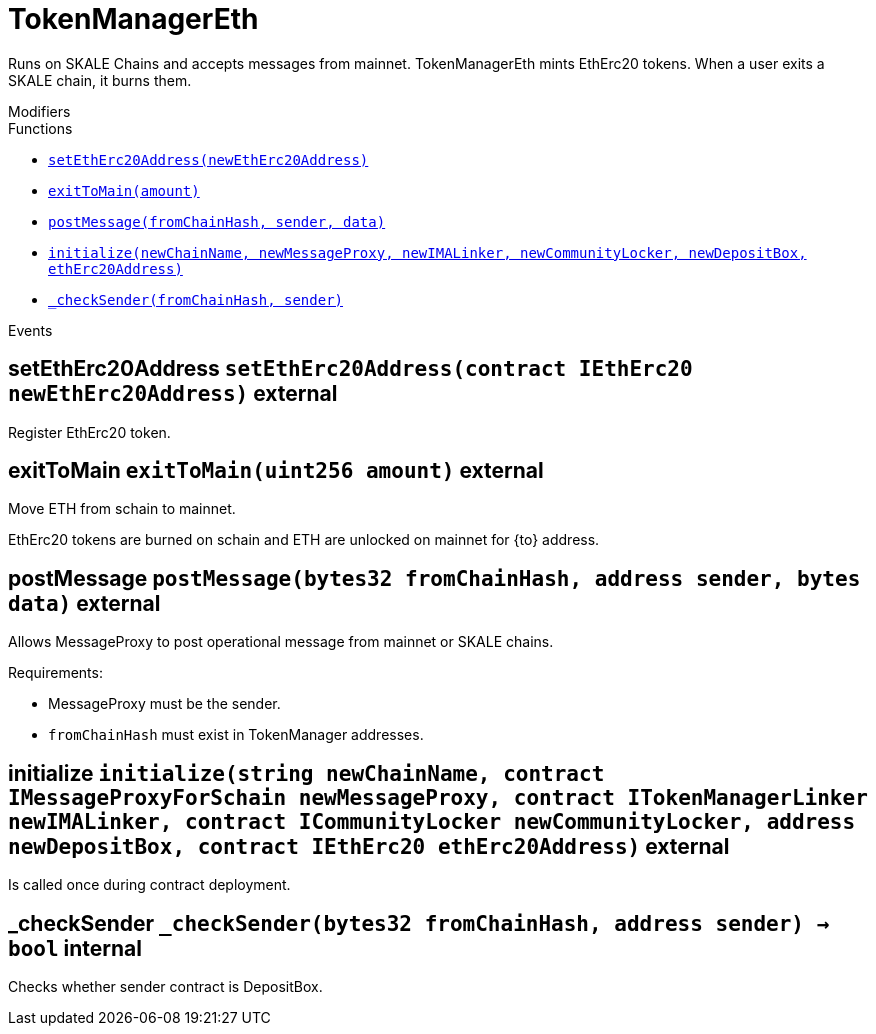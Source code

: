 :MessageProxy: pass:normal[xref:./messageproxy.adoc#MessageProxy[`MessageProxy`]]
:xref-MessageProxy: xref:./messageproxy.adoc#MessageProxy
:MessageProxy-onlyChainConnector: pass:normal[xref:./messageproxy.adoc#MessageProxy-onlyChainConnector--[`MessageProxy.onlyChainConnector`]]
:xref-MessageProxy-onlyChainConnector--: xref:./messageproxy.adoc#MessageProxy-onlyChainConnector--
:MessageProxy-onlyExtraContractRegistrar: pass:normal[xref:./messageproxy.adoc#MessageProxy-onlyExtraContractRegistrar--[`MessageProxy.onlyExtraContractRegistrar`]]
:xref-MessageProxy-onlyExtraContractRegistrar--: xref:./messageproxy.adoc#MessageProxy-onlyExtraContractRegistrar--
:MessageProxy-onlyConstantSetter: pass:normal[xref:./messageproxy.adoc#MessageProxy-onlyConstantSetter--[`MessageProxy.onlyConstantSetter`]]
:xref-MessageProxy-onlyConstantSetter--: xref:./messageproxy.adoc#MessageProxy-onlyConstantSetter--
:MessageProxy-MAINNET_HASH: pass:normal[xref:./messageproxy.adoc#MessageProxy-MAINNET_HASH-bytes32[`MessageProxy.MAINNET_HASH`]]
:xref-MessageProxy-MAINNET_HASH-bytes32: xref:./messageproxy.adoc#MessageProxy-MAINNET_HASH-bytes32
:MessageProxy-CHAIN_CONNECTOR_ROLE: pass:normal[xref:./messageproxy.adoc#MessageProxy-CHAIN_CONNECTOR_ROLE-bytes32[`MessageProxy.CHAIN_CONNECTOR_ROLE`]]
:xref-MessageProxy-CHAIN_CONNECTOR_ROLE-bytes32: xref:./messageproxy.adoc#MessageProxy-CHAIN_CONNECTOR_ROLE-bytes32
:MessageProxy-EXTRA_CONTRACT_REGISTRAR_ROLE: pass:normal[xref:./messageproxy.adoc#MessageProxy-EXTRA_CONTRACT_REGISTRAR_ROLE-bytes32[`MessageProxy.EXTRA_CONTRACT_REGISTRAR_ROLE`]]
:xref-MessageProxy-EXTRA_CONTRACT_REGISTRAR_ROLE-bytes32: xref:./messageproxy.adoc#MessageProxy-EXTRA_CONTRACT_REGISTRAR_ROLE-bytes32
:MessageProxy-CONSTANT_SETTER_ROLE: pass:normal[xref:./messageproxy.adoc#MessageProxy-CONSTANT_SETTER_ROLE-bytes32[`MessageProxy.CONSTANT_SETTER_ROLE`]]
:xref-MessageProxy-CONSTANT_SETTER_ROLE-bytes32: xref:./messageproxy.adoc#MessageProxy-CONSTANT_SETTER_ROLE-bytes32
:MessageProxy-MESSAGES_LENGTH: pass:normal[xref:./messageproxy.adoc#MessageProxy-MESSAGES_LENGTH-uint256[`MessageProxy.MESSAGES_LENGTH`]]
:xref-MessageProxy-MESSAGES_LENGTH-uint256: xref:./messageproxy.adoc#MessageProxy-MESSAGES_LENGTH-uint256
:MessageProxy-REVERT_REASON_LENGTH: pass:normal[xref:./messageproxy.adoc#MessageProxy-REVERT_REASON_LENGTH-uint256[`MessageProxy.REVERT_REASON_LENGTH`]]
:xref-MessageProxy-REVERT_REASON_LENGTH-uint256: xref:./messageproxy.adoc#MessageProxy-REVERT_REASON_LENGTH-uint256
:MessageProxy-connectedChains: pass:normal[xref:./messageproxy.adoc#MessageProxy-connectedChains-mapping-bytes32----struct-MessageProxy-ConnectedChainInfo-[`MessageProxy.connectedChains`]]
:xref-MessageProxy-connectedChains-mapping-bytes32----struct-MessageProxy-ConnectedChainInfo-: xref:./messageproxy.adoc#MessageProxy-connectedChains-mapping-bytes32----struct-MessageProxy-ConnectedChainInfo-
:MessageProxy-deprecatedRegistryContracts: pass:normal[xref:./messageproxy.adoc#MessageProxy-deprecatedRegistryContracts-mapping-bytes32----mapping-address----bool--[`MessageProxy.deprecatedRegistryContracts`]]
:xref-MessageProxy-deprecatedRegistryContracts-mapping-bytes32----mapping-address----bool--: xref:./messageproxy.adoc#MessageProxy-deprecatedRegistryContracts-mapping-bytes32----mapping-address----bool--
:MessageProxy-gasLimit: pass:normal[xref:./messageproxy.adoc#MessageProxy-gasLimit-uint256[`MessageProxy.gasLimit`]]
:xref-MessageProxy-gasLimit-uint256: xref:./messageproxy.adoc#MessageProxy-gasLimit-uint256
:MessageProxy-setNewGasLimit: pass:normal[xref:./messageproxy.adoc#MessageProxy-setNewGasLimit-uint256-[`MessageProxy.setNewGasLimit`]]
:xref-MessageProxy-setNewGasLimit-uint256-: xref:./messageproxy.adoc#MessageProxy-setNewGasLimit-uint256-
:MessageProxy-postIncomingMessages: pass:normal[xref:./messageproxy.adoc#MessageProxy-postIncomingMessages-string-uint256-struct-IMessageProxy-Message---struct-IMessageProxy-Signature-[`MessageProxy.postIncomingMessages`]]
:xref-MessageProxy-postIncomingMessages-string-uint256-struct-IMessageProxy-Message---struct-IMessageProxy-Signature-: xref:./messageproxy.adoc#MessageProxy-postIncomingMessages-string-uint256-struct-IMessageProxy-Message---struct-IMessageProxy-Signature-
:MessageProxy-registerExtraContractForAll: pass:normal[xref:./messageproxy.adoc#MessageProxy-registerExtraContractForAll-address-[`MessageProxy.registerExtraContractForAll`]]
:xref-MessageProxy-registerExtraContractForAll-address-: xref:./messageproxy.adoc#MessageProxy-registerExtraContractForAll-address-
:MessageProxy-removeExtraContractForAll: pass:normal[xref:./messageproxy.adoc#MessageProxy-removeExtraContractForAll-address-[`MessageProxy.removeExtraContractForAll`]]
:xref-MessageProxy-removeExtraContractForAll-address-: xref:./messageproxy.adoc#MessageProxy-removeExtraContractForAll-address-
:MessageProxy-getContractRegisteredLength: pass:normal[xref:./messageproxy.adoc#MessageProxy-getContractRegisteredLength-bytes32-[`MessageProxy.getContractRegisteredLength`]]
:xref-MessageProxy-getContractRegisteredLength-bytes32-: xref:./messageproxy.adoc#MessageProxy-getContractRegisteredLength-bytes32-
:MessageProxy-getContractRegisteredRange: pass:normal[xref:./messageproxy.adoc#MessageProxy-getContractRegisteredRange-bytes32-uint256-uint256-[`MessageProxy.getContractRegisteredRange`]]
:xref-MessageProxy-getContractRegisteredRange-bytes32-uint256-uint256-: xref:./messageproxy.adoc#MessageProxy-getContractRegisteredRange-bytes32-uint256-uint256-
:MessageProxy-getOutgoingMessagesCounter: pass:normal[xref:./messageproxy.adoc#MessageProxy-getOutgoingMessagesCounter-string-[`MessageProxy.getOutgoingMessagesCounter`]]
:xref-MessageProxy-getOutgoingMessagesCounter-string-: xref:./messageproxy.adoc#MessageProxy-getOutgoingMessagesCounter-string-
:MessageProxy-getLastOutgoingMessageBlockId: pass:normal[xref:./messageproxy.adoc#MessageProxy-getLastOutgoingMessageBlockId-string-[`MessageProxy.getLastOutgoingMessageBlockId`]]
:xref-MessageProxy-getLastOutgoingMessageBlockId-string-: xref:./messageproxy.adoc#MessageProxy-getLastOutgoingMessageBlockId-string-
:MessageProxy-getIncomingMessagesCounter: pass:normal[xref:./messageproxy.adoc#MessageProxy-getIncomingMessagesCounter-string-[`MessageProxy.getIncomingMessagesCounter`]]
:xref-MessageProxy-getIncomingMessagesCounter-string-: xref:./messageproxy.adoc#MessageProxy-getIncomingMessagesCounter-string-
:MessageProxy-initializeMessageProxy: pass:normal[xref:./messageproxy.adoc#MessageProxy-initializeMessageProxy-uint256-[`MessageProxy.initializeMessageProxy`]]
:xref-MessageProxy-initializeMessageProxy-uint256-: xref:./messageproxy.adoc#MessageProxy-initializeMessageProxy-uint256-
:MessageProxy-postOutgoingMessage: pass:normal[xref:./messageproxy.adoc#MessageProxy-postOutgoingMessage-bytes32-address-bytes-[`MessageProxy.postOutgoingMessage`]]
:xref-MessageProxy-postOutgoingMessage-bytes32-address-bytes-: xref:./messageproxy.adoc#MessageProxy-postOutgoingMessage-bytes32-address-bytes-
:MessageProxy-removeConnectedChain: pass:normal[xref:./messageproxy.adoc#MessageProxy-removeConnectedChain-string-[`MessageProxy.removeConnectedChain`]]
:xref-MessageProxy-removeConnectedChain-string-: xref:./messageproxy.adoc#MessageProxy-removeConnectedChain-string-
:MessageProxy-isConnectedChain: pass:normal[xref:./messageproxy.adoc#MessageProxy-isConnectedChain-string-[`MessageProxy.isConnectedChain`]]
:xref-MessageProxy-isConnectedChain-string-: xref:./messageproxy.adoc#MessageProxy-isConnectedChain-string-
:MessageProxy-isContractRegistered: pass:normal[xref:./messageproxy.adoc#MessageProxy-isContractRegistered-bytes32-address-[`MessageProxy.isContractRegistered`]]
:xref-MessageProxy-isContractRegistered-bytes32-address-: xref:./messageproxy.adoc#MessageProxy-isContractRegistered-bytes32-address-
:MessageProxy-_registerExtraContract: pass:normal[xref:./messageproxy.adoc#MessageProxy-_registerExtraContract-bytes32-address-[`MessageProxy._registerExtraContract`]]
:xref-MessageProxy-_registerExtraContract-bytes32-address-: xref:./messageproxy.adoc#MessageProxy-_registerExtraContract-bytes32-address-
:MessageProxy-_removeExtraContract: pass:normal[xref:./messageproxy.adoc#MessageProxy-_removeExtraContract-bytes32-address-[`MessageProxy._removeExtraContract`]]
:xref-MessageProxy-_removeExtraContract-bytes32-address-: xref:./messageproxy.adoc#MessageProxy-_removeExtraContract-bytes32-address-
:MessageProxy-_addConnectedChain: pass:normal[xref:./messageproxy.adoc#MessageProxy-_addConnectedChain-bytes32-[`MessageProxy._addConnectedChain`]]
:xref-MessageProxy-_addConnectedChain-bytes32-: xref:./messageproxy.adoc#MessageProxy-_addConnectedChain-bytes32-
:MessageProxy-_callReceiverContract: pass:normal[xref:./messageproxy.adoc#MessageProxy-_callReceiverContract-bytes32-struct-IMessageProxy-Message-uint256-[`MessageProxy._callReceiverContract`]]
:xref-MessageProxy-_callReceiverContract-bytes32-struct-IMessageProxy-Message-uint256-: xref:./messageproxy.adoc#MessageProxy-_callReceiverContract-bytes32-struct-IMessageProxy-Message-uint256-
:MessageProxy-_getGasPayer: pass:normal[xref:./messageproxy.adoc#MessageProxy-_getGasPayer-bytes32-struct-IMessageProxy-Message-uint256-[`MessageProxy._getGasPayer`]]
:xref-MessageProxy-_getGasPayer-bytes32-struct-IMessageProxy-Message-uint256-: xref:./messageproxy.adoc#MessageProxy-_getGasPayer-bytes32-struct-IMessageProxy-Message-uint256-
:MessageProxy-_authorizeOutgoingMessageSender: pass:normal[xref:./messageproxy.adoc#MessageProxy-_authorizeOutgoingMessageSender-bytes32-[`MessageProxy._authorizeOutgoingMessageSender`]]
:xref-MessageProxy-_authorizeOutgoingMessageSender-bytes32-: xref:./messageproxy.adoc#MessageProxy-_authorizeOutgoingMessageSender-bytes32-
:MessageProxy-_getRegistryContracts: pass:normal[xref:./messageproxy.adoc#MessageProxy-_getRegistryContracts--[`MessageProxy._getRegistryContracts`]]
:xref-MessageProxy-_getRegistryContracts--: xref:./messageproxy.adoc#MessageProxy-_getRegistryContracts--
:MessageProxy-_hashedArray: pass:normal[xref:./messageproxy.adoc#MessageProxy-_hashedArray-struct-IMessageProxy-Message---uint256-string-[`MessageProxy._hashedArray`]]
:xref-MessageProxy-_hashedArray-struct-IMessageProxy-Message---uint256-string-: xref:./messageproxy.adoc#MessageProxy-_hashedArray-struct-IMessageProxy-Message---uint256-string-
:MessageProxy-OutgoingMessage: pass:normal[xref:./messageproxy.adoc#MessageProxy-OutgoingMessage-bytes32-uint256-address-address-bytes-[`MessageProxy.OutgoingMessage`]]
:xref-MessageProxy-OutgoingMessage-bytes32-uint256-address-address-bytes-: xref:./messageproxy.adoc#MessageProxy-OutgoingMessage-bytes32-uint256-address-address-bytes-
:MessageProxy-PostMessageError: pass:normal[xref:./messageproxy.adoc#MessageProxy-PostMessageError-uint256-bytes-[`MessageProxy.PostMessageError`]]
:xref-MessageProxy-PostMessageError-uint256-bytes-: xref:./messageproxy.adoc#MessageProxy-PostMessageError-uint256-bytes-
:MessageProxy-GasLimitWasChanged: pass:normal[xref:./messageproxy.adoc#MessageProxy-GasLimitWasChanged-uint256-uint256-[`MessageProxy.GasLimitWasChanged`]]
:xref-MessageProxy-GasLimitWasChanged-uint256-uint256-: xref:./messageproxy.adoc#MessageProxy-GasLimitWasChanged-uint256-uint256-
:MessageProxy-VersionUpdated: pass:normal[xref:./messageproxy.adoc#MessageProxy-VersionUpdated-string-string-[`MessageProxy.VersionUpdated`]]
:xref-MessageProxy-VersionUpdated-string-string-: xref:./messageproxy.adoc#MessageProxy-VersionUpdated-string-string-
:MessageProxy-ExtraContractRegistered: pass:normal[xref:./messageproxy.adoc#MessageProxy-ExtraContractRegistered-bytes32-address-[`MessageProxy.ExtraContractRegistered`]]
:xref-MessageProxy-ExtraContractRegistered-bytes32-address-: xref:./messageproxy.adoc#MessageProxy-ExtraContractRegistered-bytes32-address-
:MessageProxy-ExtraContractRemoved: pass:normal[xref:./messageproxy.adoc#MessageProxy-ExtraContractRemoved-bytes32-address-[`MessageProxy.ExtraContractRemoved`]]
:xref-MessageProxy-ExtraContractRemoved-bytes32-address-: xref:./messageproxy.adoc#MessageProxy-ExtraContractRemoved-bytes32-address-
:MessageProxy-PreviousMessageReference: pass:normal[xref:./messageproxy.adoc#MessageProxy-PreviousMessageReference-uint256-uint256-[`MessageProxy.PreviousMessageReference`]]
:xref-MessageProxy-PreviousMessageReference-uint256-uint256-: xref:./messageproxy.adoc#MessageProxy-PreviousMessageReference-uint256-uint256-
:MessageProxy-ConnectedChainInfo: pass:normal[xref:./messageproxy.adoc#MessageProxy-ConnectedChainInfo[`MessageProxy.ConnectedChainInfo`]]
:xref-MessageProxy-ConnectedChainInfo: xref:./messageproxy.adoc#MessageProxy-ConnectedChainInfo
:Messages: pass:normal[xref:./messages.adoc#Messages[`Messages`]]
:xref-Messages: xref:./messages.adoc#Messages
:Messages-getMessageType: pass:normal[xref:./messages.adoc#Messages-getMessageType-bytes-[`Messages.getMessageType`]]
:xref-Messages-getMessageType-bytes-: xref:./messages.adoc#Messages-getMessageType-bytes-
:Messages-encodeTransferEthMessage: pass:normal[xref:./messages.adoc#Messages-encodeTransferEthMessage-address-uint256-[`Messages.encodeTransferEthMessage`]]
:xref-Messages-encodeTransferEthMessage-address-uint256-: xref:./messages.adoc#Messages-encodeTransferEthMessage-address-uint256-
:Messages-decodeTransferEthMessage: pass:normal[xref:./messages.adoc#Messages-decodeTransferEthMessage-bytes-[`Messages.decodeTransferEthMessage`]]
:xref-Messages-decodeTransferEthMessage-bytes-: xref:./messages.adoc#Messages-decodeTransferEthMessage-bytes-
:Messages-encodeTransferErc20Message: pass:normal[xref:./messages.adoc#Messages-encodeTransferErc20Message-address-address-uint256-[`Messages.encodeTransferErc20Message`]]
:xref-Messages-encodeTransferErc20Message-address-address-uint256-: xref:./messages.adoc#Messages-encodeTransferErc20Message-address-address-uint256-
:Messages-encodeTransferErc20AndTotalSupplyMessage: pass:normal[xref:./messages.adoc#Messages-encodeTransferErc20AndTotalSupplyMessage-address-address-uint256-uint256-[`Messages.encodeTransferErc20AndTotalSupplyMessage`]]
:xref-Messages-encodeTransferErc20AndTotalSupplyMessage-address-address-uint256-uint256-: xref:./messages.adoc#Messages-encodeTransferErc20AndTotalSupplyMessage-address-address-uint256-uint256-
:Messages-decodeTransferErc20Message: pass:normal[xref:./messages.adoc#Messages-decodeTransferErc20Message-bytes-[`Messages.decodeTransferErc20Message`]]
:xref-Messages-decodeTransferErc20Message-bytes-: xref:./messages.adoc#Messages-decodeTransferErc20Message-bytes-
:Messages-decodeTransferErc20AndTotalSupplyMessage: pass:normal[xref:./messages.adoc#Messages-decodeTransferErc20AndTotalSupplyMessage-bytes-[`Messages.decodeTransferErc20AndTotalSupplyMessage`]]
:xref-Messages-decodeTransferErc20AndTotalSupplyMessage-bytes-: xref:./messages.adoc#Messages-decodeTransferErc20AndTotalSupplyMessage-bytes-
:Messages-encodeTransferErc20AndTokenInfoMessage: pass:normal[xref:./messages.adoc#Messages-encodeTransferErc20AndTokenInfoMessage-address-address-uint256-uint256-struct-Messages-Erc20TokenInfo-[`Messages.encodeTransferErc20AndTokenInfoMessage`]]
:xref-Messages-encodeTransferErc20AndTokenInfoMessage-address-address-uint256-uint256-struct-Messages-Erc20TokenInfo-: xref:./messages.adoc#Messages-encodeTransferErc20AndTokenInfoMessage-address-address-uint256-uint256-struct-Messages-Erc20TokenInfo-
:Messages-decodeTransferErc20AndTokenInfoMessage: pass:normal[xref:./messages.adoc#Messages-decodeTransferErc20AndTokenInfoMessage-bytes-[`Messages.decodeTransferErc20AndTokenInfoMessage`]]
:xref-Messages-decodeTransferErc20AndTokenInfoMessage-bytes-: xref:./messages.adoc#Messages-decodeTransferErc20AndTokenInfoMessage-bytes-
:Messages-encodeTransferErc721Message: pass:normal[xref:./messages.adoc#Messages-encodeTransferErc721Message-address-address-uint256-[`Messages.encodeTransferErc721Message`]]
:xref-Messages-encodeTransferErc721Message-address-address-uint256-: xref:./messages.adoc#Messages-encodeTransferErc721Message-address-address-uint256-
:Messages-decodeTransferErc721Message: pass:normal[xref:./messages.adoc#Messages-decodeTransferErc721Message-bytes-[`Messages.decodeTransferErc721Message`]]
:xref-Messages-decodeTransferErc721Message-bytes-: xref:./messages.adoc#Messages-decodeTransferErc721Message-bytes-
:Messages-encodeTransferErc721AndTokenInfoMessage: pass:normal[xref:./messages.adoc#Messages-encodeTransferErc721AndTokenInfoMessage-address-address-uint256-struct-Messages-Erc721TokenInfo-[`Messages.encodeTransferErc721AndTokenInfoMessage`]]
:xref-Messages-encodeTransferErc721AndTokenInfoMessage-address-address-uint256-struct-Messages-Erc721TokenInfo-: xref:./messages.adoc#Messages-encodeTransferErc721AndTokenInfoMessage-address-address-uint256-struct-Messages-Erc721TokenInfo-
:Messages-decodeTransferErc721AndTokenInfoMessage: pass:normal[xref:./messages.adoc#Messages-decodeTransferErc721AndTokenInfoMessage-bytes-[`Messages.decodeTransferErc721AndTokenInfoMessage`]]
:xref-Messages-decodeTransferErc721AndTokenInfoMessage-bytes-: xref:./messages.adoc#Messages-decodeTransferErc721AndTokenInfoMessage-bytes-
:Messages-encodeTransferErc721MessageWithMetadata: pass:normal[xref:./messages.adoc#Messages-encodeTransferErc721MessageWithMetadata-address-address-uint256-string-[`Messages.encodeTransferErc721MessageWithMetadata`]]
:xref-Messages-encodeTransferErc721MessageWithMetadata-address-address-uint256-string-: xref:./messages.adoc#Messages-encodeTransferErc721MessageWithMetadata-address-address-uint256-string-
:Messages-decodeTransferErc721MessageWithMetadata: pass:normal[xref:./messages.adoc#Messages-decodeTransferErc721MessageWithMetadata-bytes-[`Messages.decodeTransferErc721MessageWithMetadata`]]
:xref-Messages-decodeTransferErc721MessageWithMetadata-bytes-: xref:./messages.adoc#Messages-decodeTransferErc721MessageWithMetadata-bytes-
:Messages-encodeTransferErc721WithMetadataAndTokenInfoMessage: pass:normal[xref:./messages.adoc#Messages-encodeTransferErc721WithMetadataAndTokenInfoMessage-address-address-uint256-string-struct-Messages-Erc721TokenInfo-[`Messages.encodeTransferErc721WithMetadataAndTokenInfoMessage`]]
:xref-Messages-encodeTransferErc721WithMetadataAndTokenInfoMessage-address-address-uint256-string-struct-Messages-Erc721TokenInfo-: xref:./messages.adoc#Messages-encodeTransferErc721WithMetadataAndTokenInfoMessage-address-address-uint256-string-struct-Messages-Erc721TokenInfo-
:Messages-decodeTransferErc721WithMetadataAndTokenInfoMessage: pass:normal[xref:./messages.adoc#Messages-decodeTransferErc721WithMetadataAndTokenInfoMessage-bytes-[`Messages.decodeTransferErc721WithMetadataAndTokenInfoMessage`]]
:xref-Messages-decodeTransferErc721WithMetadataAndTokenInfoMessage-bytes-: xref:./messages.adoc#Messages-decodeTransferErc721WithMetadataAndTokenInfoMessage-bytes-
:Messages-encodeActivateUserMessage: pass:normal[xref:./messages.adoc#Messages-encodeActivateUserMessage-address-[`Messages.encodeActivateUserMessage`]]
:xref-Messages-encodeActivateUserMessage-address-: xref:./messages.adoc#Messages-encodeActivateUserMessage-address-
:Messages-encodeLockUserMessage: pass:normal[xref:./messages.adoc#Messages-encodeLockUserMessage-address-[`Messages.encodeLockUserMessage`]]
:xref-Messages-encodeLockUserMessage-address-: xref:./messages.adoc#Messages-encodeLockUserMessage-address-
:Messages-decodeUserStatusMessage: pass:normal[xref:./messages.adoc#Messages-decodeUserStatusMessage-bytes-[`Messages.decodeUserStatusMessage`]]
:xref-Messages-decodeUserStatusMessage-bytes-: xref:./messages.adoc#Messages-decodeUserStatusMessage-bytes-
:Messages-encodeInterchainConnectionMessage: pass:normal[xref:./messages.adoc#Messages-encodeInterchainConnectionMessage-bool-[`Messages.encodeInterchainConnectionMessage`]]
:xref-Messages-encodeInterchainConnectionMessage-bool-: xref:./messages.adoc#Messages-encodeInterchainConnectionMessage-bool-
:Messages-decodeInterchainConnectionMessage: pass:normal[xref:./messages.adoc#Messages-decodeInterchainConnectionMessage-bytes-[`Messages.decodeInterchainConnectionMessage`]]
:xref-Messages-decodeInterchainConnectionMessage-bytes-: xref:./messages.adoc#Messages-decodeInterchainConnectionMessage-bytes-
:Messages-encodeTransferErc1155Message: pass:normal[xref:./messages.adoc#Messages-encodeTransferErc1155Message-address-address-uint256-uint256-[`Messages.encodeTransferErc1155Message`]]
:xref-Messages-encodeTransferErc1155Message-address-address-uint256-uint256-: xref:./messages.adoc#Messages-encodeTransferErc1155Message-address-address-uint256-uint256-
:Messages-decodeTransferErc1155Message: pass:normal[xref:./messages.adoc#Messages-decodeTransferErc1155Message-bytes-[`Messages.decodeTransferErc1155Message`]]
:xref-Messages-decodeTransferErc1155Message-bytes-: xref:./messages.adoc#Messages-decodeTransferErc1155Message-bytes-
:Messages-encodeTransferErc1155AndTokenInfoMessage: pass:normal[xref:./messages.adoc#Messages-encodeTransferErc1155AndTokenInfoMessage-address-address-uint256-uint256-struct-Messages-Erc1155TokenInfo-[`Messages.encodeTransferErc1155AndTokenInfoMessage`]]
:xref-Messages-encodeTransferErc1155AndTokenInfoMessage-address-address-uint256-uint256-struct-Messages-Erc1155TokenInfo-: xref:./messages.adoc#Messages-encodeTransferErc1155AndTokenInfoMessage-address-address-uint256-uint256-struct-Messages-Erc1155TokenInfo-
:Messages-decodeTransferErc1155AndTokenInfoMessage: pass:normal[xref:./messages.adoc#Messages-decodeTransferErc1155AndTokenInfoMessage-bytes-[`Messages.decodeTransferErc1155AndTokenInfoMessage`]]
:xref-Messages-decodeTransferErc1155AndTokenInfoMessage-bytes-: xref:./messages.adoc#Messages-decodeTransferErc1155AndTokenInfoMessage-bytes-
:Messages-encodeTransferErc1155BatchMessage: pass:normal[xref:./messages.adoc#Messages-encodeTransferErc1155BatchMessage-address-address-uint256---uint256---[`Messages.encodeTransferErc1155BatchMessage`]]
:xref-Messages-encodeTransferErc1155BatchMessage-address-address-uint256---uint256---: xref:./messages.adoc#Messages-encodeTransferErc1155BatchMessage-address-address-uint256---uint256---
:Messages-decodeTransferErc1155BatchMessage: pass:normal[xref:./messages.adoc#Messages-decodeTransferErc1155BatchMessage-bytes-[`Messages.decodeTransferErc1155BatchMessage`]]
:xref-Messages-decodeTransferErc1155BatchMessage-bytes-: xref:./messages.adoc#Messages-decodeTransferErc1155BatchMessage-bytes-
:Messages-encodeTransferErc1155BatchAndTokenInfoMessage: pass:normal[xref:./messages.adoc#Messages-encodeTransferErc1155BatchAndTokenInfoMessage-address-address-uint256---uint256---struct-Messages-Erc1155TokenInfo-[`Messages.encodeTransferErc1155BatchAndTokenInfoMessage`]]
:xref-Messages-encodeTransferErc1155BatchAndTokenInfoMessage-address-address-uint256---uint256---struct-Messages-Erc1155TokenInfo-: xref:./messages.adoc#Messages-encodeTransferErc1155BatchAndTokenInfoMessage-address-address-uint256---uint256---struct-Messages-Erc1155TokenInfo-
:Messages-decodeTransferErc1155BatchAndTokenInfoMessage: pass:normal[xref:./messages.adoc#Messages-decodeTransferErc1155BatchAndTokenInfoMessage-bytes-[`Messages.decodeTransferErc1155BatchAndTokenInfoMessage`]]
:xref-Messages-decodeTransferErc1155BatchAndTokenInfoMessage-bytes-: xref:./messages.adoc#Messages-decodeTransferErc1155BatchAndTokenInfoMessage-bytes-
:Messages-BaseMessage: pass:normal[xref:./messages.adoc#Messages-BaseMessage[`Messages.BaseMessage`]]
:xref-Messages-BaseMessage: xref:./messages.adoc#Messages-BaseMessage
:Messages-TransferEthMessage: pass:normal[xref:./messages.adoc#Messages-TransferEthMessage[`Messages.TransferEthMessage`]]
:xref-Messages-TransferEthMessage: xref:./messages.adoc#Messages-TransferEthMessage
:Messages-UserStatusMessage: pass:normal[xref:./messages.adoc#Messages-UserStatusMessage[`Messages.UserStatusMessage`]]
:xref-Messages-UserStatusMessage: xref:./messages.adoc#Messages-UserStatusMessage
:Messages-TransferErc20Message: pass:normal[xref:./messages.adoc#Messages-TransferErc20Message[`Messages.TransferErc20Message`]]
:xref-Messages-TransferErc20Message: xref:./messages.adoc#Messages-TransferErc20Message
:Messages-Erc20TokenInfo: pass:normal[xref:./messages.adoc#Messages-Erc20TokenInfo[`Messages.Erc20TokenInfo`]]
:xref-Messages-Erc20TokenInfo: xref:./messages.adoc#Messages-Erc20TokenInfo
:Messages-TransferErc20AndTotalSupplyMessage: pass:normal[xref:./messages.adoc#Messages-TransferErc20AndTotalSupplyMessage[`Messages.TransferErc20AndTotalSupplyMessage`]]
:xref-Messages-TransferErc20AndTotalSupplyMessage: xref:./messages.adoc#Messages-TransferErc20AndTotalSupplyMessage
:Messages-TransferErc20AndTokenInfoMessage: pass:normal[xref:./messages.adoc#Messages-TransferErc20AndTokenInfoMessage[`Messages.TransferErc20AndTokenInfoMessage`]]
:xref-Messages-TransferErc20AndTokenInfoMessage: xref:./messages.adoc#Messages-TransferErc20AndTokenInfoMessage
:Messages-TransferErc721Message: pass:normal[xref:./messages.adoc#Messages-TransferErc721Message[`Messages.TransferErc721Message`]]
:xref-Messages-TransferErc721Message: xref:./messages.adoc#Messages-TransferErc721Message
:Messages-TransferErc721MessageWithMetadata: pass:normal[xref:./messages.adoc#Messages-TransferErc721MessageWithMetadata[`Messages.TransferErc721MessageWithMetadata`]]
:xref-Messages-TransferErc721MessageWithMetadata: xref:./messages.adoc#Messages-TransferErc721MessageWithMetadata
:Messages-Erc721TokenInfo: pass:normal[xref:./messages.adoc#Messages-Erc721TokenInfo[`Messages.Erc721TokenInfo`]]
:xref-Messages-Erc721TokenInfo: xref:./messages.adoc#Messages-Erc721TokenInfo
:Messages-TransferErc721AndTokenInfoMessage: pass:normal[xref:./messages.adoc#Messages-TransferErc721AndTokenInfoMessage[`Messages.TransferErc721AndTokenInfoMessage`]]
:xref-Messages-TransferErc721AndTokenInfoMessage: xref:./messages.adoc#Messages-TransferErc721AndTokenInfoMessage
:Messages-TransferErc721WithMetadataAndTokenInfoMessage: pass:normal[xref:./messages.adoc#Messages-TransferErc721WithMetadataAndTokenInfoMessage[`Messages.TransferErc721WithMetadataAndTokenInfoMessage`]]
:xref-Messages-TransferErc721WithMetadataAndTokenInfoMessage: xref:./messages.adoc#Messages-TransferErc721WithMetadataAndTokenInfoMessage
:Messages-InterchainConnectionMessage: pass:normal[xref:./messages.adoc#Messages-InterchainConnectionMessage[`Messages.InterchainConnectionMessage`]]
:xref-Messages-InterchainConnectionMessage: xref:./messages.adoc#Messages-InterchainConnectionMessage
:Messages-TransferErc1155Message: pass:normal[xref:./messages.adoc#Messages-TransferErc1155Message[`Messages.TransferErc1155Message`]]
:xref-Messages-TransferErc1155Message: xref:./messages.adoc#Messages-TransferErc1155Message
:Messages-TransferErc1155BatchMessage: pass:normal[xref:./messages.adoc#Messages-TransferErc1155BatchMessage[`Messages.TransferErc1155BatchMessage`]]
:xref-Messages-TransferErc1155BatchMessage: xref:./messages.adoc#Messages-TransferErc1155BatchMessage
:Messages-Erc1155TokenInfo: pass:normal[xref:./messages.adoc#Messages-Erc1155TokenInfo[`Messages.Erc1155TokenInfo`]]
:xref-Messages-Erc1155TokenInfo: xref:./messages.adoc#Messages-Erc1155TokenInfo
:Messages-TransferErc1155AndTokenInfoMessage: pass:normal[xref:./messages.adoc#Messages-TransferErc1155AndTokenInfoMessage[`Messages.TransferErc1155AndTokenInfoMessage`]]
:xref-Messages-TransferErc1155AndTokenInfoMessage: xref:./messages.adoc#Messages-TransferErc1155AndTokenInfoMessage
:Messages-TransferErc1155BatchAndTokenInfoMessage: pass:normal[xref:./messages.adoc#Messages-TransferErc1155BatchAndTokenInfoMessage[`Messages.TransferErc1155BatchAndTokenInfoMessage`]]
:xref-Messages-TransferErc1155BatchAndTokenInfoMessage: xref:./messages.adoc#Messages-TransferErc1155BatchAndTokenInfoMessage
:Messages-MessageType: pass:normal[xref:./messages.adoc#Messages-MessageType[`Messages.MessageType`]]
:xref-Messages-MessageType: xref:./messages.adoc#Messages-MessageType
:ERC721ReferenceMintAndMetadataMainnet: pass:normal[xref:extensions/erc721referencemintandmetadatamainnet.adoc#ERC721ReferenceMintAndMetadataMainnet[`ERC721ReferenceMintAndMetadataMainnet`]]
:xref-ERC721ReferenceMintAndMetadataMainnet: xref:extensions/erc721referencemintandmetadatamainnet.adoc#ERC721ReferenceMintAndMetadataMainnet
:ERC721ReferenceMintAndMetadataMainnet-onlyOwner: pass:normal[xref:extensions/erc721referencemintandmetadatamainnet.adoc#ERC721ReferenceMintAndMetadataMainnet-onlyOwner--[`ERC721ReferenceMintAndMetadataMainnet.onlyOwner`]]
:xref-ERC721ReferenceMintAndMetadataMainnet-onlyOwner--: xref:extensions/erc721referencemintandmetadatamainnet.adoc#ERC721ReferenceMintAndMetadataMainnet-onlyOwner--
:ERC721ReferenceMintAndMetadataMainnet-erc721ContractOnMainnet: pass:normal[xref:extensions/erc721referencemintandmetadatamainnet.adoc#ERC721ReferenceMintAndMetadataMainnet-erc721ContractOnMainnet-address[`ERC721ReferenceMintAndMetadataMainnet.erc721ContractOnMainnet`]]
:xref-ERC721ReferenceMintAndMetadataMainnet-erc721ContractOnMainnet-address: xref:extensions/erc721referencemintandmetadatamainnet.adoc#ERC721ReferenceMintAndMetadataMainnet-erc721ContractOnMainnet-address
:ERC721ReferenceMintAndMetadataMainnet-senderContractOnSchain: pass:normal[xref:extensions/erc721referencemintandmetadatamainnet.adoc#ERC721ReferenceMintAndMetadataMainnet-senderContractOnSchain-address[`ERC721ReferenceMintAndMetadataMainnet.senderContractOnSchain`]]
:xref-ERC721ReferenceMintAndMetadataMainnet-senderContractOnSchain-address: xref:extensions/erc721referencemintandmetadatamainnet.adoc#ERC721ReferenceMintAndMetadataMainnet-senderContractOnSchain-address
:ERC721ReferenceMintAndMetadataMainnet-schainName: pass:normal[xref:extensions/erc721referencemintandmetadatamainnet.adoc#ERC721ReferenceMintAndMetadataMainnet-schainName-string[`ERC721ReferenceMintAndMetadataMainnet.schainName`]]
:xref-ERC721ReferenceMintAndMetadataMainnet-schainName-string: xref:extensions/erc721referencemintandmetadatamainnet.adoc#ERC721ReferenceMintAndMetadataMainnet-schainName-string
:ERC721ReferenceMintAndMetadataMainnet-owner: pass:normal[xref:extensions/erc721referencemintandmetadatamainnet.adoc#ERC721ReferenceMintAndMetadataMainnet-owner-address[`ERC721ReferenceMintAndMetadataMainnet.owner`]]
:xref-ERC721ReferenceMintAndMetadataMainnet-owner-address: xref:extensions/erc721referencemintandmetadatamainnet.adoc#ERC721ReferenceMintAndMetadataMainnet-owner-address
:ERC721ReferenceMintAndMetadataMainnet-constructor: pass:normal[xref:extensions/erc721referencemintandmetadatamainnet.adoc#ERC721ReferenceMintAndMetadataMainnet-constructor-address-address-string-[`ERC721ReferenceMintAndMetadataMainnet.constructor`]]
:xref-ERC721ReferenceMintAndMetadataMainnet-constructor-address-address-string-: xref:extensions/erc721referencemintandmetadatamainnet.adoc#ERC721ReferenceMintAndMetadataMainnet-constructor-address-address-string-
:ERC721ReferenceMintAndMetadataMainnet-setSenderContractOnSchain: pass:normal[xref:extensions/erc721referencemintandmetadatamainnet.adoc#ERC721ReferenceMintAndMetadataMainnet-setSenderContractOnSchain-address-[`ERC721ReferenceMintAndMetadataMainnet.setSenderContractOnSchain`]]
:xref-ERC721ReferenceMintAndMetadataMainnet-setSenderContractOnSchain-address-: xref:extensions/erc721referencemintandmetadatamainnet.adoc#ERC721ReferenceMintAndMetadataMainnet-setSenderContractOnSchain-address-
:ERC721ReferenceMintAndMetadataMainnet-postMessage: pass:normal[xref:extensions/erc721referencemintandmetadatamainnet.adoc#ERC721ReferenceMintAndMetadataMainnet-postMessage-bytes32-address-bytes-[`ERC721ReferenceMintAndMetadataMainnet.postMessage`]]
:xref-ERC721ReferenceMintAndMetadataMainnet-postMessage-bytes32-address-bytes-: xref:extensions/erc721referencemintandmetadatamainnet.adoc#ERC721ReferenceMintAndMetadataMainnet-postMessage-bytes32-address-bytes-
:ERC721ReferenceMintAndMetadataSchain: pass:normal[xref:extensions/erc721referencemintandmetadataschain.adoc#ERC721ReferenceMintAndMetadataSchain[`ERC721ReferenceMintAndMetadataSchain`]]
:xref-ERC721ReferenceMintAndMetadataSchain: xref:extensions/erc721referencemintandmetadataschain.adoc#ERC721ReferenceMintAndMetadataSchain
:ERC721ReferenceMintAndMetadataSchain-erc721ContractOnSchain: pass:normal[xref:extensions/erc721referencemintandmetadataschain.adoc#ERC721ReferenceMintAndMetadataSchain-erc721ContractOnSchain-address[`ERC721ReferenceMintAndMetadataSchain.erc721ContractOnSchain`]]
:xref-ERC721ReferenceMintAndMetadataSchain-erc721ContractOnSchain-address: xref:extensions/erc721referencemintandmetadataschain.adoc#ERC721ReferenceMintAndMetadataSchain-erc721ContractOnSchain-address
:ERC721ReferenceMintAndMetadataSchain-receiverContractOnMainnet: pass:normal[xref:extensions/erc721referencemintandmetadataschain.adoc#ERC721ReferenceMintAndMetadataSchain-receiverContractOnMainnet-address[`ERC721ReferenceMintAndMetadataSchain.receiverContractOnMainnet`]]
:xref-ERC721ReferenceMintAndMetadataSchain-receiverContractOnMainnet-address: xref:extensions/erc721referencemintandmetadataschain.adoc#ERC721ReferenceMintAndMetadataSchain-receiverContractOnMainnet-address
:ERC721ReferenceMintAndMetadataSchain-constructor: pass:normal[xref:extensions/erc721referencemintandmetadataschain.adoc#ERC721ReferenceMintAndMetadataSchain-constructor-address-address-address-[`ERC721ReferenceMintAndMetadataSchain.constructor`]]
:xref-ERC721ReferenceMintAndMetadataSchain-constructor-address-address-address-: xref:extensions/erc721referencemintandmetadataschain.adoc#ERC721ReferenceMintAndMetadataSchain-constructor-address-address-address-
:ERC721ReferenceMintAndMetadataSchain-sendTokenToMainnet: pass:normal[xref:extensions/erc721referencemintandmetadataschain.adoc#ERC721ReferenceMintAndMetadataSchain-sendTokenToMainnet-address-uint256-[`ERC721ReferenceMintAndMetadataSchain.sendTokenToMainnet`]]
:xref-ERC721ReferenceMintAndMetadataSchain-sendTokenToMainnet-address-uint256-: xref:extensions/erc721referencemintandmetadataschain.adoc#ERC721ReferenceMintAndMetadataSchain-sendTokenToMainnet-address-uint256-
:ERC721ReferenceMintAndMetadataSchain-encodeParams: pass:normal[xref:extensions/erc721referencemintandmetadataschain.adoc#ERC721ReferenceMintAndMetadataSchain-encodeParams-address-uint256-string-[`ERC721ReferenceMintAndMetadataSchain.encodeParams`]]
:xref-ERC721ReferenceMintAndMetadataSchain-encodeParams-address-uint256-string-: xref:extensions/erc721referencemintandmetadataschain.adoc#ERC721ReferenceMintAndMetadataSchain-encodeParams-address-uint256-string-
:MessageProxyClient: pass:normal[xref:extensions/interfaces/messageproxyclient.adoc#MessageProxyClient[`MessageProxyClient`]]
:xref-MessageProxyClient: xref:extensions/interfaces/messageproxyclient.adoc#MessageProxyClient
:MessageProxyClient-onlyMessageProxy: pass:normal[xref:extensions/interfaces/messageproxyclient.adoc#MessageProxyClient-onlyMessageProxy--[`MessageProxyClient.onlyMessageProxy`]]
:xref-MessageProxyClient-onlyMessageProxy--: xref:extensions/interfaces/messageproxyclient.adoc#MessageProxyClient-onlyMessageProxy--
:MessageProxyClient-messageProxy: pass:normal[xref:extensions/interfaces/messageproxyclient.adoc#MessageProxyClient-messageProxy-contract-MessageProxy[`MessageProxyClient.messageProxy`]]
:xref-MessageProxyClient-messageProxy-contract-MessageProxy: xref:extensions/interfaces/messageproxyclient.adoc#MessageProxyClient-messageProxy-contract-MessageProxy
:MessageProxyClient-constructor: pass:normal[xref:extensions/interfaces/messageproxyclient.adoc#MessageProxyClient-constructor-address-[`MessageProxyClient.constructor`]]
:xref-MessageProxyClient-constructor-address-: xref:extensions/interfaces/messageproxyclient.adoc#MessageProxyClient-constructor-address-
:MessageReceiver: pass:normal[xref:extensions/interfaces/messagereceiver.adoc#MessageReceiver[`MessageReceiver`]]
:xref-MessageReceiver: xref:extensions/interfaces/messagereceiver.adoc#MessageReceiver
:MessageSender: pass:normal[xref:extensions/interfaces/messagesender.adoc#MessageSender[`MessageSender`]]
:xref-MessageSender: xref:extensions/interfaces/messagesender.adoc#MessageSender
:MessageSender-_sendMessage: pass:normal[xref:extensions/interfaces/messagesender.adoc#MessageSender-_sendMessage-string-address-bytes-[`MessageSender._sendMessage`]]
:xref-MessageSender-_sendMessage-string-address-bytes-: xref:extensions/interfaces/messagesender.adoc#MessageSender-_sendMessage-string-address-bytes-
:IGasReimbursable: pass:normal[xref:interfaces/igasreimbursable.adoc#IGasReimbursable[`IGasReimbursable`]]
:xref-IGasReimbursable: xref:interfaces/igasreimbursable.adoc#IGasReimbursable
:IGasReimbursable-gasPayer: pass:normal[xref:interfaces/igasreimbursable.adoc#IGasReimbursable-gasPayer-bytes32-address-bytes-[`IGasReimbursable.gasPayer`]]
:xref-IGasReimbursable-gasPayer-bytes32-address-bytes-: xref:interfaces/igasreimbursable.adoc#IGasReimbursable-gasPayer-bytes32-address-bytes-
:IMessageReceiver: pass:normal[xref:interfaces/imessagereceiver.adoc#IMessageReceiver[`IMessageReceiver`]]
:xref-IMessageReceiver: xref:interfaces/imessagereceiver.adoc#IMessageReceiver
:IMessageReceiver-postMessage: pass:normal[xref:interfaces/imessagereceiver.adoc#IMessageReceiver-postMessage-bytes32-address-bytes-[`IMessageReceiver.postMessage`]]
:xref-IMessageReceiver-postMessage-bytes32-address-bytes-: xref:interfaces/imessagereceiver.adoc#IMessageReceiver-postMessage-bytes32-address-bytes-
:CommunityPool: pass:normal[xref:mainnet/communitypool.adoc#CommunityPool[`CommunityPool`]]
:xref-CommunityPool: xref:mainnet/communitypool.adoc#CommunityPool
:CommunityPool-CONSTANT_SETTER_ROLE: pass:normal[xref:mainnet/communitypool.adoc#CommunityPool-CONSTANT_SETTER_ROLE-bytes32[`CommunityPool.CONSTANT_SETTER_ROLE`]]
:xref-CommunityPool-CONSTANT_SETTER_ROLE-bytes32: xref:mainnet/communitypool.adoc#CommunityPool-CONSTANT_SETTER_ROLE-bytes32
:CommunityPool-activeUsers: pass:normal[xref:mainnet/communitypool.adoc#CommunityPool-activeUsers-mapping-address----mapping-bytes32----bool--[`CommunityPool.activeUsers`]]
:xref-CommunityPool-activeUsers-mapping-address----mapping-bytes32----bool--: xref:mainnet/communitypool.adoc#CommunityPool-activeUsers-mapping-address----mapping-bytes32----bool--
:CommunityPool-minTransactionGas: pass:normal[xref:mainnet/communitypool.adoc#CommunityPool-minTransactionGas-uint256[`CommunityPool.minTransactionGas`]]
:xref-CommunityPool-minTransactionGas-uint256: xref:mainnet/communitypool.adoc#CommunityPool-minTransactionGas-uint256
:CommunityPool-multiplierNumerator: pass:normal[xref:mainnet/communitypool.adoc#CommunityPool-multiplierNumerator-uint256[`CommunityPool.multiplierNumerator`]]
:xref-CommunityPool-multiplierNumerator-uint256: xref:mainnet/communitypool.adoc#CommunityPool-multiplierNumerator-uint256
:CommunityPool-multiplierDivider: pass:normal[xref:mainnet/communitypool.adoc#CommunityPool-multiplierDivider-uint256[`CommunityPool.multiplierDivider`]]
:xref-CommunityPool-multiplierDivider-uint256: xref:mainnet/communitypool.adoc#CommunityPool-multiplierDivider-uint256
:CommunityPool-initialize: pass:normal[xref:mainnet/communitypool.adoc#CommunityPool-initialize-contract-IContractManager-contract-ILinker-contract-IMessageProxyForMainnet-[`CommunityPool.initialize`]]
:xref-CommunityPool-initialize-contract-IContractManager-contract-ILinker-contract-IMessageProxyForMainnet-: xref:mainnet/communitypool.adoc#CommunityPool-initialize-contract-IContractManager-contract-ILinker-contract-IMessageProxyForMainnet-
:CommunityPool-refundGasByUser: pass:normal[xref:mainnet/communitypool.adoc#CommunityPool-refundGasByUser-bytes32-address-payable-address-uint256-[`CommunityPool.refundGasByUser`]]
:xref-CommunityPool-refundGasByUser-bytes32-address-payable-address-uint256-: xref:mainnet/communitypool.adoc#CommunityPool-refundGasByUser-bytes32-address-payable-address-uint256-
:CommunityPool-refundGasBySchainWallet: pass:normal[xref:mainnet/communitypool.adoc#CommunityPool-refundGasBySchainWallet-bytes32-address-payable-uint256-[`CommunityPool.refundGasBySchainWallet`]]
:xref-CommunityPool-refundGasBySchainWallet-bytes32-address-payable-uint256-: xref:mainnet/communitypool.adoc#CommunityPool-refundGasBySchainWallet-bytes32-address-payable-uint256-
:CommunityPool-rechargeUserWallet: pass:normal[xref:mainnet/communitypool.adoc#CommunityPool-rechargeUserWallet-string-address-[`CommunityPool.rechargeUserWallet`]]
:xref-CommunityPool-rechargeUserWallet-string-address-: xref:mainnet/communitypool.adoc#CommunityPool-rechargeUserWallet-string-address-
:CommunityPool-withdrawFunds: pass:normal[xref:mainnet/communitypool.adoc#CommunityPool-withdrawFunds-string-uint256-[`CommunityPool.withdrawFunds`]]
:xref-CommunityPool-withdrawFunds-string-uint256-: xref:mainnet/communitypool.adoc#CommunityPool-withdrawFunds-string-uint256-
:CommunityPool-setMinTransactionGas: pass:normal[xref:mainnet/communitypool.adoc#CommunityPool-setMinTransactionGas-uint256-[`CommunityPool.setMinTransactionGas`]]
:xref-CommunityPool-setMinTransactionGas-uint256-: xref:mainnet/communitypool.adoc#CommunityPool-setMinTransactionGas-uint256-
:CommunityPool-setMultiplier: pass:normal[xref:mainnet/communitypool.adoc#CommunityPool-setMultiplier-uint256-uint256-[`CommunityPool.setMultiplier`]]
:xref-CommunityPool-setMultiplier-uint256-uint256-: xref:mainnet/communitypool.adoc#CommunityPool-setMultiplier-uint256-uint256-
:CommunityPool-getBalance: pass:normal[xref:mainnet/communitypool.adoc#CommunityPool-getBalance-address-string-[`CommunityPool.getBalance`]]
:xref-CommunityPool-getBalance-address-string-: xref:mainnet/communitypool.adoc#CommunityPool-getBalance-address-string-
:CommunityPool-checkUserBalance: pass:normal[xref:mainnet/communitypool.adoc#CommunityPool-checkUserBalance-bytes32-address-[`CommunityPool.checkUserBalance`]]
:xref-CommunityPool-checkUserBalance-bytes32-address-: xref:mainnet/communitypool.adoc#CommunityPool-checkUserBalance-bytes32-address-
:CommunityPool-getRecommendedRechargeAmount: pass:normal[xref:mainnet/communitypool.adoc#CommunityPool-getRecommendedRechargeAmount-bytes32-address-[`CommunityPool.getRecommendedRechargeAmount`]]
:xref-CommunityPool-getRecommendedRechargeAmount-bytes32-address-: xref:mainnet/communitypool.adoc#CommunityPool-getRecommendedRechargeAmount-bytes32-address-
:CommunityPool-MinTransactionGasWasChanged: pass:normal[xref:mainnet/communitypool.adoc#CommunityPool-MinTransactionGasWasChanged-uint256-uint256-[`CommunityPool.MinTransactionGasWasChanged`]]
:xref-CommunityPool-MinTransactionGasWasChanged-uint256-uint256-: xref:mainnet/communitypool.adoc#CommunityPool-MinTransactionGasWasChanged-uint256-uint256-
:CommunityPool-MultiplierWasChanged: pass:normal[xref:mainnet/communitypool.adoc#CommunityPool-MultiplierWasChanged-uint256-uint256-uint256-uint256-[`CommunityPool.MultiplierWasChanged`]]
:xref-CommunityPool-MultiplierWasChanged-uint256-uint256-uint256-uint256-: xref:mainnet/communitypool.adoc#CommunityPool-MultiplierWasChanged-uint256-uint256-uint256-uint256-
:DepositBox: pass:normal[xref:mainnet/depositbox.adoc#DepositBox[`DepositBox`]]
:xref-DepositBox: xref:mainnet/depositbox.adoc#DepositBox
:DepositBox-whenNotKilled: pass:normal[xref:mainnet/depositbox.adoc#DepositBox-whenNotKilled-bytes32-[`DepositBox.whenNotKilled`]]
:xref-DepositBox-whenNotKilled-bytes32-: xref:mainnet/depositbox.adoc#DepositBox-whenNotKilled-bytes32-
:DepositBox-whenKilled: pass:normal[xref:mainnet/depositbox.adoc#DepositBox-whenKilled-bytes32-[`DepositBox.whenKilled`]]
:xref-DepositBox-whenKilled-bytes32-: xref:mainnet/depositbox.adoc#DepositBox-whenKilled-bytes32-
:DepositBox-rightTransaction: pass:normal[xref:mainnet/depositbox.adoc#DepositBox-rightTransaction-string-address-[`DepositBox.rightTransaction`]]
:xref-DepositBox-rightTransaction-string-address-: xref:mainnet/depositbox.adoc#DepositBox-rightTransaction-string-address-
:DepositBox-checkReceiverChain: pass:normal[xref:mainnet/depositbox.adoc#DepositBox-checkReceiverChain-bytes32-address-[`DepositBox.checkReceiverChain`]]
:xref-DepositBox-checkReceiverChain-bytes32-address-: xref:mainnet/depositbox.adoc#DepositBox-checkReceiverChain-bytes32-address-
:DepositBox-linker: pass:normal[xref:mainnet/depositbox.adoc#DepositBox-linker-contract-ILinker[`DepositBox.linker`]]
:xref-DepositBox-linker-contract-ILinker: xref:mainnet/depositbox.adoc#DepositBox-linker-contract-ILinker
:DepositBox-DEPOSIT_BOX_MANAGER_ROLE: pass:normal[xref:mainnet/depositbox.adoc#DepositBox-DEPOSIT_BOX_MANAGER_ROLE-bytes32[`DepositBox.DEPOSIT_BOX_MANAGER_ROLE`]]
:xref-DepositBox-DEPOSIT_BOX_MANAGER_ROLE-bytes32: xref:mainnet/depositbox.adoc#DepositBox-DEPOSIT_BOX_MANAGER_ROLE-bytes32
:DepositBox-enableWhitelist: pass:normal[xref:mainnet/depositbox.adoc#DepositBox-enableWhitelist-string-[`DepositBox.enableWhitelist`]]
:xref-DepositBox-enableWhitelist-string-: xref:mainnet/depositbox.adoc#DepositBox-enableWhitelist-string-
:DepositBox-disableWhitelist: pass:normal[xref:mainnet/depositbox.adoc#DepositBox-disableWhitelist-string-[`DepositBox.disableWhitelist`]]
:xref-DepositBox-disableWhitelist-string-: xref:mainnet/depositbox.adoc#DepositBox-disableWhitelist-string-
:DepositBox-initialize: pass:normal[xref:mainnet/depositbox.adoc#DepositBox-initialize-contract-IContractManager-contract-ILinker-contract-IMessageProxyForMainnet-[`DepositBox.initialize`]]
:xref-DepositBox-initialize-contract-IContractManager-contract-ILinker-contract-IMessageProxyForMainnet-: xref:mainnet/depositbox.adoc#DepositBox-initialize-contract-IContractManager-contract-ILinker-contract-IMessageProxyForMainnet-
:DepositBox-isWhitelisted: pass:normal[xref:mainnet/depositbox.adoc#DepositBox-isWhitelisted-string-[`DepositBox.isWhitelisted`]]
:xref-DepositBox-isWhitelisted-string-: xref:mainnet/depositbox.adoc#DepositBox-isWhitelisted-string-
:DepositBoxERC1155: pass:normal[xref:mainnet/depositboxes/depositboxerc1155.adoc#DepositBoxERC1155[`DepositBoxERC1155`]]
:xref-DepositBoxERC1155: xref:mainnet/depositboxes/depositboxerc1155.adoc#DepositBoxERC1155
:DepositBoxERC1155-transferredAmount: pass:normal[xref:mainnet/depositboxes/depositboxerc1155.adoc#DepositBoxERC1155-transferredAmount-mapping-bytes32----mapping-address----mapping-uint256----uint256---[`DepositBoxERC1155.transferredAmount`]]
:xref-DepositBoxERC1155-transferredAmount-mapping-bytes32----mapping-address----mapping-uint256----uint256---: xref:mainnet/depositboxes/depositboxerc1155.adoc#DepositBoxERC1155-transferredAmount-mapping-bytes32----mapping-address----mapping-uint256----uint256---
:DepositBoxERC1155-depositERC1155: pass:normal[xref:mainnet/depositboxes/depositboxerc1155.adoc#DepositBoxERC1155-depositERC1155-string-address-uint256-uint256-[`DepositBoxERC1155.depositERC1155`]]
:xref-DepositBoxERC1155-depositERC1155-string-address-uint256-uint256-: xref:mainnet/depositboxes/depositboxerc1155.adoc#DepositBoxERC1155-depositERC1155-string-address-uint256-uint256-
:DepositBoxERC1155-depositERC1155Batch: pass:normal[xref:mainnet/depositboxes/depositboxerc1155.adoc#DepositBoxERC1155-depositERC1155Batch-string-address-uint256---uint256---[`DepositBoxERC1155.depositERC1155Batch`]]
:xref-DepositBoxERC1155-depositERC1155Batch-string-address-uint256---uint256---: xref:mainnet/depositboxes/depositboxerc1155.adoc#DepositBoxERC1155-depositERC1155Batch-string-address-uint256---uint256---
:DepositBoxERC1155-postMessage: pass:normal[xref:mainnet/depositboxes/depositboxerc1155.adoc#DepositBoxERC1155-postMessage-bytes32-address-bytes-[`DepositBoxERC1155.postMessage`]]
:xref-DepositBoxERC1155-postMessage-bytes32-address-bytes-: xref:mainnet/depositboxes/depositboxerc1155.adoc#DepositBoxERC1155-postMessage-bytes32-address-bytes-
:DepositBoxERC1155-addERC1155TokenByOwner: pass:normal[xref:mainnet/depositboxes/depositboxerc1155.adoc#DepositBoxERC1155-addERC1155TokenByOwner-string-address-[`DepositBoxERC1155.addERC1155TokenByOwner`]]
:xref-DepositBoxERC1155-addERC1155TokenByOwner-string-address-: xref:mainnet/depositboxes/depositboxerc1155.adoc#DepositBoxERC1155-addERC1155TokenByOwner-string-address-
:DepositBoxERC1155-getFunds: pass:normal[xref:mainnet/depositboxes/depositboxerc1155.adoc#DepositBoxERC1155-getFunds-string-address-address-uint256---uint256---[`DepositBoxERC1155.getFunds`]]
:xref-DepositBoxERC1155-getFunds-string-address-address-uint256---uint256---: xref:mainnet/depositboxes/depositboxerc1155.adoc#DepositBoxERC1155-getFunds-string-address-address-uint256---uint256---
:DepositBoxERC1155-gasPayer: pass:normal[xref:mainnet/depositboxes/depositboxerc1155.adoc#DepositBoxERC1155-gasPayer-bytes32-address-bytes-[`DepositBoxERC1155.gasPayer`]]
:xref-DepositBoxERC1155-gasPayer-bytes32-address-bytes-: xref:mainnet/depositboxes/depositboxerc1155.adoc#DepositBoxERC1155-gasPayer-bytes32-address-bytes-
:DepositBoxERC1155-onERC1155Received: pass:normal[xref:mainnet/depositboxes/depositboxerc1155.adoc#DepositBoxERC1155-onERC1155Received-address-address-uint256-uint256-bytes-[`DepositBoxERC1155.onERC1155Received`]]
:xref-DepositBoxERC1155-onERC1155Received-address-address-uint256-uint256-bytes-: xref:mainnet/depositboxes/depositboxerc1155.adoc#DepositBoxERC1155-onERC1155Received-address-address-uint256-uint256-bytes-
:DepositBoxERC1155-onERC1155BatchReceived: pass:normal[xref:mainnet/depositboxes/depositboxerc1155.adoc#DepositBoxERC1155-onERC1155BatchReceived-address-address-uint256---uint256---bytes-[`DepositBoxERC1155.onERC1155BatchReceived`]]
:xref-DepositBoxERC1155-onERC1155BatchReceived-address-address-uint256---uint256---bytes-: xref:mainnet/depositboxes/depositboxerc1155.adoc#DepositBoxERC1155-onERC1155BatchReceived-address-address-uint256---uint256---bytes-
:DepositBoxERC1155-getSchainToERC1155: pass:normal[xref:mainnet/depositboxes/depositboxerc1155.adoc#DepositBoxERC1155-getSchainToERC1155-string-address-[`DepositBoxERC1155.getSchainToERC1155`]]
:xref-DepositBoxERC1155-getSchainToERC1155-string-address-: xref:mainnet/depositboxes/depositboxerc1155.adoc#DepositBoxERC1155-getSchainToERC1155-string-address-
:DepositBoxERC1155-getSchainToAllERC1155Length: pass:normal[xref:mainnet/depositboxes/depositboxerc1155.adoc#DepositBoxERC1155-getSchainToAllERC1155Length-string-[`DepositBoxERC1155.getSchainToAllERC1155Length`]]
:xref-DepositBoxERC1155-getSchainToAllERC1155Length-string-: xref:mainnet/depositboxes/depositboxerc1155.adoc#DepositBoxERC1155-getSchainToAllERC1155Length-string-
:DepositBoxERC1155-getSchainToAllERC1155: pass:normal[xref:mainnet/depositboxes/depositboxerc1155.adoc#DepositBoxERC1155-getSchainToAllERC1155-string-uint256-uint256-[`DepositBoxERC1155.getSchainToAllERC1155`]]
:xref-DepositBoxERC1155-getSchainToAllERC1155-string-uint256-uint256-: xref:mainnet/depositboxes/depositboxerc1155.adoc#DepositBoxERC1155-getSchainToAllERC1155-string-uint256-uint256-
:DepositBoxERC1155-initialize: pass:normal[xref:mainnet/depositboxes/depositboxerc1155.adoc#DepositBoxERC1155-initialize-contract-IContractManager-contract-ILinker-contract-IMessageProxyForMainnet-[`DepositBoxERC1155.initialize`]]
:xref-DepositBoxERC1155-initialize-contract-IContractManager-contract-ILinker-contract-IMessageProxyForMainnet-: xref:mainnet/depositboxes/depositboxerc1155.adoc#DepositBoxERC1155-initialize-contract-IContractManager-contract-ILinker-contract-IMessageProxyForMainnet-
:DepositBoxERC1155-supportsInterface: pass:normal[xref:mainnet/depositboxes/depositboxerc1155.adoc#DepositBoxERC1155-supportsInterface-bytes4-[`DepositBoxERC1155.supportsInterface`]]
:xref-DepositBoxERC1155-supportsInterface-bytes4-: xref:mainnet/depositboxes/depositboxerc1155.adoc#DepositBoxERC1155-supportsInterface-bytes4-
:DepositBoxERC1155-ERC1155TokenAdded: pass:normal[xref:mainnet/depositboxes/depositboxerc1155.adoc#DepositBoxERC1155-ERC1155TokenAdded-string-address-[`DepositBoxERC1155.ERC1155TokenAdded`]]
:xref-DepositBoxERC1155-ERC1155TokenAdded-string-address-: xref:mainnet/depositboxes/depositboxerc1155.adoc#DepositBoxERC1155-ERC1155TokenAdded-string-address-
:DepositBoxERC1155-ERC1155TokenReady: pass:normal[xref:mainnet/depositboxes/depositboxerc1155.adoc#DepositBoxERC1155-ERC1155TokenReady-address-uint256---uint256---[`DepositBoxERC1155.ERC1155TokenReady`]]
:xref-DepositBoxERC1155-ERC1155TokenReady-address-uint256---uint256---: xref:mainnet/depositboxes/depositboxerc1155.adoc#DepositBoxERC1155-ERC1155TokenReady-address-uint256---uint256---
:IERC20TransferVoid: pass:normal[xref:mainnet/depositboxes/ierc20transfervoid.adoc#IERC20TransferVoid[`IERC20TransferVoid`]]
:xref-IERC20TransferVoid: xref:mainnet/depositboxes/ierc20transfervoid.adoc#IERC20TransferVoid
:IERC20TransferVoid-transferFrom: pass:normal[xref:mainnet/depositboxes/ierc20transfervoid.adoc#IERC20TransferVoid-transferFrom-address-address-uint256-[`IERC20TransferVoid.transferFrom`]]
:xref-IERC20TransferVoid-transferFrom-address-address-uint256-: xref:mainnet/depositboxes/ierc20transfervoid.adoc#IERC20TransferVoid-transferFrom-address-address-uint256-
:IERC20TransferVoid-transfer: pass:normal[xref:mainnet/depositboxes/ierc20transfervoid.adoc#IERC20TransferVoid-transfer-address-uint256-[`IERC20TransferVoid.transfer`]]
:xref-IERC20TransferVoid-transfer-address-uint256-: xref:mainnet/depositboxes/ierc20transfervoid.adoc#IERC20TransferVoid-transfer-address-uint256-
:DepositBoxERC20: pass:normal[xref:mainnet/depositboxes/depositboxerc20.adoc#DepositBoxERC20[`DepositBoxERC20`]]
:xref-DepositBoxERC20: xref:mainnet/depositboxes/depositboxerc20.adoc#DepositBoxERC20
:DepositBoxERC20-ARBITER_ROLE: pass:normal[xref:mainnet/depositboxes/depositboxerc20.adoc#DepositBoxERC20-ARBITER_ROLE-bytes32[`DepositBoxERC20.ARBITER_ROLE`]]
:xref-DepositBoxERC20-ARBITER_ROLE-bytes32: xref:mainnet/depositboxes/depositboxerc20.adoc#DepositBoxERC20-ARBITER_ROLE-bytes32
:DepositBoxERC20-transferredAmount: pass:normal[xref:mainnet/depositboxes/depositboxerc20.adoc#DepositBoxERC20-transferredAmount-mapping-bytes32----mapping-address----uint256--[`DepositBoxERC20.transferredAmount`]]
:xref-DepositBoxERC20-transferredAmount-mapping-bytes32----mapping-address----uint256--: xref:mainnet/depositboxes/depositboxerc20.adoc#DepositBoxERC20-transferredAmount-mapping-bytes32----mapping-address----uint256--
:DepositBoxERC20-delayedTransfersSize: pass:normal[xref:mainnet/depositboxes/depositboxerc20.adoc#DepositBoxERC20-delayedTransfersSize-uint256[`DepositBoxERC20.delayedTransfersSize`]]
:xref-DepositBoxERC20-delayedTransfersSize-uint256: xref:mainnet/depositboxes/depositboxerc20.adoc#DepositBoxERC20-delayedTransfersSize-uint256
:DepositBoxERC20-delayedTransfers: pass:normal[xref:mainnet/depositboxes/depositboxerc20.adoc#DepositBoxERC20-delayedTransfers-mapping-uint256----struct-DepositBoxERC20-DelayedTransfer-[`DepositBoxERC20.delayedTransfers`]]
:xref-DepositBoxERC20-delayedTransfers-mapping-uint256----struct-DepositBoxERC20-DelayedTransfer-: xref:mainnet/depositboxes/depositboxerc20.adoc#DepositBoxERC20-delayedTransfers-mapping-uint256----struct-DepositBoxERC20-DelayedTransfer-
:DepositBoxERC20-delayedTransfersByReceiver: pass:normal[xref:mainnet/depositboxes/depositboxerc20.adoc#DepositBoxERC20-delayedTransfersByReceiver-mapping-address----struct-DoubleEndedQueueUpgradeable-Bytes32Deque-[`DepositBoxERC20.delayedTransfersByReceiver`]]
:xref-DepositBoxERC20-delayedTransfersByReceiver-mapping-address----struct-DoubleEndedQueueUpgradeable-Bytes32Deque-: xref:mainnet/depositboxes/depositboxerc20.adoc#DepositBoxERC20-delayedTransfersByReceiver-mapping-address----struct-DoubleEndedQueueUpgradeable-Bytes32Deque-
:DepositBoxERC20-depositERC20: pass:normal[xref:mainnet/depositboxes/depositboxerc20.adoc#DepositBoxERC20-depositERC20-string-address-uint256-[`DepositBoxERC20.depositERC20`]]
:xref-DepositBoxERC20-depositERC20-string-address-uint256-: xref:mainnet/depositboxes/depositboxerc20.adoc#DepositBoxERC20-depositERC20-string-address-uint256-
:DepositBoxERC20-postMessage: pass:normal[xref:mainnet/depositboxes/depositboxerc20.adoc#DepositBoxERC20-postMessage-bytes32-address-bytes-[`DepositBoxERC20.postMessage`]]
:xref-DepositBoxERC20-postMessage-bytes32-address-bytes-: xref:mainnet/depositboxes/depositboxerc20.adoc#DepositBoxERC20-postMessage-bytes32-address-bytes-
:DepositBoxERC20-addERC20TokenByOwner: pass:normal[xref:mainnet/depositboxes/depositboxerc20.adoc#DepositBoxERC20-addERC20TokenByOwner-string-address-[`DepositBoxERC20.addERC20TokenByOwner`]]
:xref-DepositBoxERC20-addERC20TokenByOwner-string-address-: xref:mainnet/depositboxes/depositboxerc20.adoc#DepositBoxERC20-addERC20TokenByOwner-string-address-
:DepositBoxERC20-getFunds: pass:normal[xref:mainnet/depositboxes/depositboxerc20.adoc#DepositBoxERC20-getFunds-string-address-address-uint256-[`DepositBoxERC20.getFunds`]]
:xref-DepositBoxERC20-getFunds-string-address-address-uint256-: xref:mainnet/depositboxes/depositboxerc20.adoc#DepositBoxERC20-getFunds-string-address-address-uint256-
:DepositBoxERC20-setBigTransferValue: pass:normal[xref:mainnet/depositboxes/depositboxerc20.adoc#DepositBoxERC20-setBigTransferValue-string-address-uint256-[`DepositBoxERC20.setBigTransferValue`]]
:xref-DepositBoxERC20-setBigTransferValue-string-address-uint256-: xref:mainnet/depositboxes/depositboxerc20.adoc#DepositBoxERC20-setBigTransferValue-string-address-uint256-
:DepositBoxERC20-setBigTransferDelay: pass:normal[xref:mainnet/depositboxes/depositboxerc20.adoc#DepositBoxERC20-setBigTransferDelay-string-uint256-[`DepositBoxERC20.setBigTransferDelay`]]
:xref-DepositBoxERC20-setBigTransferDelay-string-uint256-: xref:mainnet/depositboxes/depositboxerc20.adoc#DepositBoxERC20-setBigTransferDelay-string-uint256-
:DepositBoxERC20-setArbitrageDuration: pass:normal[xref:mainnet/depositboxes/depositboxerc20.adoc#DepositBoxERC20-setArbitrageDuration-string-uint256-[`DepositBoxERC20.setArbitrageDuration`]]
:xref-DepositBoxERC20-setArbitrageDuration-string-uint256-: xref:mainnet/depositboxes/depositboxerc20.adoc#DepositBoxERC20-setArbitrageDuration-string-uint256-
:DepositBoxERC20-trustReceiver: pass:normal[xref:mainnet/depositboxes/depositboxerc20.adoc#DepositBoxERC20-trustReceiver-string-address-[`DepositBoxERC20.trustReceiver`]]
:xref-DepositBoxERC20-trustReceiver-string-address-: xref:mainnet/depositboxes/depositboxerc20.adoc#DepositBoxERC20-trustReceiver-string-address-
:DepositBoxERC20-stopTrustingReceiver: pass:normal[xref:mainnet/depositboxes/depositboxerc20.adoc#DepositBoxERC20-stopTrustingReceiver-string-address-[`DepositBoxERC20.stopTrustingReceiver`]]
:xref-DepositBoxERC20-stopTrustingReceiver-string-address-: xref:mainnet/depositboxes/depositboxerc20.adoc#DepositBoxERC20-stopTrustingReceiver-string-address-
:DepositBoxERC20-retrieve: pass:normal[xref:mainnet/depositboxes/depositboxerc20.adoc#DepositBoxERC20-retrieve--[`DepositBoxERC20.retrieve`]]
:xref-DepositBoxERC20-retrieve--: xref:mainnet/depositboxes/depositboxerc20.adoc#DepositBoxERC20-retrieve--
:DepositBoxERC20-escalate: pass:normal[xref:mainnet/depositboxes/depositboxerc20.adoc#DepositBoxERC20-escalate-uint256-[`DepositBoxERC20.escalate`]]
:xref-DepositBoxERC20-escalate-uint256-: xref:mainnet/depositboxes/depositboxerc20.adoc#DepositBoxERC20-escalate-uint256-
:DepositBoxERC20-validateTransfer: pass:normal[xref:mainnet/depositboxes/depositboxerc20.adoc#DepositBoxERC20-validateTransfer-uint256-[`DepositBoxERC20.validateTransfer`]]
:xref-DepositBoxERC20-validateTransfer-uint256-: xref:mainnet/depositboxes/depositboxerc20.adoc#DepositBoxERC20-validateTransfer-uint256-
:DepositBoxERC20-rejectTransfer: pass:normal[xref:mainnet/depositboxes/depositboxerc20.adoc#DepositBoxERC20-rejectTransfer-uint256-[`DepositBoxERC20.rejectTransfer`]]
:xref-DepositBoxERC20-rejectTransfer-uint256-: xref:mainnet/depositboxes/depositboxerc20.adoc#DepositBoxERC20-rejectTransfer-uint256-
:DepositBoxERC20-gasPayer: pass:normal[xref:mainnet/depositboxes/depositboxerc20.adoc#DepositBoxERC20-gasPayer-bytes32-address-bytes-[`DepositBoxERC20.gasPayer`]]
:xref-DepositBoxERC20-gasPayer-bytes32-address-bytes-: xref:mainnet/depositboxes/depositboxerc20.adoc#DepositBoxERC20-gasPayer-bytes32-address-bytes-
:DepositBoxERC20-getSchainToERC20: pass:normal[xref:mainnet/depositboxes/depositboxerc20.adoc#DepositBoxERC20-getSchainToERC20-string-address-[`DepositBoxERC20.getSchainToERC20`]]
:xref-DepositBoxERC20-getSchainToERC20-string-address-: xref:mainnet/depositboxes/depositboxerc20.adoc#DepositBoxERC20-getSchainToERC20-string-address-
:DepositBoxERC20-getSchainToAllERC20Length: pass:normal[xref:mainnet/depositboxes/depositboxerc20.adoc#DepositBoxERC20-getSchainToAllERC20Length-string-[`DepositBoxERC20.getSchainToAllERC20Length`]]
:xref-DepositBoxERC20-getSchainToAllERC20Length-string-: xref:mainnet/depositboxes/depositboxerc20.adoc#DepositBoxERC20-getSchainToAllERC20Length-string-
:DepositBoxERC20-getSchainToAllERC20: pass:normal[xref:mainnet/depositboxes/depositboxerc20.adoc#DepositBoxERC20-getSchainToAllERC20-string-uint256-uint256-[`DepositBoxERC20.getSchainToAllERC20`]]
:xref-DepositBoxERC20-getSchainToAllERC20-string-uint256-uint256-: xref:mainnet/depositboxes/depositboxerc20.adoc#DepositBoxERC20-getSchainToAllERC20-string-uint256-uint256-
:DepositBoxERC20-getDelayedAmount: pass:normal[xref:mainnet/depositboxes/depositboxerc20.adoc#DepositBoxERC20-getDelayedAmount-address-address-[`DepositBoxERC20.getDelayedAmount`]]
:xref-DepositBoxERC20-getDelayedAmount-address-address-: xref:mainnet/depositboxes/depositboxerc20.adoc#DepositBoxERC20-getDelayedAmount-address-address-
:DepositBoxERC20-getNextUnlockTimestamp: pass:normal[xref:mainnet/depositboxes/depositboxerc20.adoc#DepositBoxERC20-getNextUnlockTimestamp-address-address-[`DepositBoxERC20.getNextUnlockTimestamp`]]
:xref-DepositBoxERC20-getNextUnlockTimestamp-address-address-: xref:mainnet/depositboxes/depositboxerc20.adoc#DepositBoxERC20-getNextUnlockTimestamp-address-address-
:DepositBoxERC20-getTrustedReceiversAmount: pass:normal[xref:mainnet/depositboxes/depositboxerc20.adoc#DepositBoxERC20-getTrustedReceiversAmount-bytes32-[`DepositBoxERC20.getTrustedReceiversAmount`]]
:xref-DepositBoxERC20-getTrustedReceiversAmount-bytes32-: xref:mainnet/depositboxes/depositboxerc20.adoc#DepositBoxERC20-getTrustedReceiversAmount-bytes32-
:DepositBoxERC20-getTrustedReceiver: pass:normal[xref:mainnet/depositboxes/depositboxerc20.adoc#DepositBoxERC20-getTrustedReceiver-string-uint256-[`DepositBoxERC20.getTrustedReceiver`]]
:xref-DepositBoxERC20-getTrustedReceiver-string-uint256-: xref:mainnet/depositboxes/depositboxerc20.adoc#DepositBoxERC20-getTrustedReceiver-string-uint256-
:DepositBoxERC20-getBigTransferThreshold: pass:normal[xref:mainnet/depositboxes/depositboxerc20.adoc#DepositBoxERC20-getBigTransferThreshold-bytes32-address-[`DepositBoxERC20.getBigTransferThreshold`]]
:xref-DepositBoxERC20-getBigTransferThreshold-bytes32-address-: xref:mainnet/depositboxes/depositboxerc20.adoc#DepositBoxERC20-getBigTransferThreshold-bytes32-address-
:DepositBoxERC20-getTimeDelay: pass:normal[xref:mainnet/depositboxes/depositboxerc20.adoc#DepositBoxERC20-getTimeDelay-bytes32-[`DepositBoxERC20.getTimeDelay`]]
:xref-DepositBoxERC20-getTimeDelay-bytes32-: xref:mainnet/depositboxes/depositboxerc20.adoc#DepositBoxERC20-getTimeDelay-bytes32-
:DepositBoxERC20-getArbitrageDuration: pass:normal[xref:mainnet/depositboxes/depositboxerc20.adoc#DepositBoxERC20-getArbitrageDuration-bytes32-[`DepositBoxERC20.getArbitrageDuration`]]
:xref-DepositBoxERC20-getArbitrageDuration-bytes32-: xref:mainnet/depositboxes/depositboxerc20.adoc#DepositBoxERC20-getArbitrageDuration-bytes32-
:DepositBoxERC20-retrieveFor: pass:normal[xref:mainnet/depositboxes/depositboxerc20.adoc#DepositBoxERC20-retrieveFor-address-[`DepositBoxERC20.retrieveFor`]]
:xref-DepositBoxERC20-retrieveFor-address-: xref:mainnet/depositboxes/depositboxerc20.adoc#DepositBoxERC20-retrieveFor-address-
:DepositBoxERC20-initialize: pass:normal[xref:mainnet/depositboxes/depositboxerc20.adoc#DepositBoxERC20-initialize-contract-IContractManager-contract-ILinker-contract-IMessageProxyForMainnet-[`DepositBoxERC20.initialize`]]
:xref-DepositBoxERC20-initialize-contract-IContractManager-contract-ILinker-contract-IMessageProxyForMainnet-: xref:mainnet/depositboxes/depositboxerc20.adoc#DepositBoxERC20-initialize-contract-IContractManager-contract-ILinker-contract-IMessageProxyForMainnet-
:DepositBoxERC20-isReceiverTrusted: pass:normal[xref:mainnet/depositboxes/depositboxerc20.adoc#DepositBoxERC20-isReceiverTrusted-bytes32-address-[`DepositBoxERC20.isReceiverTrusted`]]
:xref-DepositBoxERC20-isReceiverTrusted-bytes32-address-: xref:mainnet/depositboxes/depositboxerc20.adoc#DepositBoxERC20-isReceiverTrusted-bytes32-address-
:DepositBoxERC20-ERC20TokenAdded: pass:normal[xref:mainnet/depositboxes/depositboxerc20.adoc#DepositBoxERC20-ERC20TokenAdded-string-address-[`DepositBoxERC20.ERC20TokenAdded`]]
:xref-DepositBoxERC20-ERC20TokenAdded-string-address-: xref:mainnet/depositboxes/depositboxerc20.adoc#DepositBoxERC20-ERC20TokenAdded-string-address-
:DepositBoxERC20-ERC20TokenReady: pass:normal[xref:mainnet/depositboxes/depositboxerc20.adoc#DepositBoxERC20-ERC20TokenReady-address-uint256-[`DepositBoxERC20.ERC20TokenReady`]]
:xref-DepositBoxERC20-ERC20TokenReady-address-uint256-: xref:mainnet/depositboxes/depositboxerc20.adoc#DepositBoxERC20-ERC20TokenReady-address-uint256-
:DepositBoxERC20-DelayedTransfer: pass:normal[xref:mainnet/depositboxes/depositboxerc20.adoc#DepositBoxERC20-DelayedTransfer[`DepositBoxERC20.DelayedTransfer`]]
:xref-DepositBoxERC20-DelayedTransfer: xref:mainnet/depositboxes/depositboxerc20.adoc#DepositBoxERC20-DelayedTransfer
:DepositBoxERC20-DelayConfig: pass:normal[xref:mainnet/depositboxes/depositboxerc20.adoc#DepositBoxERC20-DelayConfig[`DepositBoxERC20.DelayConfig`]]
:xref-DepositBoxERC20-DelayConfig: xref:mainnet/depositboxes/depositboxerc20.adoc#DepositBoxERC20-DelayConfig
:DepositBoxERC20-DelayedTransferStatus: pass:normal[xref:mainnet/depositboxes/depositboxerc20.adoc#DepositBoxERC20-DelayedTransferStatus[`DepositBoxERC20.DelayedTransferStatus`]]
:xref-DepositBoxERC20-DelayedTransferStatus: xref:mainnet/depositboxes/depositboxerc20.adoc#DepositBoxERC20-DelayedTransferStatus
:DepositBoxERC721: pass:normal[xref:mainnet/depositboxes/depositboxerc721.adoc#DepositBoxERC721[`DepositBoxERC721`]]
:xref-DepositBoxERC721: xref:mainnet/depositboxes/depositboxerc721.adoc#DepositBoxERC721
:DepositBoxERC721-transferredAmount: pass:normal[xref:mainnet/depositboxes/depositboxerc721.adoc#DepositBoxERC721-transferredAmount-mapping-address----mapping-uint256----bytes32--[`DepositBoxERC721.transferredAmount`]]
:xref-DepositBoxERC721-transferredAmount-mapping-address----mapping-uint256----bytes32--: xref:mainnet/depositboxes/depositboxerc721.adoc#DepositBoxERC721-transferredAmount-mapping-address----mapping-uint256----bytes32--
:DepositBoxERC721-depositERC721: pass:normal[xref:mainnet/depositboxes/depositboxerc721.adoc#DepositBoxERC721-depositERC721-string-address-uint256-[`DepositBoxERC721.depositERC721`]]
:xref-DepositBoxERC721-depositERC721-string-address-uint256-: xref:mainnet/depositboxes/depositboxerc721.adoc#DepositBoxERC721-depositERC721-string-address-uint256-
:DepositBoxERC721-postMessage: pass:normal[xref:mainnet/depositboxes/depositboxerc721.adoc#DepositBoxERC721-postMessage-bytes32-address-bytes-[`DepositBoxERC721.postMessage`]]
:xref-DepositBoxERC721-postMessage-bytes32-address-bytes-: xref:mainnet/depositboxes/depositboxerc721.adoc#DepositBoxERC721-postMessage-bytes32-address-bytes-
:DepositBoxERC721-addERC721TokenByOwner: pass:normal[xref:mainnet/depositboxes/depositboxerc721.adoc#DepositBoxERC721-addERC721TokenByOwner-string-address-[`DepositBoxERC721.addERC721TokenByOwner`]]
:xref-DepositBoxERC721-addERC721TokenByOwner-string-address-: xref:mainnet/depositboxes/depositboxerc721.adoc#DepositBoxERC721-addERC721TokenByOwner-string-address-
:DepositBoxERC721-getFunds: pass:normal[xref:mainnet/depositboxes/depositboxerc721.adoc#DepositBoxERC721-getFunds-string-address-address-uint256-[`DepositBoxERC721.getFunds`]]
:xref-DepositBoxERC721-getFunds-string-address-address-uint256-: xref:mainnet/depositboxes/depositboxerc721.adoc#DepositBoxERC721-getFunds-string-address-address-uint256-
:DepositBoxERC721-gasPayer: pass:normal[xref:mainnet/depositboxes/depositboxerc721.adoc#DepositBoxERC721-gasPayer-bytes32-address-bytes-[`DepositBoxERC721.gasPayer`]]
:xref-DepositBoxERC721-gasPayer-bytes32-address-bytes-: xref:mainnet/depositboxes/depositboxerc721.adoc#DepositBoxERC721-gasPayer-bytes32-address-bytes-
:DepositBoxERC721-getSchainToAllERC721Length: pass:normal[xref:mainnet/depositboxes/depositboxerc721.adoc#DepositBoxERC721-getSchainToAllERC721Length-string-[`DepositBoxERC721.getSchainToAllERC721Length`]]
:xref-DepositBoxERC721-getSchainToAllERC721Length-string-: xref:mainnet/depositboxes/depositboxerc721.adoc#DepositBoxERC721-getSchainToAllERC721Length-string-
:DepositBoxERC721-getSchainToAllERC721: pass:normal[xref:mainnet/depositboxes/depositboxerc721.adoc#DepositBoxERC721-getSchainToAllERC721-string-uint256-uint256-[`DepositBoxERC721.getSchainToAllERC721`]]
:xref-DepositBoxERC721-getSchainToAllERC721-string-uint256-uint256-: xref:mainnet/depositboxes/depositboxerc721.adoc#DepositBoxERC721-getSchainToAllERC721-string-uint256-uint256-
:DepositBoxERC721-initialize: pass:normal[xref:mainnet/depositboxes/depositboxerc721.adoc#DepositBoxERC721-initialize-contract-IContractManager-contract-ILinker-contract-IMessageProxyForMainnet-[`DepositBoxERC721.initialize`]]
:xref-DepositBoxERC721-initialize-contract-IContractManager-contract-ILinker-contract-IMessageProxyForMainnet-: xref:mainnet/depositboxes/depositboxerc721.adoc#DepositBoxERC721-initialize-contract-IContractManager-contract-ILinker-contract-IMessageProxyForMainnet-
:DepositBoxERC721-getSchainToERC721: pass:normal[xref:mainnet/depositboxes/depositboxerc721.adoc#DepositBoxERC721-getSchainToERC721-string-address-[`DepositBoxERC721.getSchainToERC721`]]
:xref-DepositBoxERC721-getSchainToERC721-string-address-: xref:mainnet/depositboxes/depositboxerc721.adoc#DepositBoxERC721-getSchainToERC721-string-address-
:DepositBoxERC721-_removeTransferredAmount: pass:normal[xref:mainnet/depositboxes/depositboxerc721.adoc#DepositBoxERC721-_removeTransferredAmount-address-uint256-[`DepositBoxERC721._removeTransferredAmount`]]
:xref-DepositBoxERC721-_removeTransferredAmount-address-uint256-: xref:mainnet/depositboxes/depositboxerc721.adoc#DepositBoxERC721-_removeTransferredAmount-address-uint256-
:DepositBoxERC721-_receiveERC721: pass:normal[xref:mainnet/depositboxes/depositboxerc721.adoc#DepositBoxERC721-_receiveERC721-string-address-address-uint256-[`DepositBoxERC721._receiveERC721`]]
:xref-DepositBoxERC721-_receiveERC721-string-address-address-uint256-: xref:mainnet/depositboxes/depositboxerc721.adoc#DepositBoxERC721-_receiveERC721-string-address-address-uint256-
:DepositBoxERC721-_addERC721ForSchain: pass:normal[xref:mainnet/depositboxes/depositboxerc721.adoc#DepositBoxERC721-_addERC721ForSchain-string-address-[`DepositBoxERC721._addERC721ForSchain`]]
:xref-DepositBoxERC721-_addERC721ForSchain-string-address-: xref:mainnet/depositboxes/depositboxerc721.adoc#DepositBoxERC721-_addERC721ForSchain-string-address-
:DepositBoxERC721-_getTokenInfo: pass:normal[xref:mainnet/depositboxes/depositboxerc721.adoc#DepositBoxERC721-_getTokenInfo-contract-IERC721MetadataUpgradeable-[`DepositBoxERC721._getTokenInfo`]]
:xref-DepositBoxERC721-_getTokenInfo-contract-IERC721MetadataUpgradeable-: xref:mainnet/depositboxes/depositboxerc721.adoc#DepositBoxERC721-_getTokenInfo-contract-IERC721MetadataUpgradeable-
:DepositBoxERC721-ERC721TokenAdded: pass:normal[xref:mainnet/depositboxes/depositboxerc721.adoc#DepositBoxERC721-ERC721TokenAdded-string-address-[`DepositBoxERC721.ERC721TokenAdded`]]
:xref-DepositBoxERC721-ERC721TokenAdded-string-address-: xref:mainnet/depositboxes/depositboxerc721.adoc#DepositBoxERC721-ERC721TokenAdded-string-address-
:DepositBoxERC721-ERC721TokenReady: pass:normal[xref:mainnet/depositboxes/depositboxerc721.adoc#DepositBoxERC721-ERC721TokenReady-address-uint256-[`DepositBoxERC721.ERC721TokenReady`]]
:xref-DepositBoxERC721-ERC721TokenReady-address-uint256-: xref:mainnet/depositboxes/depositboxerc721.adoc#DepositBoxERC721-ERC721TokenReady-address-uint256-
:DepositBoxERC721WithMetadata: pass:normal[xref:mainnet/depositboxes/depositboxerc721withmetadata.adoc#DepositBoxERC721WithMetadata[`DepositBoxERC721WithMetadata`]]
:xref-DepositBoxERC721WithMetadata: xref:mainnet/depositboxes/depositboxerc721withmetadata.adoc#DepositBoxERC721WithMetadata
:DepositBoxERC721WithMetadata-postMessage: pass:normal[xref:mainnet/depositboxes/depositboxerc721withmetadata.adoc#DepositBoxERC721WithMetadata-postMessage-bytes32-address-bytes-[`DepositBoxERC721WithMetadata.postMessage`]]
:xref-DepositBoxERC721WithMetadata-postMessage-bytes32-address-bytes-: xref:mainnet/depositboxes/depositboxerc721withmetadata.adoc#DepositBoxERC721WithMetadata-postMessage-bytes32-address-bytes-
:DepositBoxERC721WithMetadata-gasPayer: pass:normal[xref:mainnet/depositboxes/depositboxerc721withmetadata.adoc#DepositBoxERC721WithMetadata-gasPayer-bytes32-address-bytes-[`DepositBoxERC721WithMetadata.gasPayer`]]
:xref-DepositBoxERC721WithMetadata-gasPayer-bytes32-address-bytes-: xref:mainnet/depositboxes/depositboxerc721withmetadata.adoc#DepositBoxERC721WithMetadata-gasPayer-bytes32-address-bytes-
:DepositBoxERC721WithMetadata-_receiveERC721: pass:normal[xref:mainnet/depositboxes/depositboxerc721withmetadata.adoc#DepositBoxERC721WithMetadata-_receiveERC721-string-address-address-uint256-[`DepositBoxERC721WithMetadata._receiveERC721`]]
:xref-DepositBoxERC721WithMetadata-_receiveERC721-string-address-address-uint256-: xref:mainnet/depositboxes/depositboxerc721withmetadata.adoc#DepositBoxERC721WithMetadata-_receiveERC721-string-address-address-uint256-
:DepositBoxEth: pass:normal[xref:mainnet/depositboxes/depositboxeth.adoc#DepositBoxEth[`DepositBoxEth`]]
:xref-DepositBoxEth: xref:mainnet/depositboxes/depositboxeth.adoc#DepositBoxEth
:DepositBoxEth-approveTransfers: pass:normal[xref:mainnet/depositboxes/depositboxeth.adoc#DepositBoxEth-approveTransfers-mapping-address----uint256-[`DepositBoxEth.approveTransfers`]]
:xref-DepositBoxEth-approveTransfers-mapping-address----uint256-: xref:mainnet/depositboxes/depositboxeth.adoc#DepositBoxEth-approveTransfers-mapping-address----uint256-
:DepositBoxEth-transferredAmount: pass:normal[xref:mainnet/depositboxes/depositboxeth.adoc#DepositBoxEth-transferredAmount-mapping-bytes32----uint256-[`DepositBoxEth.transferredAmount`]]
:xref-DepositBoxEth-transferredAmount-mapping-bytes32----uint256-: xref:mainnet/depositboxes/depositboxeth.adoc#DepositBoxEth-transferredAmount-mapping-bytes32----uint256-
:DepositBoxEth-activeEthTransfers: pass:normal[xref:mainnet/depositboxes/depositboxeth.adoc#DepositBoxEth-activeEthTransfers-mapping-bytes32----bool-[`DepositBoxEth.activeEthTransfers`]]
:xref-DepositBoxEth-activeEthTransfers-mapping-bytes32----bool-: xref:mainnet/depositboxes/depositboxeth.adoc#DepositBoxEth-activeEthTransfers-mapping-bytes32----bool-
:DepositBoxEth-receive: pass:normal[xref:mainnet/depositboxes/depositboxeth.adoc#DepositBoxEth-receive--[`DepositBoxEth.receive`]]
:xref-DepositBoxEth-receive--: xref:mainnet/depositboxes/depositboxeth.adoc#DepositBoxEth-receive--
:DepositBoxEth-deposit: pass:normal[xref:mainnet/depositboxes/depositboxeth.adoc#DepositBoxEth-deposit-string-[`DepositBoxEth.deposit`]]
:xref-DepositBoxEth-deposit-string-: xref:mainnet/depositboxes/depositboxeth.adoc#DepositBoxEth-deposit-string-
:DepositBoxEth-postMessage: pass:normal[xref:mainnet/depositboxes/depositboxeth.adoc#DepositBoxEth-postMessage-bytes32-address-bytes-[`DepositBoxEth.postMessage`]]
:xref-DepositBoxEth-postMessage-bytes32-address-bytes-: xref:mainnet/depositboxes/depositboxeth.adoc#DepositBoxEth-postMessage-bytes32-address-bytes-
:DepositBoxEth-getMyEth: pass:normal[xref:mainnet/depositboxes/depositboxeth.adoc#DepositBoxEth-getMyEth--[`DepositBoxEth.getMyEth`]]
:xref-DepositBoxEth-getMyEth--: xref:mainnet/depositboxes/depositboxeth.adoc#DepositBoxEth-getMyEth--
:DepositBoxEth-getFunds: pass:normal[xref:mainnet/depositboxes/depositboxeth.adoc#DepositBoxEth-getFunds-string-address-payable-uint256-[`DepositBoxEth.getFunds`]]
:xref-DepositBoxEth-getFunds-string-address-payable-uint256-: xref:mainnet/depositboxes/depositboxeth.adoc#DepositBoxEth-getFunds-string-address-payable-uint256-
:DepositBoxEth-enableActiveEthTransfers: pass:normal[xref:mainnet/depositboxes/depositboxeth.adoc#DepositBoxEth-enableActiveEthTransfers-string-[`DepositBoxEth.enableActiveEthTransfers`]]
:xref-DepositBoxEth-enableActiveEthTransfers-string-: xref:mainnet/depositboxes/depositboxeth.adoc#DepositBoxEth-enableActiveEthTransfers-string-
:DepositBoxEth-disableActiveEthTransfers: pass:normal[xref:mainnet/depositboxes/depositboxeth.adoc#DepositBoxEth-disableActiveEthTransfers-string-[`DepositBoxEth.disableActiveEthTransfers`]]
:xref-DepositBoxEth-disableActiveEthTransfers-string-: xref:mainnet/depositboxes/depositboxeth.adoc#DepositBoxEth-disableActiveEthTransfers-string-
:DepositBoxEth-gasPayer: pass:normal[xref:mainnet/depositboxes/depositboxeth.adoc#DepositBoxEth-gasPayer-bytes32-address-bytes-[`DepositBoxEth.gasPayer`]]
:xref-DepositBoxEth-gasPayer-bytes32-address-bytes-: xref:mainnet/depositboxes/depositboxeth.adoc#DepositBoxEth-gasPayer-bytes32-address-bytes-
:DepositBoxEth-initialize: pass:normal[xref:mainnet/depositboxes/depositboxeth.adoc#DepositBoxEth-initialize-contract-IContractManager-contract-ILinker-contract-IMessageProxyForMainnet-[`DepositBoxEth.initialize`]]
:xref-DepositBoxEth-initialize-contract-IContractManager-contract-ILinker-contract-IMessageProxyForMainnet-: xref:mainnet/depositboxes/depositboxeth.adoc#DepositBoxEth-initialize-contract-IContractManager-contract-ILinker-contract-IMessageProxyForMainnet-
:DepositBoxEth-ActiveEthTransfers: pass:normal[xref:mainnet/depositboxes/depositboxeth.adoc#DepositBoxEth-ActiveEthTransfers-bytes32-bool-[`DepositBoxEth.ActiveEthTransfers`]]
:xref-DepositBoxEth-ActiveEthTransfers-bytes32-bool-: xref:mainnet/depositboxes/depositboxeth.adoc#DepositBoxEth-ActiveEthTransfers-bytes32-bool-
:Linker: pass:normal[xref:mainnet/linker.adoc#Linker[`Linker`]]
:xref-Linker: xref:mainnet/linker.adoc#Linker
:Linker-onlyLinker: pass:normal[xref:mainnet/linker.adoc#Linker-onlyLinker--[`Linker.onlyLinker`]]
:xref-Linker-onlyLinker--: xref:mainnet/linker.adoc#Linker-onlyLinker--
:Linker-statuses: pass:normal[xref:mainnet/linker.adoc#Linker-statuses-mapping-bytes32----enum-Linker-KillProcess-[`Linker.statuses`]]
:xref-Linker-statuses-mapping-bytes32----enum-Linker-KillProcess-: xref:mainnet/linker.adoc#Linker-statuses-mapping-bytes32----enum-Linker-KillProcess-
:Linker-registerMainnetContract: pass:normal[xref:mainnet/linker.adoc#Linker-registerMainnetContract-address-[`Linker.registerMainnetContract`]]
:xref-Linker-registerMainnetContract-address-: xref:mainnet/linker.adoc#Linker-registerMainnetContract-address-
:Linker-removeMainnetContract: pass:normal[xref:mainnet/linker.adoc#Linker-removeMainnetContract-address-[`Linker.removeMainnetContract`]]
:xref-Linker-removeMainnetContract-address-: xref:mainnet/linker.adoc#Linker-removeMainnetContract-address-
:Linker-connectSchain: pass:normal[xref:mainnet/linker.adoc#Linker-connectSchain-string-address---[`Linker.connectSchain`]]
:xref-Linker-connectSchain-string-address---: xref:mainnet/linker.adoc#Linker-connectSchain-string-address---
:Linker-kill: pass:normal[xref:mainnet/linker.adoc#Linker-kill-string-[`Linker.kill`]]
:xref-Linker-kill-string-: xref:mainnet/linker.adoc#Linker-kill-string-
:Linker-disconnectSchain: pass:normal[xref:mainnet/linker.adoc#Linker-disconnectSchain-string-[`Linker.disconnectSchain`]]
:xref-Linker-disconnectSchain-string-: xref:mainnet/linker.adoc#Linker-disconnectSchain-string-
:Linker-isNotKilled: pass:normal[xref:mainnet/linker.adoc#Linker-isNotKilled-bytes32-[`Linker.isNotKilled`]]
:xref-Linker-isNotKilled-bytes32-: xref:mainnet/linker.adoc#Linker-isNotKilled-bytes32-
:Linker-hasMainnetContract: pass:normal[xref:mainnet/linker.adoc#Linker-hasMainnetContract-address-[`Linker.hasMainnetContract`]]
:xref-Linker-hasMainnetContract-address-: xref:mainnet/linker.adoc#Linker-hasMainnetContract-address-
:Linker-hasSchain: pass:normal[xref:mainnet/linker.adoc#Linker-hasSchain-string-[`Linker.hasSchain`]]
:xref-Linker-hasSchain-string-: xref:mainnet/linker.adoc#Linker-hasSchain-string-
:Linker-initialize: pass:normal[xref:mainnet/linker.adoc#Linker-initialize-contract-IContractManager-contract-IMessageProxyForMainnet-[`Linker.initialize`]]
:xref-Linker-initialize-contract-IContractManager-contract-IMessageProxyForMainnet-: xref:mainnet/linker.adoc#Linker-initialize-contract-IContractManager-contract-IMessageProxyForMainnet-
:Linker-KillProcess: pass:normal[xref:mainnet/linker.adoc#Linker-KillProcess[`Linker.KillProcess`]]
:xref-Linker-KillProcess: xref:mainnet/linker.adoc#Linker-KillProcess
:MessageProxyForMainnet: pass:normal[xref:mainnet/messageproxyformainnet.adoc#MessageProxyForMainnet[`MessageProxyForMainnet`]]
:xref-MessageProxyForMainnet: xref:mainnet/messageproxyformainnet.adoc#MessageProxyForMainnet
:MessageProxyForMainnet-messageInProgressLocker: pass:normal[xref:mainnet/messageproxyformainnet.adoc#MessageProxyForMainnet-messageInProgressLocker--[`MessageProxyForMainnet.messageInProgressLocker`]]
:xref-MessageProxyForMainnet-messageInProgressLocker--: xref:mainnet/messageproxyformainnet.adoc#MessageProxyForMainnet-messageInProgressLocker--
:MessageProxyForMainnet-whenNotPaused: pass:normal[xref:mainnet/messageproxyformainnet.adoc#MessageProxyForMainnet-whenNotPaused-bytes32-[`MessageProxyForMainnet.whenNotPaused`]]
:xref-MessageProxyForMainnet-whenNotPaused-bytes32-: xref:mainnet/messageproxyformainnet.adoc#MessageProxyForMainnet-whenNotPaused-bytes32-
:MessageProxyForMainnet-PAUSABLE_ROLE: pass:normal[xref:mainnet/messageproxyformainnet.adoc#MessageProxyForMainnet-PAUSABLE_ROLE-bytes32[`MessageProxyForMainnet.PAUSABLE_ROLE`]]
:xref-MessageProxyForMainnet-PAUSABLE_ROLE-bytes32: xref:mainnet/messageproxyformainnet.adoc#MessageProxyForMainnet-PAUSABLE_ROLE-bytes32
:MessageProxyForMainnet-communityPool: pass:normal[xref:mainnet/messageproxyformainnet.adoc#MessageProxyForMainnet-communityPool-contract-ICommunityPool[`MessageProxyForMainnet.communityPool`]]
:xref-MessageProxyForMainnet-communityPool-contract-ICommunityPool: xref:mainnet/messageproxyformainnet.adoc#MessageProxyForMainnet-communityPool-contract-ICommunityPool
:MessageProxyForMainnet-headerMessageGasCost: pass:normal[xref:mainnet/messageproxyformainnet.adoc#MessageProxyForMainnet-headerMessageGasCost-uint256[`MessageProxyForMainnet.headerMessageGasCost`]]
:xref-MessageProxyForMainnet-headerMessageGasCost-uint256: xref:mainnet/messageproxyformainnet.adoc#MessageProxyForMainnet-headerMessageGasCost-uint256
:MessageProxyForMainnet-messageGasCost: pass:normal[xref:mainnet/messageproxyformainnet.adoc#MessageProxyForMainnet-messageGasCost-uint256[`MessageProxyForMainnet.messageGasCost`]]
:xref-MessageProxyForMainnet-messageGasCost-uint256: xref:mainnet/messageproxyformainnet.adoc#MessageProxyForMainnet-messageGasCost-uint256
:MessageProxyForMainnet-version: pass:normal[xref:mainnet/messageproxyformainnet.adoc#MessageProxyForMainnet-version-string[`MessageProxyForMainnet.version`]]
:xref-MessageProxyForMainnet-version-string: xref:mainnet/messageproxyformainnet.adoc#MessageProxyForMainnet-version-string
:MessageProxyForMainnet-messageInProgress: pass:normal[xref:mainnet/messageproxyformainnet.adoc#MessageProxyForMainnet-messageInProgress-bool[`MessageProxyForMainnet.messageInProgress`]]
:xref-MessageProxyForMainnet-messageInProgress-bool: xref:mainnet/messageproxyformainnet.adoc#MessageProxyForMainnet-messageInProgress-bool
:MessageProxyForMainnet-pauseInfo: pass:normal[xref:mainnet/messageproxyformainnet.adoc#MessageProxyForMainnet-pauseInfo-mapping-bytes32----struct-MessageProxyForMainnet-Pause-[`MessageProxyForMainnet.pauseInfo`]]
:xref-MessageProxyForMainnet-pauseInfo-mapping-bytes32----struct-MessageProxyForMainnet-Pause-: xref:mainnet/messageproxyformainnet.adoc#MessageProxyForMainnet-pauseInfo-mapping-bytes32----struct-MessageProxyForMainnet-Pause-
:MessageProxyForMainnet-addConnectedChain: pass:normal[xref:mainnet/messageproxyformainnet.adoc#MessageProxyForMainnet-addConnectedChain-string-[`MessageProxyForMainnet.addConnectedChain`]]
:xref-MessageProxyForMainnet-addConnectedChain-string-: xref:mainnet/messageproxyformainnet.adoc#MessageProxyForMainnet-addConnectedChain-string-
:MessageProxyForMainnet-setCommunityPool: pass:normal[xref:mainnet/messageproxyformainnet.adoc#MessageProxyForMainnet-setCommunityPool-contract-ICommunityPool-[`MessageProxyForMainnet.setCommunityPool`]]
:xref-MessageProxyForMainnet-setCommunityPool-contract-ICommunityPool-: xref:mainnet/messageproxyformainnet.adoc#MessageProxyForMainnet-setCommunityPool-contract-ICommunityPool-
:MessageProxyForMainnet-registerExtraContract: pass:normal[xref:mainnet/messageproxyformainnet.adoc#MessageProxyForMainnet-registerExtraContract-string-address-[`MessageProxyForMainnet.registerExtraContract`]]
:xref-MessageProxyForMainnet-registerExtraContract-string-address-: xref:mainnet/messageproxyformainnet.adoc#MessageProxyForMainnet-registerExtraContract-string-address-
:MessageProxyForMainnet-removeExtraContract: pass:normal[xref:mainnet/messageproxyformainnet.adoc#MessageProxyForMainnet-removeExtraContract-string-address-[`MessageProxyForMainnet.removeExtraContract`]]
:xref-MessageProxyForMainnet-removeExtraContract-string-address-: xref:mainnet/messageproxyformainnet.adoc#MessageProxyForMainnet-removeExtraContract-string-address-
:MessageProxyForMainnet-postIncomingMessages: pass:normal[xref:mainnet/messageproxyformainnet.adoc#MessageProxyForMainnet-postIncomingMessages-string-uint256-struct-IMessageProxy-Message---struct-IMessageProxy-Signature-[`MessageProxyForMainnet.postIncomingMessages`]]
:xref-MessageProxyForMainnet-postIncomingMessages-string-uint256-struct-IMessageProxy-Message---struct-IMessageProxy-Signature-: xref:mainnet/messageproxyformainnet.adoc#MessageProxyForMainnet-postIncomingMessages-string-uint256-struct-IMessageProxy-Message---struct-IMessageProxy-Signature-
:MessageProxyForMainnet-setNewHeaderMessageGasCost: pass:normal[xref:mainnet/messageproxyformainnet.adoc#MessageProxyForMainnet-setNewHeaderMessageGasCost-uint256-[`MessageProxyForMainnet.setNewHeaderMessageGasCost`]]
:xref-MessageProxyForMainnet-setNewHeaderMessageGasCost-uint256-: xref:mainnet/messageproxyformainnet.adoc#MessageProxyForMainnet-setNewHeaderMessageGasCost-uint256-
:MessageProxyForMainnet-setNewMessageGasCost: pass:normal[xref:mainnet/messageproxyformainnet.adoc#MessageProxyForMainnet-setNewMessageGasCost-uint256-[`MessageProxyForMainnet.setNewMessageGasCost`]]
:xref-MessageProxyForMainnet-setNewMessageGasCost-uint256-: xref:mainnet/messageproxyformainnet.adoc#MessageProxyForMainnet-setNewMessageGasCost-uint256-
:MessageProxyForMainnet-setVersion: pass:normal[xref:mainnet/messageproxyformainnet.adoc#MessageProxyForMainnet-setVersion-string-[`MessageProxyForMainnet.setVersion`]]
:xref-MessageProxyForMainnet-setVersion-string-: xref:mainnet/messageproxyformainnet.adoc#MessageProxyForMainnet-setVersion-string-
:MessageProxyForMainnet-pause: pass:normal[xref:mainnet/messageproxyformainnet.adoc#MessageProxyForMainnet-pause-string-[`MessageProxyForMainnet.pause`]]
:xref-MessageProxyForMainnet-pause-string-: xref:mainnet/messageproxyformainnet.adoc#MessageProxyForMainnet-pause-string-
:MessageProxyForMainnet-resume: pass:normal[xref:mainnet/messageproxyformainnet.adoc#MessageProxyForMainnet-resume-string-[`MessageProxyForMainnet.resume`]]
:xref-MessageProxyForMainnet-resume-string-: xref:mainnet/messageproxyformainnet.adoc#MessageProxyForMainnet-resume-string-
:MessageProxyForMainnet-initialize: pass:normal[xref:mainnet/messageproxyformainnet.adoc#MessageProxyForMainnet-initialize-contract-IContractManager-[`MessageProxyForMainnet.initialize`]]
:xref-MessageProxyForMainnet-initialize-contract-IContractManager-: xref:mainnet/messageproxyformainnet.adoc#MessageProxyForMainnet-initialize-contract-IContractManager-
:MessageProxyForMainnet-postOutgoingMessage: pass:normal[xref:mainnet/messageproxyformainnet.adoc#MessageProxyForMainnet-postOutgoingMessage-bytes32-address-bytes-[`MessageProxyForMainnet.postOutgoingMessage`]]
:xref-MessageProxyForMainnet-postOutgoingMessage-bytes32-address-bytes-: xref:mainnet/messageproxyformainnet.adoc#MessageProxyForMainnet-postOutgoingMessage-bytes32-address-bytes-
:MessageProxyForMainnet-isConnectedChain: pass:normal[xref:mainnet/messageproxyformainnet.adoc#MessageProxyForMainnet-isConnectedChain-string-[`MessageProxyForMainnet.isConnectedChain`]]
:xref-MessageProxyForMainnet-isConnectedChain-string-: xref:mainnet/messageproxyformainnet.adoc#MessageProxyForMainnet-isConnectedChain-string-
:MessageProxyForMainnet-isPaused: pass:normal[xref:mainnet/messageproxyformainnet.adoc#MessageProxyForMainnet-isPaused-bytes32-[`MessageProxyForMainnet.isPaused`]]
:xref-MessageProxyForMainnet-isPaused-bytes32-: xref:mainnet/messageproxyformainnet.adoc#MessageProxyForMainnet-isPaused-bytes32-
:MessageProxyForMainnet-_authorizeOutgoingMessageSender: pass:normal[xref:mainnet/messageproxyformainnet.adoc#MessageProxyForMainnet-_authorizeOutgoingMessageSender-bytes32-[`MessageProxyForMainnet._authorizeOutgoingMessageSender`]]
:xref-MessageProxyForMainnet-_authorizeOutgoingMessageSender-bytes32-: xref:mainnet/messageproxyformainnet.adoc#MessageProxyForMainnet-_authorizeOutgoingMessageSender-bytes32-
:MessageProxyForMainnet-_verifyMessages: pass:normal[xref:mainnet/messageproxyformainnet.adoc#MessageProxyForMainnet-_verifyMessages-string-bytes32-struct-IMessageProxy-Signature-[`MessageProxyForMainnet._verifyMessages`]]
:xref-MessageProxyForMainnet-_verifyMessages-string-bytes32-struct-IMessageProxy-Signature-: xref:mainnet/messageproxyformainnet.adoc#MessageProxyForMainnet-_verifyMessages-string-bytes32-struct-IMessageProxy-Signature-
:MessageProxyForMainnet-_checkSchainBalance: pass:normal[xref:mainnet/messageproxyformainnet.adoc#MessageProxyForMainnet-_checkSchainBalance-bytes32-[`MessageProxyForMainnet._checkSchainBalance`]]
:xref-MessageProxyForMainnet-_checkSchainBalance-bytes32-: xref:mainnet/messageproxyformainnet.adoc#MessageProxyForMainnet-_checkSchainBalance-bytes32-
:MessageProxyForMainnet-_getRegistryContracts: pass:normal[xref:mainnet/messageproxyformainnet.adoc#MessageProxyForMainnet-_getRegistryContracts--[`MessageProxyForMainnet._getRegistryContracts`]]
:xref-MessageProxyForMainnet-_getRegistryContracts--: xref:mainnet/messageproxyformainnet.adoc#MessageProxyForMainnet-_getRegistryContracts--
:MessageProxyForMainnet-GasCostMessageHeaderWasChanged: pass:normal[xref:mainnet/messageproxyformainnet.adoc#MessageProxyForMainnet-GasCostMessageHeaderWasChanged-uint256-uint256-[`MessageProxyForMainnet.GasCostMessageHeaderWasChanged`]]
:xref-MessageProxyForMainnet-GasCostMessageHeaderWasChanged-uint256-uint256-: xref:mainnet/messageproxyformainnet.adoc#MessageProxyForMainnet-GasCostMessageHeaderWasChanged-uint256-uint256-
:MessageProxyForMainnet-GasCostMessageWasChanged: pass:normal[xref:mainnet/messageproxyformainnet.adoc#MessageProxyForMainnet-GasCostMessageWasChanged-uint256-uint256-[`MessageProxyForMainnet.GasCostMessageWasChanged`]]
:xref-MessageProxyForMainnet-GasCostMessageWasChanged-uint256-uint256-: xref:mainnet/messageproxyformainnet.adoc#MessageProxyForMainnet-GasCostMessageWasChanged-uint256-uint256-
:MessageProxyForMainnet-Pause: pass:normal[xref:mainnet/messageproxyformainnet.adoc#MessageProxyForMainnet-Pause[`MessageProxyForMainnet.Pause`]]
:xref-MessageProxyForMainnet-Pause: xref:mainnet/messageproxyformainnet.adoc#MessageProxyForMainnet-Pause
:SkaleManagerClient: pass:normal[xref:mainnet/skalemanagerclient.adoc#SkaleManagerClient[`SkaleManagerClient`]]
:xref-SkaleManagerClient: xref:mainnet/skalemanagerclient.adoc#SkaleManagerClient
:SkaleManagerClient-onlySchainOwner: pass:normal[xref:mainnet/skalemanagerclient.adoc#SkaleManagerClient-onlySchainOwner-string-[`SkaleManagerClient.onlySchainOwner`]]
:xref-SkaleManagerClient-onlySchainOwner-string-: xref:mainnet/skalemanagerclient.adoc#SkaleManagerClient-onlySchainOwner-string-
:SkaleManagerClient-onlySchainOwnerByHash: pass:normal[xref:mainnet/skalemanagerclient.adoc#SkaleManagerClient-onlySchainOwnerByHash-bytes32-[`SkaleManagerClient.onlySchainOwnerByHash`]]
:xref-SkaleManagerClient-onlySchainOwnerByHash-bytes32-: xref:mainnet/skalemanagerclient.adoc#SkaleManagerClient-onlySchainOwnerByHash-bytes32-
:SkaleManagerClient-contractManagerOfSkaleManager: pass:normal[xref:mainnet/skalemanagerclient.adoc#SkaleManagerClient-contractManagerOfSkaleManager-contract-IContractManager[`SkaleManagerClient.contractManagerOfSkaleManager`]]
:xref-SkaleManagerClient-contractManagerOfSkaleManager-contract-IContractManager: xref:mainnet/skalemanagerclient.adoc#SkaleManagerClient-contractManagerOfSkaleManager-contract-IContractManager
:SkaleManagerClient-initialize: pass:normal[xref:mainnet/skalemanagerclient.adoc#SkaleManagerClient-initialize-contract-IContractManager-[`SkaleManagerClient.initialize`]]
:xref-SkaleManagerClient-initialize-contract-IContractManager-: xref:mainnet/skalemanagerclient.adoc#SkaleManagerClient-initialize-contract-IContractManager-
:SkaleManagerClient-isSchainOwner: pass:normal[xref:mainnet/skalemanagerclient.adoc#SkaleManagerClient-isSchainOwner-address-bytes32-[`SkaleManagerClient.isSchainOwner`]]
:xref-SkaleManagerClient-isSchainOwner-address-bytes32-: xref:mainnet/skalemanagerclient.adoc#SkaleManagerClient-isSchainOwner-address-bytes32-
:SkaleManagerClient-isAgentAuthorized: pass:normal[xref:mainnet/skalemanagerclient.adoc#SkaleManagerClient-isAgentAuthorized-bytes32-address-[`SkaleManagerClient.isAgentAuthorized`]]
:xref-SkaleManagerClient-isAgentAuthorized-bytes32-address-: xref:mainnet/skalemanagerclient.adoc#SkaleManagerClient-isAgentAuthorized-bytes32-address-
:SkaleManagerClient-_schainHash: pass:normal[xref:mainnet/skalemanagerclient.adoc#SkaleManagerClient-_schainHash-string-[`SkaleManagerClient._schainHash`]]
:xref-SkaleManagerClient-_schainHash-string-: xref:mainnet/skalemanagerclient.adoc#SkaleManagerClient-_schainHash-string-
:Twin: pass:normal[xref:mainnet/twin.adoc#Twin[`Twin`]]
:xref-Twin: xref:mainnet/twin.adoc#Twin
:Twin-onlyMessageProxy: pass:normal[xref:mainnet/twin.adoc#Twin-onlyMessageProxy--[`Twin.onlyMessageProxy`]]
:xref-Twin-onlyMessageProxy--: xref:mainnet/twin.adoc#Twin-onlyMessageProxy--
:Twin-messageProxy: pass:normal[xref:mainnet/twin.adoc#Twin-messageProxy-contract-IMessageProxyForMainnet[`Twin.messageProxy`]]
:xref-Twin-messageProxy-contract-IMessageProxyForMainnet: xref:mainnet/twin.adoc#Twin-messageProxy-contract-IMessageProxyForMainnet
:Twin-schainLinks: pass:normal[xref:mainnet/twin.adoc#Twin-schainLinks-mapping-bytes32----address-[`Twin.schainLinks`]]
:xref-Twin-schainLinks-mapping-bytes32----address-: xref:mainnet/twin.adoc#Twin-schainLinks-mapping-bytes32----address-
:Twin-LINKER_ROLE: pass:normal[xref:mainnet/twin.adoc#Twin-LINKER_ROLE-bytes32[`Twin.LINKER_ROLE`]]
:xref-Twin-LINKER_ROLE-bytes32: xref:mainnet/twin.adoc#Twin-LINKER_ROLE-bytes32
:Twin-addSchainContract: pass:normal[xref:mainnet/twin.adoc#Twin-addSchainContract-string-address-[`Twin.addSchainContract`]]
:xref-Twin-addSchainContract-string-address-: xref:mainnet/twin.adoc#Twin-addSchainContract-string-address-
:Twin-removeSchainContract: pass:normal[xref:mainnet/twin.adoc#Twin-removeSchainContract-string-[`Twin.removeSchainContract`]]
:xref-Twin-removeSchainContract-string-: xref:mainnet/twin.adoc#Twin-removeSchainContract-string-
:Twin-hasSchainContract: pass:normal[xref:mainnet/twin.adoc#Twin-hasSchainContract-string-[`Twin.hasSchainContract`]]
:xref-Twin-hasSchainContract-string-: xref:mainnet/twin.adoc#Twin-hasSchainContract-string-
:Twin-initialize: pass:normal[xref:mainnet/twin.adoc#Twin-initialize-contract-IContractManager-contract-IMessageProxyForMainnet-[`Twin.initialize`]]
:xref-Twin-initialize-contract-IContractManager-contract-IMessageProxyForMainnet-: xref:mainnet/twin.adoc#Twin-initialize-contract-IContractManager-contract-IMessageProxyForMainnet-
:Twin-getSchainContract: pass:normal[xref:mainnet/twin.adoc#Twin-getSchainContract-bytes32-[`Twin.getSchainContract`]]
:xref-Twin-getSchainContract-bytes32-: xref:mainnet/twin.adoc#Twin-getSchainContract-bytes32-
:CommunityLocker: pass:normal[xref:schain/communitylocker.adoc#CommunityLocker[`CommunityLocker`]]
:xref-CommunityLocker: xref:schain/communitylocker.adoc#CommunityLocker
:CommunityLocker-MAINNET_NAME: pass:normal[xref:schain/communitylocker.adoc#CommunityLocker-MAINNET_NAME-string[`CommunityLocker.MAINNET_NAME`]]
:xref-CommunityLocker-MAINNET_NAME-string: xref:schain/communitylocker.adoc#CommunityLocker-MAINNET_NAME-string
:CommunityLocker-MAINNET_HASH: pass:normal[xref:schain/communitylocker.adoc#CommunityLocker-MAINNET_HASH-bytes32[`CommunityLocker.MAINNET_HASH`]]
:xref-CommunityLocker-MAINNET_HASH-bytes32: xref:schain/communitylocker.adoc#CommunityLocker-MAINNET_HASH-bytes32
:CommunityLocker-CONSTANT_SETTER_ROLE: pass:normal[xref:schain/communitylocker.adoc#CommunityLocker-CONSTANT_SETTER_ROLE-bytes32[`CommunityLocker.CONSTANT_SETTER_ROLE`]]
:xref-CommunityLocker-CONSTANT_SETTER_ROLE-bytes32: xref:schain/communitylocker.adoc#CommunityLocker-CONSTANT_SETTER_ROLE-bytes32
:CommunityLocker-messageProxy: pass:normal[xref:schain/communitylocker.adoc#CommunityLocker-messageProxy-contract-IMessageProxyForSchain[`CommunityLocker.messageProxy`]]
:xref-CommunityLocker-messageProxy-contract-IMessageProxyForSchain: xref:schain/communitylocker.adoc#CommunityLocker-messageProxy-contract-IMessageProxyForSchain
:CommunityLocker-tokenManagerLinker: pass:normal[xref:schain/communitylocker.adoc#CommunityLocker-tokenManagerLinker-contract-ITokenManagerLinker[`CommunityLocker.tokenManagerLinker`]]
:xref-CommunityLocker-tokenManagerLinker-contract-ITokenManagerLinker: xref:schain/communitylocker.adoc#CommunityLocker-tokenManagerLinker-contract-ITokenManagerLinker
:CommunityLocker-communityPool: pass:normal[xref:schain/communitylocker.adoc#CommunityLocker-communityPool-address[`CommunityLocker.communityPool`]]
:xref-CommunityLocker-communityPool-address: xref:schain/communitylocker.adoc#CommunityLocker-communityPool-address
:CommunityLocker-schainHash: pass:normal[xref:schain/communitylocker.adoc#CommunityLocker-schainHash-bytes32[`CommunityLocker.schainHash`]]
:xref-CommunityLocker-schainHash-bytes32: xref:schain/communitylocker.adoc#CommunityLocker-schainHash-bytes32
:CommunityLocker-timeLimitPerMessage: pass:normal[xref:schain/communitylocker.adoc#CommunityLocker-timeLimitPerMessage-uint256[`CommunityLocker.timeLimitPerMessage`]]
:xref-CommunityLocker-timeLimitPerMessage-uint256: xref:schain/communitylocker.adoc#CommunityLocker-timeLimitPerMessage-uint256
:CommunityLocker-activeUsers: pass:normal[xref:schain/communitylocker.adoc#CommunityLocker-activeUsers-mapping-address----bool-[`CommunityLocker.activeUsers`]]
:xref-CommunityLocker-activeUsers-mapping-address----bool-: xref:schain/communitylocker.adoc#CommunityLocker-activeUsers-mapping-address----bool-
:CommunityLocker-lastMessageTimeStamp: pass:normal[xref:schain/communitylocker.adoc#CommunityLocker-lastMessageTimeStamp-mapping-address----uint256-[`CommunityLocker.lastMessageTimeStamp`]]
:xref-CommunityLocker-lastMessageTimeStamp-mapping-address----uint256-: xref:schain/communitylocker.adoc#CommunityLocker-lastMessageTimeStamp-mapping-address----uint256-
:CommunityLocker-mainnetGasPrice: pass:normal[xref:schain/communitylocker.adoc#CommunityLocker-mainnetGasPrice-uint256[`CommunityLocker.mainnetGasPrice`]]
:xref-CommunityLocker-mainnetGasPrice-uint256: xref:schain/communitylocker.adoc#CommunityLocker-mainnetGasPrice-uint256
:CommunityLocker-gasPriceTimestamp: pass:normal[xref:schain/communitylocker.adoc#CommunityLocker-gasPriceTimestamp-uint256[`CommunityLocker.gasPriceTimestamp`]]
:xref-CommunityLocker-gasPriceTimestamp-uint256: xref:schain/communitylocker.adoc#CommunityLocker-gasPriceTimestamp-uint256
:CommunityLocker-postMessage: pass:normal[xref:schain/communitylocker.adoc#CommunityLocker-postMessage-bytes32-address-bytes-[`CommunityLocker.postMessage`]]
:xref-CommunityLocker-postMessage-bytes32-address-bytes-: xref:schain/communitylocker.adoc#CommunityLocker-postMessage-bytes32-address-bytes-
:CommunityLocker-checkAllowedToSendMessage: pass:normal[xref:schain/communitylocker.adoc#CommunityLocker-checkAllowedToSendMessage-address-[`CommunityLocker.checkAllowedToSendMessage`]]
:xref-CommunityLocker-checkAllowedToSendMessage-address-: xref:schain/communitylocker.adoc#CommunityLocker-checkAllowedToSendMessage-address-
:CommunityLocker-setTimeLimitPerMessage: pass:normal[xref:schain/communitylocker.adoc#CommunityLocker-setTimeLimitPerMessage-uint256-[`CommunityLocker.setTimeLimitPerMessage`]]
:xref-CommunityLocker-setTimeLimitPerMessage-uint256-: xref:schain/communitylocker.adoc#CommunityLocker-setTimeLimitPerMessage-uint256-
:CommunityLocker-setGasPrice: pass:normal[xref:schain/communitylocker.adoc#CommunityLocker-setGasPrice-uint256-uint256-struct-IMessageProxy-Signature-[`CommunityLocker.setGasPrice`]]
:xref-CommunityLocker-setGasPrice-uint256-uint256-struct-IMessageProxy-Signature-: xref:schain/communitylocker.adoc#CommunityLocker-setGasPrice-uint256-uint256-struct-IMessageProxy-Signature-
:CommunityLocker-initialize: pass:normal[xref:schain/communitylocker.adoc#CommunityLocker-initialize-string-contract-IMessageProxyForSchain-contract-ITokenManagerLinker-address-[`CommunityLocker.initialize`]]
:xref-CommunityLocker-initialize-string-contract-IMessageProxyForSchain-contract-ITokenManagerLinker-address-: xref:schain/communitylocker.adoc#CommunityLocker-initialize-string-contract-IMessageProxyForSchain-contract-ITokenManagerLinker-address-
:CommunityLocker-ActivateUser: pass:normal[xref:schain/communitylocker.adoc#CommunityLocker-ActivateUser-bytes32-address-[`CommunityLocker.ActivateUser`]]
:xref-CommunityLocker-ActivateUser-bytes32-address-: xref:schain/communitylocker.adoc#CommunityLocker-ActivateUser-bytes32-address-
:CommunityLocker-LockUser: pass:normal[xref:schain/communitylocker.adoc#CommunityLocker-LockUser-bytes32-address-[`CommunityLocker.LockUser`]]
:xref-CommunityLocker-LockUser-bytes32-address-: xref:schain/communitylocker.adoc#CommunityLocker-LockUser-bytes32-address-
:CommunityLocker-ConstantUpdated: pass:normal[xref:schain/communitylocker.adoc#CommunityLocker-ConstantUpdated-bytes32-uint256-uint256-[`CommunityLocker.ConstantUpdated`]]
:xref-CommunityLocker-ConstantUpdated-bytes32-uint256-uint256-: xref:schain/communitylocker.adoc#CommunityLocker-ConstantUpdated-bytes32-uint256-uint256-
:KeyStorage: pass:normal[xref:schain/keystorage.adoc#KeyStorage[`KeyStorage`]]
:xref-KeyStorage: xref:schain/keystorage.adoc#KeyStorage
:KeyStorage-FREE_MEM_PTR: pass:normal[xref:schain/keystorage.adoc#KeyStorage-FREE_MEM_PTR-uint256[`KeyStorage.FREE_MEM_PTR`]]
:xref-KeyStorage-FREE_MEM_PTR-uint256: xref:schain/keystorage.adoc#KeyStorage-FREE_MEM_PTR-uint256
:KeyStorage-FN_NUM_GET_CONFIG_VARIABLE_UINT256: pass:normal[xref:schain/keystorage.adoc#KeyStorage-FN_NUM_GET_CONFIG_VARIABLE_UINT256-uint256[`KeyStorage.FN_NUM_GET_CONFIG_VARIABLE_UINT256`]]
:xref-KeyStorage-FN_NUM_GET_CONFIG_VARIABLE_UINT256-uint256: xref:schain/keystorage.adoc#KeyStorage-FN_NUM_GET_CONFIG_VARIABLE_UINT256-uint256
:KeyStorage-FN_NUM_GET_CURRENT_BLS_PUBLIC_KEY: pass:normal[xref:schain/keystorage.adoc#KeyStorage-FN_NUM_GET_CURRENT_BLS_PUBLIC_KEY-uint256[`KeyStorage.FN_NUM_GET_CURRENT_BLS_PUBLIC_KEY`]]
:xref-KeyStorage-FN_NUM_GET_CURRENT_BLS_PUBLIC_KEY-uint256: xref:schain/keystorage.adoc#KeyStorage-FN_NUM_GET_CURRENT_BLS_PUBLIC_KEY-uint256
:KeyStorage-initialize: pass:normal[xref:schain/keystorage.adoc#KeyStorage-initialize--[`KeyStorage.initialize`]]
:xref-KeyStorage-initialize--: xref:schain/keystorage.adoc#KeyStorage-initialize--
:KeyStorage-getBlsCommonPublicKey: pass:normal[xref:schain/keystorage.adoc#KeyStorage-getBlsCommonPublicKey--[`KeyStorage.getBlsCommonPublicKey`]]
:xref-KeyStorage-getBlsCommonPublicKey--: xref:schain/keystorage.adoc#KeyStorage-getBlsCommonPublicKey--
:MessageProxyForSchain: pass:normal[xref:schain/messageproxyforschain.adoc#MessageProxyForSchain[`MessageProxyForSchain`]]
:xref-MessageProxyForSchain: xref:schain/messageproxyforschain.adoc#MessageProxyForSchain
:MessageProxyForSchain-messageInProgressLocker: pass:normal[xref:schain/messageproxyforschain.adoc#MessageProxyForSchain-messageInProgressLocker--[`MessageProxyForSchain.messageInProgressLocker`]]
:xref-MessageProxyForSchain-messageInProgressLocker--: xref:schain/messageproxyforschain.adoc#MessageProxyForSchain-messageInProgressLocker--
:MessageProxyForSchain-ETHERBASE: pass:normal[xref:schain/messageproxyforschain.adoc#MessageProxyForSchain-ETHERBASE-contract-IEtherbaseUpgradeable[`MessageProxyForSchain.ETHERBASE`]]
:xref-MessageProxyForSchain-ETHERBASE-contract-IEtherbaseUpgradeable: xref:schain/messageproxyforschain.adoc#MessageProxyForSchain-ETHERBASE-contract-IEtherbaseUpgradeable
:MessageProxyForSchain-MINIMUM_BALANCE: pass:normal[xref:schain/messageproxyforschain.adoc#MessageProxyForSchain-MINIMUM_BALANCE-uint256[`MessageProxyForSchain.MINIMUM_BALANCE`]]
:xref-MessageProxyForSchain-MINIMUM_BALANCE-uint256: xref:schain/messageproxyforschain.adoc#MessageProxyForSchain-MINIMUM_BALANCE-uint256
:MessageProxyForSchain-keyStorage: pass:normal[xref:schain/messageproxyforschain.adoc#MessageProxyForSchain-keyStorage-contract-IKeyStorage[`MessageProxyForSchain.keyStorage`]]
:xref-MessageProxyForSchain-keyStorage-contract-IKeyStorage: xref:schain/messageproxyforschain.adoc#MessageProxyForSchain-keyStorage-contract-IKeyStorage
:MessageProxyForSchain-schainHash: pass:normal[xref:schain/messageproxyforschain.adoc#MessageProxyForSchain-schainHash-bytes32[`MessageProxyForSchain.schainHash`]]
:xref-MessageProxyForSchain-schainHash-bytes32: xref:schain/messageproxyforschain.adoc#MessageProxyForSchain-schainHash-bytes32
:MessageProxyForSchain-version: pass:normal[xref:schain/messageproxyforschain.adoc#MessageProxyForSchain-version-string[`MessageProxyForSchain.version`]]
:xref-MessageProxyForSchain-version-string: xref:schain/messageproxyforschain.adoc#MessageProxyForSchain-version-string
:MessageProxyForSchain-messageInProgress: pass:normal[xref:schain/messageproxyforschain.adoc#MessageProxyForSchain-messageInProgress-bool[`MessageProxyForSchain.messageInProgress`]]
:xref-MessageProxyForSchain-messageInProgress-bool: xref:schain/messageproxyforschain.adoc#MessageProxyForSchain-messageInProgress-bool
:MessageProxyForSchain-registerExtraContract: pass:normal[xref:schain/messageproxyforschain.adoc#MessageProxyForSchain-registerExtraContract-string-address-[`MessageProxyForSchain.registerExtraContract`]]
:xref-MessageProxyForSchain-registerExtraContract-string-address-: xref:schain/messageproxyforschain.adoc#MessageProxyForSchain-registerExtraContract-string-address-
:MessageProxyForSchain-removeExtraContract: pass:normal[xref:schain/messageproxyforschain.adoc#MessageProxyForSchain-removeExtraContract-string-address-[`MessageProxyForSchain.removeExtraContract`]]
:xref-MessageProxyForSchain-removeExtraContract-string-address-: xref:schain/messageproxyforschain.adoc#MessageProxyForSchain-removeExtraContract-string-address-
:MessageProxyForSchain-addConnectedChain: pass:normal[xref:schain/messageproxyforschain.adoc#MessageProxyForSchain-addConnectedChain-string-[`MessageProxyForSchain.addConnectedChain`]]
:xref-MessageProxyForSchain-addConnectedChain-string-: xref:schain/messageproxyforschain.adoc#MessageProxyForSchain-addConnectedChain-string-
:MessageProxyForSchain-postIncomingMessages: pass:normal[xref:schain/messageproxyforschain.adoc#MessageProxyForSchain-postIncomingMessages-string-uint256-struct-IMessageProxy-Message---struct-IMessageProxy-Signature-[`MessageProxyForSchain.postIncomingMessages`]]
:xref-MessageProxyForSchain-postIncomingMessages-string-uint256-struct-IMessageProxy-Message---struct-IMessageProxy-Signature-: xref:schain/messageproxyforschain.adoc#MessageProxyForSchain-postIncomingMessages-string-uint256-struct-IMessageProxy-Message---struct-IMessageProxy-Signature-
:MessageProxyForSchain-setVersion: pass:normal[xref:schain/messageproxyforschain.adoc#MessageProxyForSchain-setVersion-string-[`MessageProxyForSchain.setVersion`]]
:xref-MessageProxyForSchain-setVersion-string-: xref:schain/messageproxyforschain.adoc#MessageProxyForSchain-setVersion-string-
:MessageProxyForSchain-verifyOutgoingMessageData: pass:normal[xref:schain/messageproxyforschain.adoc#MessageProxyForSchain-verifyOutgoingMessageData-struct-IMessageProxyForSchain-OutgoingMessageData-[`MessageProxyForSchain.verifyOutgoingMessageData`]]
:xref-MessageProxyForSchain-verifyOutgoingMessageData-struct-IMessageProxyForSchain-OutgoingMessageData-: xref:schain/messageproxyforschain.adoc#MessageProxyForSchain-verifyOutgoingMessageData-struct-IMessageProxyForSchain-OutgoingMessageData-
:MessageProxyForSchain-verifySignature: pass:normal[xref:schain/messageproxyforschain.adoc#MessageProxyForSchain-verifySignature-bytes32-struct-IMessageProxy-Signature-[`MessageProxyForSchain.verifySignature`]]
:xref-MessageProxyForSchain-verifySignature-bytes32-struct-IMessageProxy-Signature-: xref:schain/messageproxyforschain.adoc#MessageProxyForSchain-verifySignature-bytes32-struct-IMessageProxy-Signature-
:MessageProxyForSchain-initialize: pass:normal[xref:schain/messageproxyforschain.adoc#MessageProxyForSchain-initialize-contract-IKeyStorage-string-[`MessageProxyForSchain.initialize`]]
:xref-MessageProxyForSchain-initialize-contract-IKeyStorage-string-: xref:schain/messageproxyforschain.adoc#MessageProxyForSchain-initialize-contract-IKeyStorage-string-
:MessageProxyForSchain-removeConnectedChain: pass:normal[xref:schain/messageproxyforschain.adoc#MessageProxyForSchain-removeConnectedChain-string-[`MessageProxyForSchain.removeConnectedChain`]]
:xref-MessageProxyForSchain-removeConnectedChain-string-: xref:schain/messageproxyforschain.adoc#MessageProxyForSchain-removeConnectedChain-string-
:MessageProxyForSchain-postOutgoingMessage: pass:normal[xref:schain/messageproxyforschain.adoc#MessageProxyForSchain-postOutgoingMessage-bytes32-address-bytes-[`MessageProxyForSchain.postOutgoingMessage`]]
:xref-MessageProxyForSchain-postOutgoingMessage-bytes32-address-bytes-: xref:schain/messageproxyforschain.adoc#MessageProxyForSchain-postOutgoingMessage-bytes32-address-bytes-
:MessageProxyForSchain-_verifyMessages: pass:normal[xref:schain/messageproxyforschain.adoc#MessageProxyForSchain-_verifyMessages-bytes32-struct-IMessageProxy-Signature-[`MessageProxyForSchain._verifyMessages`]]
:xref-MessageProxyForSchain-_verifyMessages-bytes32-struct-IMessageProxy-Signature-: xref:schain/messageproxyforschain.adoc#MessageProxyForSchain-_verifyMessages-bytes32-struct-IMessageProxy-Signature-
:MessageProxyForSchain-_getRegistryContracts: pass:normal[xref:schain/messageproxyforschain.adoc#MessageProxyForSchain-_getRegistryContracts--[`MessageProxyForSchain._getRegistryContracts`]]
:xref-MessageProxyForSchain-_getRegistryContracts--: xref:schain/messageproxyforschain.adoc#MessageProxyForSchain-_getRegistryContracts--
:MessageProxyForSchain-_getEtherbase: pass:normal[xref:schain/messageproxyforschain.adoc#MessageProxyForSchain-_getEtherbase--[`MessageProxyForSchain._getEtherbase`]]
:xref-MessageProxyForSchain-_getEtherbase--: xref:schain/messageproxyforschain.adoc#MessageProxyForSchain-_getEtherbase--
:TokenManager: pass:normal[xref:schain/tokenmanager.adoc#TokenManager[`TokenManager`]]
:xref-TokenManager: xref:schain/tokenmanager.adoc#TokenManager
:TokenManager-onlyAutomaticDeploy: pass:normal[xref:schain/tokenmanager.adoc#TokenManager-onlyAutomaticDeploy--[`TokenManager.onlyAutomaticDeploy`]]
:xref-TokenManager-onlyAutomaticDeploy--: xref:schain/tokenmanager.adoc#TokenManager-onlyAutomaticDeploy--
:TokenManager-onlyTokenRegistrar: pass:normal[xref:schain/tokenmanager.adoc#TokenManager-onlyTokenRegistrar--[`TokenManager.onlyTokenRegistrar`]]
:xref-TokenManager-onlyTokenRegistrar--: xref:schain/tokenmanager.adoc#TokenManager-onlyTokenRegistrar--
:TokenManager-onlyMessageProxy: pass:normal[xref:schain/tokenmanager.adoc#TokenManager-onlyMessageProxy--[`TokenManager.onlyMessageProxy`]]
:xref-TokenManager-onlyMessageProxy--: xref:schain/tokenmanager.adoc#TokenManager-onlyMessageProxy--
:TokenManager-rightTransaction: pass:normal[xref:schain/tokenmanager.adoc#TokenManager-rightTransaction-string-address-[`TokenManager.rightTransaction`]]
:xref-TokenManager-rightTransaction-string-address-: xref:schain/tokenmanager.adoc#TokenManager-rightTransaction-string-address-
:TokenManager-checkReceiverChain: pass:normal[xref:schain/tokenmanager.adoc#TokenManager-checkReceiverChain-bytes32-address-[`TokenManager.checkReceiverChain`]]
:xref-TokenManager-checkReceiverChain-bytes32-address-: xref:schain/tokenmanager.adoc#TokenManager-checkReceiverChain-bytes32-address-
:TokenManager-MAINNET_NAME: pass:normal[xref:schain/tokenmanager.adoc#TokenManager-MAINNET_NAME-string[`TokenManager.MAINNET_NAME`]]
:xref-TokenManager-MAINNET_NAME-string: xref:schain/tokenmanager.adoc#TokenManager-MAINNET_NAME-string
:TokenManager-MAINNET_HASH: pass:normal[xref:schain/tokenmanager.adoc#TokenManager-MAINNET_HASH-bytes32[`TokenManager.MAINNET_HASH`]]
:xref-TokenManager-MAINNET_HASH-bytes32: xref:schain/tokenmanager.adoc#TokenManager-MAINNET_HASH-bytes32
:TokenManager-AUTOMATIC_DEPLOY_ROLE: pass:normal[xref:schain/tokenmanager.adoc#TokenManager-AUTOMATIC_DEPLOY_ROLE-bytes32[`TokenManager.AUTOMATIC_DEPLOY_ROLE`]]
:xref-TokenManager-AUTOMATIC_DEPLOY_ROLE-bytes32: xref:schain/tokenmanager.adoc#TokenManager-AUTOMATIC_DEPLOY_ROLE-bytes32
:TokenManager-TOKEN_REGISTRAR_ROLE: pass:normal[xref:schain/tokenmanager.adoc#TokenManager-TOKEN_REGISTRAR_ROLE-bytes32[`TokenManager.TOKEN_REGISTRAR_ROLE`]]
:xref-TokenManager-TOKEN_REGISTRAR_ROLE-bytes32: xref:schain/tokenmanager.adoc#TokenManager-TOKEN_REGISTRAR_ROLE-bytes32
:TokenManager-messageProxy: pass:normal[xref:schain/tokenmanager.adoc#TokenManager-messageProxy-contract-IMessageProxyForSchain[`TokenManager.messageProxy`]]
:xref-TokenManager-messageProxy-contract-IMessageProxyForSchain: xref:schain/tokenmanager.adoc#TokenManager-messageProxy-contract-IMessageProxyForSchain
:TokenManager-tokenManagerLinker: pass:normal[xref:schain/tokenmanager.adoc#TokenManager-tokenManagerLinker-contract-ITokenManagerLinker[`TokenManager.tokenManagerLinker`]]
:xref-TokenManager-tokenManagerLinker-contract-ITokenManagerLinker: xref:schain/tokenmanager.adoc#TokenManager-tokenManagerLinker-contract-ITokenManagerLinker
:TokenManager-communityLocker: pass:normal[xref:schain/tokenmanager.adoc#TokenManager-communityLocker-contract-ICommunityLocker[`TokenManager.communityLocker`]]
:xref-TokenManager-communityLocker-contract-ICommunityLocker: xref:schain/tokenmanager.adoc#TokenManager-communityLocker-contract-ICommunityLocker
:TokenManager-schainHash: pass:normal[xref:schain/tokenmanager.adoc#TokenManager-schainHash-bytes32[`TokenManager.schainHash`]]
:xref-TokenManager-schainHash-bytes32: xref:schain/tokenmanager.adoc#TokenManager-schainHash-bytes32
:TokenManager-depositBox: pass:normal[xref:schain/tokenmanager.adoc#TokenManager-depositBox-address[`TokenManager.depositBox`]]
:xref-TokenManager-depositBox-address: xref:schain/tokenmanager.adoc#TokenManager-depositBox-address
:TokenManager-automaticDeploy: pass:normal[xref:schain/tokenmanager.adoc#TokenManager-automaticDeploy-bool[`TokenManager.automaticDeploy`]]
:xref-TokenManager-automaticDeploy-bool: xref:schain/tokenmanager.adoc#TokenManager-automaticDeploy-bool
:TokenManager-tokenManagers: pass:normal[xref:schain/tokenmanager.adoc#TokenManager-tokenManagers-mapping-bytes32----address-[`TokenManager.tokenManagers`]]
:xref-TokenManager-tokenManagers-mapping-bytes32----address-: xref:schain/tokenmanager.adoc#TokenManager-tokenManagers-mapping-bytes32----address-
:TokenManager-enableAutomaticDeploy: pass:normal[xref:schain/tokenmanager.adoc#TokenManager-enableAutomaticDeploy--[`TokenManager.enableAutomaticDeploy`]]
:xref-TokenManager-enableAutomaticDeploy--: xref:schain/tokenmanager.adoc#TokenManager-enableAutomaticDeploy--
:TokenManager-disableAutomaticDeploy: pass:normal[xref:schain/tokenmanager.adoc#TokenManager-disableAutomaticDeploy--[`TokenManager.disableAutomaticDeploy`]]
:xref-TokenManager-disableAutomaticDeploy--: xref:schain/tokenmanager.adoc#TokenManager-disableAutomaticDeploy--
:TokenManager-addTokenManager: pass:normal[xref:schain/tokenmanager.adoc#TokenManager-addTokenManager-string-address-[`TokenManager.addTokenManager`]]
:xref-TokenManager-addTokenManager-string-address-: xref:schain/tokenmanager.adoc#TokenManager-addTokenManager-string-address-
:TokenManager-removeTokenManager: pass:normal[xref:schain/tokenmanager.adoc#TokenManager-removeTokenManager-string-[`TokenManager.removeTokenManager`]]
:xref-TokenManager-removeTokenManager-string-: xref:schain/tokenmanager.adoc#TokenManager-removeTokenManager-string-
:TokenManager-changeDepositBoxAddress: pass:normal[xref:schain/tokenmanager.adoc#TokenManager-changeDepositBoxAddress-address-[`TokenManager.changeDepositBoxAddress`]]
:xref-TokenManager-changeDepositBoxAddress-address-: xref:schain/tokenmanager.adoc#TokenManager-changeDepositBoxAddress-address-
:TokenManager-hasTokenManager: pass:normal[xref:schain/tokenmanager.adoc#TokenManager-hasTokenManager-string-[`TokenManager.hasTokenManager`]]
:xref-TokenManager-hasTokenManager-string-: xref:schain/tokenmanager.adoc#TokenManager-hasTokenManager-string-
:TokenManager-initializeTokenManager: pass:normal[xref:schain/tokenmanager.adoc#TokenManager-initializeTokenManager-string-contract-IMessageProxyForSchain-contract-ITokenManagerLinker-contract-ICommunityLocker-address-[`TokenManager.initializeTokenManager`]]
:xref-TokenManager-initializeTokenManager-string-contract-IMessageProxyForSchain-contract-ITokenManagerLinker-contract-ICommunityLocker-address-: xref:schain/tokenmanager.adoc#TokenManager-initializeTokenManager-string-contract-IMessageProxyForSchain-contract-ITokenManagerLinker-contract-ICommunityLocker-address-
:TokenManager-_checkSender: pass:normal[xref:schain/tokenmanager.adoc#TokenManager-_checkSender-bytes32-address-[`TokenManager._checkSender`]]
:xref-TokenManager-_checkSender-bytes32-address-: xref:schain/tokenmanager.adoc#TokenManager-_checkSender-bytes32-address-
:TokenManager-DepositBoxWasChanged: pass:normal[xref:schain/tokenmanager.adoc#TokenManager-DepositBoxWasChanged-address-address-[`TokenManager.DepositBoxWasChanged`]]
:xref-TokenManager-DepositBoxWasChanged-address-address-: xref:schain/tokenmanager.adoc#TokenManager-DepositBoxWasChanged-address-address-
:TokenManagerLinker: pass:normal[xref:schain/tokenmanagerlinker.adoc#TokenManagerLinker[`TokenManagerLinker`]]
:xref-TokenManagerLinker: xref:schain/tokenmanagerlinker.adoc#TokenManagerLinker
:TokenManagerLinker-onlyRegistrar: pass:normal[xref:schain/tokenmanagerlinker.adoc#TokenManagerLinker-onlyRegistrar--[`TokenManagerLinker.onlyRegistrar`]]
:xref-TokenManagerLinker-onlyRegistrar--: xref:schain/tokenmanagerlinker.adoc#TokenManagerLinker-onlyRegistrar--
:TokenManagerLinker-MAINNET_NAME: pass:normal[xref:schain/tokenmanagerlinker.adoc#TokenManagerLinker-MAINNET_NAME-string[`TokenManagerLinker.MAINNET_NAME`]]
:xref-TokenManagerLinker-MAINNET_NAME-string: xref:schain/tokenmanagerlinker.adoc#TokenManagerLinker-MAINNET_NAME-string
:TokenManagerLinker-MAINNET_HASH: pass:normal[xref:schain/tokenmanagerlinker.adoc#TokenManagerLinker-MAINNET_HASH-bytes32[`TokenManagerLinker.MAINNET_HASH`]]
:xref-TokenManagerLinker-MAINNET_HASH-bytes32: xref:schain/tokenmanagerlinker.adoc#TokenManagerLinker-MAINNET_HASH-bytes32
:TokenManagerLinker-REGISTRAR_ROLE: pass:normal[xref:schain/tokenmanagerlinker.adoc#TokenManagerLinker-REGISTRAR_ROLE-bytes32[`TokenManagerLinker.REGISTRAR_ROLE`]]
:xref-TokenManagerLinker-REGISTRAR_ROLE-bytes32: xref:schain/tokenmanagerlinker.adoc#TokenManagerLinker-REGISTRAR_ROLE-bytes32
:TokenManagerLinker-messageProxy: pass:normal[xref:schain/tokenmanagerlinker.adoc#TokenManagerLinker-messageProxy-contract-IMessageProxyForSchain[`TokenManagerLinker.messageProxy`]]
:xref-TokenManagerLinker-messageProxy-contract-IMessageProxyForSchain: xref:schain/tokenmanagerlinker.adoc#TokenManagerLinker-messageProxy-contract-IMessageProxyForSchain
:TokenManagerLinker-linkerAddress: pass:normal[xref:schain/tokenmanagerlinker.adoc#TokenManagerLinker-linkerAddress-address[`TokenManagerLinker.linkerAddress`]]
:xref-TokenManagerLinker-linkerAddress-address: xref:schain/tokenmanagerlinker.adoc#TokenManagerLinker-linkerAddress-address
:TokenManagerLinker-tokenManagers: pass:normal[xref:schain/tokenmanagerlinker.adoc#TokenManagerLinker-tokenManagers-contract-ITokenManager--[`TokenManagerLinker.tokenManagers`]]
:xref-TokenManagerLinker-tokenManagers-contract-ITokenManager--: xref:schain/tokenmanagerlinker.adoc#TokenManagerLinker-tokenManagers-contract-ITokenManager--
:TokenManagerLinker-initialize: pass:normal[xref:schain/tokenmanagerlinker.adoc#TokenManagerLinker-initialize-contract-IMessageProxyForSchain-address-[`TokenManagerLinker.initialize`]]
:xref-TokenManagerLinker-initialize-contract-IMessageProxyForSchain-address-: xref:schain/tokenmanagerlinker.adoc#TokenManagerLinker-initialize-contract-IMessageProxyForSchain-address-
:TokenManagerLinker-registerTokenManager: pass:normal[xref:schain/tokenmanagerlinker.adoc#TokenManagerLinker-registerTokenManager-contract-ITokenManager-[`TokenManagerLinker.registerTokenManager`]]
:xref-TokenManagerLinker-registerTokenManager-contract-ITokenManager-: xref:schain/tokenmanagerlinker.adoc#TokenManagerLinker-registerTokenManager-contract-ITokenManager-
:TokenManagerLinker-removeTokenManager: pass:normal[xref:schain/tokenmanagerlinker.adoc#TokenManagerLinker-removeTokenManager-contract-ITokenManager-[`TokenManagerLinker.removeTokenManager`]]
:xref-TokenManagerLinker-removeTokenManager-contract-ITokenManager-: xref:schain/tokenmanagerlinker.adoc#TokenManagerLinker-removeTokenManager-contract-ITokenManager-
:TokenManagerLinker-connectSchain: pass:normal[xref:schain/tokenmanagerlinker.adoc#TokenManagerLinker-connectSchain-string-[`TokenManagerLinker.connectSchain`]]
:xref-TokenManagerLinker-connectSchain-string-: xref:schain/tokenmanagerlinker.adoc#TokenManagerLinker-connectSchain-string-
:TokenManagerLinker-disconnectSchain: pass:normal[xref:schain/tokenmanagerlinker.adoc#TokenManagerLinker-disconnectSchain-string-[`TokenManagerLinker.disconnectSchain`]]
:xref-TokenManagerLinker-disconnectSchain-string-: xref:schain/tokenmanagerlinker.adoc#TokenManagerLinker-disconnectSchain-string-
:TokenManagerLinker-hasTokenManager: pass:normal[xref:schain/tokenmanagerlinker.adoc#TokenManagerLinker-hasTokenManager-contract-ITokenManager-[`TokenManagerLinker.hasTokenManager`]]
:xref-TokenManagerLinker-hasTokenManager-contract-ITokenManager-: xref:schain/tokenmanagerlinker.adoc#TokenManagerLinker-hasTokenManager-contract-ITokenManager-
:TokenManagerLinker-hasSchain: pass:normal[xref:schain/tokenmanagerlinker.adoc#TokenManagerLinker-hasSchain-string-[`TokenManagerLinker.hasSchain`]]
:xref-TokenManagerLinker-hasSchain-string-: xref:schain/tokenmanagerlinker.adoc#TokenManagerLinker-hasSchain-string-
:TokenManagerERC1155: pass:normal[xref:schain/tokenmanagers/tokenmanagererc1155.adoc#TokenManagerERC1155[`TokenManagerERC1155`]]
:xref-TokenManagerERC1155: xref:schain/tokenmanagers/tokenmanagererc1155.adoc#TokenManagerERC1155
:TokenManagerERC1155-deprecatedClonesErc1155: pass:normal[xref:schain/tokenmanagers/tokenmanagererc1155.adoc#TokenManagerERC1155-deprecatedClonesErc1155-mapping-address----contract-ERC1155OnChain-[`TokenManagerERC1155.deprecatedClonesErc1155`]]
:xref-TokenManagerERC1155-deprecatedClonesErc1155-mapping-address----contract-ERC1155OnChain-: xref:schain/tokenmanagers/tokenmanagererc1155.adoc#TokenManagerERC1155-deprecatedClonesErc1155-mapping-address----contract-ERC1155OnChain-
:TokenManagerERC1155-addedClones: pass:normal[xref:schain/tokenmanagers/tokenmanagererc1155.adoc#TokenManagerERC1155-addedClones-mapping-contract-ERC1155OnChain----bool-[`TokenManagerERC1155.addedClones`]]
:xref-TokenManagerERC1155-addedClones-mapping-contract-ERC1155OnChain----bool-: xref:schain/tokenmanagers/tokenmanagererc1155.adoc#TokenManagerERC1155-addedClones-mapping-contract-ERC1155OnChain----bool-
:TokenManagerERC1155-clonesErc1155: pass:normal[xref:schain/tokenmanagers/tokenmanagererc1155.adoc#TokenManagerERC1155-clonesErc1155-mapping-bytes32----mapping-address----contract-ERC1155OnChain--[`TokenManagerERC1155.clonesErc1155`]]
:xref-TokenManagerERC1155-clonesErc1155-mapping-bytes32----mapping-address----contract-ERC1155OnChain--: xref:schain/tokenmanagers/tokenmanagererc1155.adoc#TokenManagerERC1155-clonesErc1155-mapping-bytes32----mapping-address----contract-ERC1155OnChain--
:TokenManagerERC1155-transferredAmount: pass:normal[xref:schain/tokenmanagers/tokenmanagererc1155.adoc#TokenManagerERC1155-transferredAmount-mapping-bytes32----mapping-address----mapping-uint256----uint256---[`TokenManagerERC1155.transferredAmount`]]
:xref-TokenManagerERC1155-transferredAmount-mapping-bytes32----mapping-address----mapping-uint256----uint256---: xref:schain/tokenmanagers/tokenmanagererc1155.adoc#TokenManagerERC1155-transferredAmount-mapping-bytes32----mapping-address----mapping-uint256----uint256---
:TokenManagerERC1155-exitToMainERC1155: pass:normal[xref:schain/tokenmanagers/tokenmanagererc1155.adoc#TokenManagerERC1155-exitToMainERC1155-address-uint256-uint256-[`TokenManagerERC1155.exitToMainERC1155`]]
:xref-TokenManagerERC1155-exitToMainERC1155-address-uint256-uint256-: xref:schain/tokenmanagers/tokenmanagererc1155.adoc#TokenManagerERC1155-exitToMainERC1155-address-uint256-uint256-
:TokenManagerERC1155-exitToMainERC1155Batch: pass:normal[xref:schain/tokenmanagers/tokenmanagererc1155.adoc#TokenManagerERC1155-exitToMainERC1155Batch-address-uint256---uint256---[`TokenManagerERC1155.exitToMainERC1155Batch`]]
:xref-TokenManagerERC1155-exitToMainERC1155Batch-address-uint256---uint256---: xref:schain/tokenmanagers/tokenmanagererc1155.adoc#TokenManagerERC1155-exitToMainERC1155Batch-address-uint256---uint256---
:TokenManagerERC1155-transferToSchainERC1155: pass:normal[xref:schain/tokenmanagers/tokenmanagererc1155.adoc#TokenManagerERC1155-transferToSchainERC1155-string-address-uint256-uint256-[`TokenManagerERC1155.transferToSchainERC1155`]]
:xref-TokenManagerERC1155-transferToSchainERC1155-string-address-uint256-uint256-: xref:schain/tokenmanagers/tokenmanagererc1155.adoc#TokenManagerERC1155-transferToSchainERC1155-string-address-uint256-uint256-
:TokenManagerERC1155-transferToSchainERC1155Batch: pass:normal[xref:schain/tokenmanagers/tokenmanagererc1155.adoc#TokenManagerERC1155-transferToSchainERC1155Batch-string-address-uint256---uint256---[`TokenManagerERC1155.transferToSchainERC1155Batch`]]
:xref-TokenManagerERC1155-transferToSchainERC1155Batch-string-address-uint256---uint256---: xref:schain/tokenmanagers/tokenmanagererc1155.adoc#TokenManagerERC1155-transferToSchainERC1155Batch-string-address-uint256---uint256---
:TokenManagerERC1155-postMessage: pass:normal[xref:schain/tokenmanagers/tokenmanagererc1155.adoc#TokenManagerERC1155-postMessage-bytes32-address-bytes-[`TokenManagerERC1155.postMessage`]]
:xref-TokenManagerERC1155-postMessage-bytes32-address-bytes-: xref:schain/tokenmanagers/tokenmanagererc1155.adoc#TokenManagerERC1155-postMessage-bytes32-address-bytes-
:TokenManagerERC1155-addERC1155TokenByOwner: pass:normal[xref:schain/tokenmanagers/tokenmanagererc1155.adoc#TokenManagerERC1155-addERC1155TokenByOwner-string-address-address-[`TokenManagerERC1155.addERC1155TokenByOwner`]]
:xref-TokenManagerERC1155-addERC1155TokenByOwner-string-address-address-: xref:schain/tokenmanagers/tokenmanagererc1155.adoc#TokenManagerERC1155-addERC1155TokenByOwner-string-address-address-
:TokenManagerERC1155-initialize: pass:normal[xref:schain/tokenmanagers/tokenmanagererc1155.adoc#TokenManagerERC1155-initialize-string-contract-IMessageProxyForSchain-contract-ITokenManagerLinker-contract-ICommunityLocker-address-[`TokenManagerERC1155.initialize`]]
:xref-TokenManagerERC1155-initialize-string-contract-IMessageProxyForSchain-contract-ITokenManagerLinker-contract-ICommunityLocker-address-: xref:schain/tokenmanagers/tokenmanagererc1155.adoc#TokenManagerERC1155-initialize-string-contract-IMessageProxyForSchain-contract-ITokenManagerLinker-contract-ICommunityLocker-address-
:TokenManagerERC1155-onERC1155Received: pass:normal[xref:schain/tokenmanagers/tokenmanagererc1155.adoc#TokenManagerERC1155-onERC1155Received-address-address-uint256-uint256-bytes-[`TokenManagerERC1155.onERC1155Received`]]
:xref-TokenManagerERC1155-onERC1155Received-address-address-uint256-uint256-bytes-: xref:schain/tokenmanagers/tokenmanagererc1155.adoc#TokenManagerERC1155-onERC1155Received-address-address-uint256-uint256-bytes-
:TokenManagerERC1155-onERC1155BatchReceived: pass:normal[xref:schain/tokenmanagers/tokenmanagererc1155.adoc#TokenManagerERC1155-onERC1155BatchReceived-address-address-uint256---uint256---bytes-[`TokenManagerERC1155.onERC1155BatchReceived`]]
:xref-TokenManagerERC1155-onERC1155BatchReceived-address-address-uint256---uint256---bytes-: xref:schain/tokenmanagers/tokenmanagererc1155.adoc#TokenManagerERC1155-onERC1155BatchReceived-address-address-uint256---uint256---bytes-
:TokenManagerERC1155-supportsInterface: pass:normal[xref:schain/tokenmanagers/tokenmanagererc1155.adoc#TokenManagerERC1155-supportsInterface-bytes4-[`TokenManagerERC1155.supportsInterface`]]
:xref-TokenManagerERC1155-supportsInterface-bytes4-: xref:schain/tokenmanagers/tokenmanagererc1155.adoc#TokenManagerERC1155-supportsInterface-bytes4-
:TokenManagerERC1155-ERC1155TokenAdded: pass:normal[xref:schain/tokenmanagers/tokenmanagererc1155.adoc#TokenManagerERC1155-ERC1155TokenAdded-bytes32-address-address-[`TokenManagerERC1155.ERC1155TokenAdded`]]
:xref-TokenManagerERC1155-ERC1155TokenAdded-bytes32-address-address-: xref:schain/tokenmanagers/tokenmanagererc1155.adoc#TokenManagerERC1155-ERC1155TokenAdded-bytes32-address-address-
:TokenManagerERC1155-ERC1155TokenCreated: pass:normal[xref:schain/tokenmanagers/tokenmanagererc1155.adoc#TokenManagerERC1155-ERC1155TokenCreated-bytes32-address-address-[`TokenManagerERC1155.ERC1155TokenCreated`]]
:xref-TokenManagerERC1155-ERC1155TokenCreated-bytes32-address-address-: xref:schain/tokenmanagers/tokenmanagererc1155.adoc#TokenManagerERC1155-ERC1155TokenCreated-bytes32-address-address-
:TokenManagerERC1155-ERC1155TokenReceived: pass:normal[xref:schain/tokenmanagers/tokenmanagererc1155.adoc#TokenManagerERC1155-ERC1155TokenReceived-bytes32-address-address-uint256---uint256---[`TokenManagerERC1155.ERC1155TokenReceived`]]
:xref-TokenManagerERC1155-ERC1155TokenReceived-bytes32-address-address-uint256---uint256---: xref:schain/tokenmanagers/tokenmanagererc1155.adoc#TokenManagerERC1155-ERC1155TokenReceived-bytes32-address-address-uint256---uint256---
:TokenManagerERC1155-ERC1155TokenReady: pass:normal[xref:schain/tokenmanagers/tokenmanagererc1155.adoc#TokenManagerERC1155-ERC1155TokenReady-bytes32-address-uint256---uint256---[`TokenManagerERC1155.ERC1155TokenReady`]]
:xref-TokenManagerERC1155-ERC1155TokenReady-bytes32-address-uint256---uint256---: xref:schain/tokenmanagers/tokenmanagererc1155.adoc#TokenManagerERC1155-ERC1155TokenReady-bytes32-address-uint256---uint256---
:TokenManagerERC20: pass:normal[xref:schain/tokenmanagers/tokenmanagererc20.adoc#TokenManagerERC20[`TokenManagerERC20`]]
:xref-TokenManagerERC20: xref:schain/tokenmanagers/tokenmanagererc20.adoc#TokenManagerERC20
:TokenManagerERC20-deprecatedClonesErc20: pass:normal[xref:schain/tokenmanagers/tokenmanagererc20.adoc#TokenManagerERC20-deprecatedClonesErc20-mapping-address----contract-ERC20OnChain-[`TokenManagerERC20.deprecatedClonesErc20`]]
:xref-TokenManagerERC20-deprecatedClonesErc20-mapping-address----contract-ERC20OnChain-: xref:schain/tokenmanagers/tokenmanagererc20.adoc#TokenManagerERC20-deprecatedClonesErc20-mapping-address----contract-ERC20OnChain-
:TokenManagerERC20-totalSupplyOnMainnet: pass:normal[xref:schain/tokenmanagers/tokenmanagererc20.adoc#TokenManagerERC20-totalSupplyOnMainnet-mapping-contract-IERC20Upgradeable----uint256-[`TokenManagerERC20.totalSupplyOnMainnet`]]
:xref-TokenManagerERC20-totalSupplyOnMainnet-mapping-contract-IERC20Upgradeable----uint256-: xref:schain/tokenmanagers/tokenmanagererc20.adoc#TokenManagerERC20-totalSupplyOnMainnet-mapping-contract-IERC20Upgradeable----uint256-
:TokenManagerERC20-addedClones: pass:normal[xref:schain/tokenmanagers/tokenmanagererc20.adoc#TokenManagerERC20-addedClones-mapping-contract-ERC20OnChain----bool-[`TokenManagerERC20.addedClones`]]
:xref-TokenManagerERC20-addedClones-mapping-contract-ERC20OnChain----bool-: xref:schain/tokenmanagers/tokenmanagererc20.adoc#TokenManagerERC20-addedClones-mapping-contract-ERC20OnChain----bool-
:TokenManagerERC20-clonesErc20: pass:normal[xref:schain/tokenmanagers/tokenmanagererc20.adoc#TokenManagerERC20-clonesErc20-mapping-bytes32----mapping-address----contract-ERC20OnChain--[`TokenManagerERC20.clonesErc20`]]
:xref-TokenManagerERC20-clonesErc20-mapping-bytes32----mapping-address----contract-ERC20OnChain--: xref:schain/tokenmanagers/tokenmanagererc20.adoc#TokenManagerERC20-clonesErc20-mapping-bytes32----mapping-address----contract-ERC20OnChain--
:TokenManagerERC20-transferredAmount: pass:normal[xref:schain/tokenmanagers/tokenmanagererc20.adoc#TokenManagerERC20-transferredAmount-mapping-bytes32----mapping-address----uint256--[`TokenManagerERC20.transferredAmount`]]
:xref-TokenManagerERC20-transferredAmount-mapping-bytes32----mapping-address----uint256--: xref:schain/tokenmanagers/tokenmanagererc20.adoc#TokenManagerERC20-transferredAmount-mapping-bytes32----mapping-address----uint256--
:TokenManagerERC20-exitToMainERC20: pass:normal[xref:schain/tokenmanagers/tokenmanagererc20.adoc#TokenManagerERC20-exitToMainERC20-address-uint256-[`TokenManagerERC20.exitToMainERC20`]]
:xref-TokenManagerERC20-exitToMainERC20-address-uint256-: xref:schain/tokenmanagers/tokenmanagererc20.adoc#TokenManagerERC20-exitToMainERC20-address-uint256-
:TokenManagerERC20-transferToSchainERC20: pass:normal[xref:schain/tokenmanagers/tokenmanagererc20.adoc#TokenManagerERC20-transferToSchainERC20-string-address-uint256-[`TokenManagerERC20.transferToSchainERC20`]]
:xref-TokenManagerERC20-transferToSchainERC20-string-address-uint256-: xref:schain/tokenmanagers/tokenmanagererc20.adoc#TokenManagerERC20-transferToSchainERC20-string-address-uint256-
:TokenManagerERC20-postMessage: pass:normal[xref:schain/tokenmanagers/tokenmanagererc20.adoc#TokenManagerERC20-postMessage-bytes32-address-bytes-[`TokenManagerERC20.postMessage`]]
:xref-TokenManagerERC20-postMessage-bytes32-address-bytes-: xref:schain/tokenmanagers/tokenmanagererc20.adoc#TokenManagerERC20-postMessage-bytes32-address-bytes-
:TokenManagerERC20-addERC20TokenByOwner: pass:normal[xref:schain/tokenmanagers/tokenmanagererc20.adoc#TokenManagerERC20-addERC20TokenByOwner-string-address-address-[`TokenManagerERC20.addERC20TokenByOwner`]]
:xref-TokenManagerERC20-addERC20TokenByOwner-string-address-address-: xref:schain/tokenmanagers/tokenmanagererc20.adoc#TokenManagerERC20-addERC20TokenByOwner-string-address-address-
:TokenManagerERC20-initialize: pass:normal[xref:schain/tokenmanagers/tokenmanagererc20.adoc#TokenManagerERC20-initialize-string-contract-IMessageProxyForSchain-contract-ITokenManagerLinker-contract-ICommunityLocker-address-[`TokenManagerERC20.initialize`]]
:xref-TokenManagerERC20-initialize-string-contract-IMessageProxyForSchain-contract-ITokenManagerLinker-contract-ICommunityLocker-address-: xref:schain/tokenmanagers/tokenmanagererc20.adoc#TokenManagerERC20-initialize-string-contract-IMessageProxyForSchain-contract-ITokenManagerLinker-contract-ICommunityLocker-address-
:TokenManagerERC20-ERC20TokenAdded: pass:normal[xref:schain/tokenmanagers/tokenmanagererc20.adoc#TokenManagerERC20-ERC20TokenAdded-bytes32-address-address-[`TokenManagerERC20.ERC20TokenAdded`]]
:xref-TokenManagerERC20-ERC20TokenAdded-bytes32-address-address-: xref:schain/tokenmanagers/tokenmanagererc20.adoc#TokenManagerERC20-ERC20TokenAdded-bytes32-address-address-
:TokenManagerERC20-ERC20TokenCreated: pass:normal[xref:schain/tokenmanagers/tokenmanagererc20.adoc#TokenManagerERC20-ERC20TokenCreated-bytes32-address-address-[`TokenManagerERC20.ERC20TokenCreated`]]
:xref-TokenManagerERC20-ERC20TokenCreated-bytes32-address-address-: xref:schain/tokenmanagers/tokenmanagererc20.adoc#TokenManagerERC20-ERC20TokenCreated-bytes32-address-address-
:TokenManagerERC20-ERC20TokenReceived: pass:normal[xref:schain/tokenmanagers/tokenmanagererc20.adoc#TokenManagerERC20-ERC20TokenReceived-bytes32-address-address-uint256-[`TokenManagerERC20.ERC20TokenReceived`]]
:xref-TokenManagerERC20-ERC20TokenReceived-bytes32-address-address-uint256-: xref:schain/tokenmanagers/tokenmanagererc20.adoc#TokenManagerERC20-ERC20TokenReceived-bytes32-address-address-uint256-
:TokenManagerERC20-ERC20TokenReady: pass:normal[xref:schain/tokenmanagers/tokenmanagererc20.adoc#TokenManagerERC20-ERC20TokenReady-bytes32-address-uint256-[`TokenManagerERC20.ERC20TokenReady`]]
:xref-TokenManagerERC20-ERC20TokenReady-bytes32-address-uint256-: xref:schain/tokenmanagers/tokenmanagererc20.adoc#TokenManagerERC20-ERC20TokenReady-bytes32-address-uint256-
:TokenManagerERC721: pass:normal[xref:schain/tokenmanagers/tokenmanagererc721.adoc#TokenManagerERC721[`TokenManagerERC721`]]
:xref-TokenManagerERC721: xref:schain/tokenmanagers/tokenmanagererc721.adoc#TokenManagerERC721
:TokenManagerERC721-deprecatedClonesErc721: pass:normal[xref:schain/tokenmanagers/tokenmanagererc721.adoc#TokenManagerERC721-deprecatedClonesErc721-mapping-address----contract-ERC721OnChain-[`TokenManagerERC721.deprecatedClonesErc721`]]
:xref-TokenManagerERC721-deprecatedClonesErc721-mapping-address----contract-ERC721OnChain-: xref:schain/tokenmanagers/tokenmanagererc721.adoc#TokenManagerERC721-deprecatedClonesErc721-mapping-address----contract-ERC721OnChain-
:TokenManagerERC721-addedClones: pass:normal[xref:schain/tokenmanagers/tokenmanagererc721.adoc#TokenManagerERC721-addedClones-mapping-contract-ERC721OnChain----bool-[`TokenManagerERC721.addedClones`]]
:xref-TokenManagerERC721-addedClones-mapping-contract-ERC721OnChain----bool-: xref:schain/tokenmanagers/tokenmanagererc721.adoc#TokenManagerERC721-addedClones-mapping-contract-ERC721OnChain----bool-
:TokenManagerERC721-clonesErc721: pass:normal[xref:schain/tokenmanagers/tokenmanagererc721.adoc#TokenManagerERC721-clonesErc721-mapping-bytes32----mapping-address----contract-ERC721OnChain--[`TokenManagerERC721.clonesErc721`]]
:xref-TokenManagerERC721-clonesErc721-mapping-bytes32----mapping-address----contract-ERC721OnChain--: xref:schain/tokenmanagers/tokenmanagererc721.adoc#TokenManagerERC721-clonesErc721-mapping-bytes32----mapping-address----contract-ERC721OnChain--
:TokenManagerERC721-transferredAmount: pass:normal[xref:schain/tokenmanagers/tokenmanagererc721.adoc#TokenManagerERC721-transferredAmount-mapping-address----mapping-uint256----bytes32--[`TokenManagerERC721.transferredAmount`]]
:xref-TokenManagerERC721-transferredAmount-mapping-address----mapping-uint256----bytes32--: xref:schain/tokenmanagers/tokenmanagererc721.adoc#TokenManagerERC721-transferredAmount-mapping-address----mapping-uint256----bytes32--
:TokenManagerERC721-exitToMainERC721: pass:normal[xref:schain/tokenmanagers/tokenmanagererc721.adoc#TokenManagerERC721-exitToMainERC721-address-uint256-[`TokenManagerERC721.exitToMainERC721`]]
:xref-TokenManagerERC721-exitToMainERC721-address-uint256-: xref:schain/tokenmanagers/tokenmanagererc721.adoc#TokenManagerERC721-exitToMainERC721-address-uint256-
:TokenManagerERC721-transferToSchainERC721: pass:normal[xref:schain/tokenmanagers/tokenmanagererc721.adoc#TokenManagerERC721-transferToSchainERC721-string-address-uint256-[`TokenManagerERC721.transferToSchainERC721`]]
:xref-TokenManagerERC721-transferToSchainERC721-string-address-uint256-: xref:schain/tokenmanagers/tokenmanagererc721.adoc#TokenManagerERC721-transferToSchainERC721-string-address-uint256-
:TokenManagerERC721-postMessage: pass:normal[xref:schain/tokenmanagers/tokenmanagererc721.adoc#TokenManagerERC721-postMessage-bytes32-address-bytes-[`TokenManagerERC721.postMessage`]]
:xref-TokenManagerERC721-postMessage-bytes32-address-bytes-: xref:schain/tokenmanagers/tokenmanagererc721.adoc#TokenManagerERC721-postMessage-bytes32-address-bytes-
:TokenManagerERC721-addERC721TokenByOwner: pass:normal[xref:schain/tokenmanagers/tokenmanagererc721.adoc#TokenManagerERC721-addERC721TokenByOwner-string-address-address-[`TokenManagerERC721.addERC721TokenByOwner`]]
:xref-TokenManagerERC721-addERC721TokenByOwner-string-address-address-: xref:schain/tokenmanagers/tokenmanagererc721.adoc#TokenManagerERC721-addERC721TokenByOwner-string-address-address-
:TokenManagerERC721-initialize: pass:normal[xref:schain/tokenmanagers/tokenmanagererc721.adoc#TokenManagerERC721-initialize-string-contract-IMessageProxyForSchain-contract-ITokenManagerLinker-contract-ICommunityLocker-address-[`TokenManagerERC721.initialize`]]
:xref-TokenManagerERC721-initialize-string-contract-IMessageProxyForSchain-contract-ITokenManagerLinker-contract-ICommunityLocker-address-: xref:schain/tokenmanagers/tokenmanagererc721.adoc#TokenManagerERC721-initialize-string-contract-IMessageProxyForSchain-contract-ITokenManagerLinker-contract-ICommunityLocker-address-
:TokenManagerERC721-_sendERC721: pass:normal[xref:schain/tokenmanagers/tokenmanagererc721.adoc#TokenManagerERC721-_sendERC721-bytes32-bytes-[`TokenManagerERC721._sendERC721`]]
:xref-TokenManagerERC721-_sendERC721-bytes32-bytes-: xref:schain/tokenmanagers/tokenmanagererc721.adoc#TokenManagerERC721-_sendERC721-bytes32-bytes-
:TokenManagerERC721-_removeTransferredAmount: pass:normal[xref:schain/tokenmanagers/tokenmanagererc721.adoc#TokenManagerERC721-_removeTransferredAmount-bytes32-address-uint256-[`TokenManagerERC721._removeTransferredAmount`]]
:xref-TokenManagerERC721-_removeTransferredAmount-bytes32-address-uint256-: xref:schain/tokenmanagers/tokenmanagererc721.adoc#TokenManagerERC721-_removeTransferredAmount-bytes32-address-uint256-
:TokenManagerERC721-_receiveERC721: pass:normal[xref:schain/tokenmanagers/tokenmanagererc721.adoc#TokenManagerERC721-_receiveERC721-bytes32-address-address-uint256-[`TokenManagerERC721._receiveERC721`]]
:xref-TokenManagerERC721-_receiveERC721-bytes32-address-address-uint256-: xref:schain/tokenmanagers/tokenmanagererc721.adoc#TokenManagerERC721-_receiveERC721-bytes32-address-address-uint256-
:TokenManagerERC721-_addERC721ForSchain: pass:normal[xref:schain/tokenmanagers/tokenmanagererc721.adoc#TokenManagerERC721-_addERC721ForSchain-bytes32-address-[`TokenManagerERC721._addERC721ForSchain`]]
:xref-TokenManagerERC721-_addERC721ForSchain-bytes32-address-: xref:schain/tokenmanagers/tokenmanagererc721.adoc#TokenManagerERC721-_addERC721ForSchain-bytes32-address-
:TokenManagerERC721-_exit: pass:normal[xref:schain/tokenmanagers/tokenmanagererc721.adoc#TokenManagerERC721-_exit-bytes32-address-address-address-uint256-[`TokenManagerERC721._exit`]]
:xref-TokenManagerERC721-_exit-bytes32-address-address-address-uint256-: xref:schain/tokenmanagers/tokenmanagererc721.adoc#TokenManagerERC721-_exit-bytes32-address-address-address-uint256-
:TokenManagerERC721-_saveTransferredAmount: pass:normal[xref:schain/tokenmanagers/tokenmanagererc721.adoc#TokenManagerERC721-_saveTransferredAmount-bytes32-address-uint256-[`TokenManagerERC721._saveTransferredAmount`]]
:xref-TokenManagerERC721-_saveTransferredAmount-bytes32-address-uint256-: xref:schain/tokenmanagers/tokenmanagererc721.adoc#TokenManagerERC721-_saveTransferredAmount-bytes32-address-uint256-
:TokenManagerERC721-_getTokenInfo: pass:normal[xref:schain/tokenmanagers/tokenmanagererc721.adoc#TokenManagerERC721-_getTokenInfo-contract-IERC721MetadataUpgradeable-[`TokenManagerERC721._getTokenInfo`]]
:xref-TokenManagerERC721-_getTokenInfo-contract-IERC721MetadataUpgradeable-: xref:schain/tokenmanagers/tokenmanagererc721.adoc#TokenManagerERC721-_getTokenInfo-contract-IERC721MetadataUpgradeable-
:TokenManagerERC721-_isERC721AddedToSchain: pass:normal[xref:schain/tokenmanagers/tokenmanagererc721.adoc#TokenManagerERC721-_isERC721AddedToSchain-bytes32-address-[`TokenManagerERC721._isERC721AddedToSchain`]]
:xref-TokenManagerERC721-_isERC721AddedToSchain-bytes32-address-: xref:schain/tokenmanagers/tokenmanagererc721.adoc#TokenManagerERC721-_isERC721AddedToSchain-bytes32-address-
:TokenManagerERC721-ERC721TokenAdded: pass:normal[xref:schain/tokenmanagers/tokenmanagererc721.adoc#TokenManagerERC721-ERC721TokenAdded-bytes32-address-address-[`TokenManagerERC721.ERC721TokenAdded`]]
:xref-TokenManagerERC721-ERC721TokenAdded-bytes32-address-address-: xref:schain/tokenmanagers/tokenmanagererc721.adoc#TokenManagerERC721-ERC721TokenAdded-bytes32-address-address-
:TokenManagerERC721-ERC721TokenCreated: pass:normal[xref:schain/tokenmanagers/tokenmanagererc721.adoc#TokenManagerERC721-ERC721TokenCreated-bytes32-address-address-[`TokenManagerERC721.ERC721TokenCreated`]]
:xref-TokenManagerERC721-ERC721TokenCreated-bytes32-address-address-: xref:schain/tokenmanagers/tokenmanagererc721.adoc#TokenManagerERC721-ERC721TokenCreated-bytes32-address-address-
:TokenManagerERC721-ERC721TokenReceived: pass:normal[xref:schain/tokenmanagers/tokenmanagererc721.adoc#TokenManagerERC721-ERC721TokenReceived-bytes32-address-address-uint256-[`TokenManagerERC721.ERC721TokenReceived`]]
:xref-TokenManagerERC721-ERC721TokenReceived-bytes32-address-address-uint256-: xref:schain/tokenmanagers/tokenmanagererc721.adoc#TokenManagerERC721-ERC721TokenReceived-bytes32-address-address-uint256-
:TokenManagerERC721-ERC721TokenReady: pass:normal[xref:schain/tokenmanagers/tokenmanagererc721.adoc#TokenManagerERC721-ERC721TokenReady-bytes32-address-uint256-[`TokenManagerERC721.ERC721TokenReady`]]
:xref-TokenManagerERC721-ERC721TokenReady-bytes32-address-uint256-: xref:schain/tokenmanagers/tokenmanagererc721.adoc#TokenManagerERC721-ERC721TokenReady-bytes32-address-uint256-
:TokenManagerERC721WithMetadata: pass:normal[xref:schain/tokenmanagers/tokenmanagererc721withmetadata.adoc#TokenManagerERC721WithMetadata[`TokenManagerERC721WithMetadata`]]
:xref-TokenManagerERC721WithMetadata: xref:schain/tokenmanagers/tokenmanagererc721withmetadata.adoc#TokenManagerERC721WithMetadata
:TokenManagerERC721WithMetadata-postMessage: pass:normal[xref:schain/tokenmanagers/tokenmanagererc721withmetadata.adoc#TokenManagerERC721WithMetadata-postMessage-bytes32-address-bytes-[`TokenManagerERC721WithMetadata.postMessage`]]
:xref-TokenManagerERC721WithMetadata-postMessage-bytes32-address-bytes-: xref:schain/tokenmanagers/tokenmanagererc721withmetadata.adoc#TokenManagerERC721WithMetadata-postMessage-bytes32-address-bytes-
:TokenManagerERC721WithMetadata-_sendERC721: pass:normal[xref:schain/tokenmanagers/tokenmanagererc721withmetadata.adoc#TokenManagerERC721WithMetadata-_sendERC721-bytes32-bytes-[`TokenManagerERC721WithMetadata._sendERC721`]]
:xref-TokenManagerERC721WithMetadata-_sendERC721-bytes32-bytes-: xref:schain/tokenmanagers/tokenmanagererc721withmetadata.adoc#TokenManagerERC721WithMetadata-_sendERC721-bytes32-bytes-
:TokenManagerERC721WithMetadata-_exit: pass:normal[xref:schain/tokenmanagers/tokenmanagererc721withmetadata.adoc#TokenManagerERC721WithMetadata-_exit-bytes32-address-address-address-uint256-[`TokenManagerERC721WithMetadata._exit`]]
:xref-TokenManagerERC721WithMetadata-_exit-bytes32-address-address-address-uint256-: xref:schain/tokenmanagers/tokenmanagererc721withmetadata.adoc#TokenManagerERC721WithMetadata-_exit-bytes32-address-address-address-uint256-
:TokenManagerERC721WithMetadata-_receiveERC721: pass:normal[xref:schain/tokenmanagers/tokenmanagererc721withmetadata.adoc#TokenManagerERC721WithMetadata-_receiveERC721-bytes32-address-address-uint256-[`TokenManagerERC721WithMetadata._receiveERC721`]]
:xref-TokenManagerERC721WithMetadata-_receiveERC721-bytes32-address-address-uint256-: xref:schain/tokenmanagers/tokenmanagererc721withmetadata.adoc#TokenManagerERC721WithMetadata-_receiveERC721-bytes32-address-address-uint256-
:TokenManagerEth: pass:normal[xref:schain/tokenmanagers/tokenmanagereth.adoc#TokenManagerEth[`TokenManagerEth`]]
:xref-TokenManagerEth: xref:schain/tokenmanagers/tokenmanagereth.adoc#TokenManagerEth
:TokenManagerEth-ethErc20: pass:normal[xref:schain/tokenmanagers/tokenmanagereth.adoc#TokenManagerEth-ethErc20-contract-IEthErc20[`TokenManagerEth.ethErc20`]]
:xref-TokenManagerEth-ethErc20-contract-IEthErc20: xref:schain/tokenmanagers/tokenmanagereth.adoc#TokenManagerEth-ethErc20-contract-IEthErc20
:TokenManagerEth-setEthErc20Address: pass:normal[xref:schain/tokenmanagers/tokenmanagereth.adoc#TokenManagerEth-setEthErc20Address-contract-IEthErc20-[`TokenManagerEth.setEthErc20Address`]]
:xref-TokenManagerEth-setEthErc20Address-contract-IEthErc20-: xref:schain/tokenmanagers/tokenmanagereth.adoc#TokenManagerEth-setEthErc20Address-contract-IEthErc20-
:TokenManagerEth-exitToMain: pass:normal[xref:schain/tokenmanagers/tokenmanagereth.adoc#TokenManagerEth-exitToMain-uint256-[`TokenManagerEth.exitToMain`]]
:xref-TokenManagerEth-exitToMain-uint256-: xref:schain/tokenmanagers/tokenmanagereth.adoc#TokenManagerEth-exitToMain-uint256-
:TokenManagerEth-postMessage: pass:normal[xref:schain/tokenmanagers/tokenmanagereth.adoc#TokenManagerEth-postMessage-bytes32-address-bytes-[`TokenManagerEth.postMessage`]]
:xref-TokenManagerEth-postMessage-bytes32-address-bytes-: xref:schain/tokenmanagers/tokenmanagereth.adoc#TokenManagerEth-postMessage-bytes32-address-bytes-
:TokenManagerEth-initialize: pass:normal[xref:schain/tokenmanagers/tokenmanagereth.adoc#TokenManagerEth-initialize-string-contract-IMessageProxyForSchain-contract-ITokenManagerLinker-contract-ICommunityLocker-address-contract-IEthErc20-[`TokenManagerEth.initialize`]]
:xref-TokenManagerEth-initialize-string-contract-IMessageProxyForSchain-contract-ITokenManagerLinker-contract-ICommunityLocker-address-contract-IEthErc20-: xref:schain/tokenmanagers/tokenmanagereth.adoc#TokenManagerEth-initialize-string-contract-IMessageProxyForSchain-contract-ITokenManagerLinker-contract-ICommunityLocker-address-contract-IEthErc20-
:TokenManagerEth-_checkSender: pass:normal[xref:schain/tokenmanagers/tokenmanagereth.adoc#TokenManagerEth-_checkSender-bytes32-address-[`TokenManagerEth._checkSender`]]
:xref-TokenManagerEth-_checkSender-bytes32-address-: xref:schain/tokenmanagers/tokenmanagereth.adoc#TokenManagerEth-_checkSender-bytes32-address-
:Fp2Operations: pass:normal[xref:schain/bls/fp2operations.adoc#Fp2Operations[`Fp2Operations`]]
:xref-Fp2Operations: xref:schain/bls/fp2operations.adoc#Fp2Operations
:Fp2Operations-P: pass:normal[xref:schain/bls/fp2operations.adoc#Fp2Operations-P-uint256[`Fp2Operations.P`]]
:xref-Fp2Operations-P-uint256: xref:schain/bls/fp2operations.adoc#Fp2Operations-P-uint256
:Fp2Operations-addFp2: pass:normal[xref:schain/bls/fp2operations.adoc#Fp2Operations-addFp2-struct-IFieldOperations-Fp2Point-struct-IFieldOperations-Fp2Point-[`Fp2Operations.addFp2`]]
:xref-Fp2Operations-addFp2-struct-IFieldOperations-Fp2Point-struct-IFieldOperations-Fp2Point-: xref:schain/bls/fp2operations.adoc#Fp2Operations-addFp2-struct-IFieldOperations-Fp2Point-struct-IFieldOperations-Fp2Point-
:Fp2Operations-scalarMulFp2: pass:normal[xref:schain/bls/fp2operations.adoc#Fp2Operations-scalarMulFp2-struct-IFieldOperations-Fp2Point-uint256-[`Fp2Operations.scalarMulFp2`]]
:xref-Fp2Operations-scalarMulFp2-struct-IFieldOperations-Fp2Point-uint256-: xref:schain/bls/fp2operations.adoc#Fp2Operations-scalarMulFp2-struct-IFieldOperations-Fp2Point-uint256-
:Fp2Operations-minusFp2: pass:normal[xref:schain/bls/fp2operations.adoc#Fp2Operations-minusFp2-struct-IFieldOperations-Fp2Point-struct-IFieldOperations-Fp2Point-[`Fp2Operations.minusFp2`]]
:xref-Fp2Operations-minusFp2-struct-IFieldOperations-Fp2Point-struct-IFieldOperations-Fp2Point-: xref:schain/bls/fp2operations.adoc#Fp2Operations-minusFp2-struct-IFieldOperations-Fp2Point-struct-IFieldOperations-Fp2Point-
:Fp2Operations-mulFp2: pass:normal[xref:schain/bls/fp2operations.adoc#Fp2Operations-mulFp2-struct-IFieldOperations-Fp2Point-struct-IFieldOperations-Fp2Point-[`Fp2Operations.mulFp2`]]
:xref-Fp2Operations-mulFp2-struct-IFieldOperations-Fp2Point-struct-IFieldOperations-Fp2Point-: xref:schain/bls/fp2operations.adoc#Fp2Operations-mulFp2-struct-IFieldOperations-Fp2Point-struct-IFieldOperations-Fp2Point-
:Fp2Operations-squaredFp2: pass:normal[xref:schain/bls/fp2operations.adoc#Fp2Operations-squaredFp2-struct-IFieldOperations-Fp2Point-[`Fp2Operations.squaredFp2`]]
:xref-Fp2Operations-squaredFp2-struct-IFieldOperations-Fp2Point-: xref:schain/bls/fp2operations.adoc#Fp2Operations-squaredFp2-struct-IFieldOperations-Fp2Point-
:Fp2Operations-isEqual: pass:normal[xref:schain/bls/fp2operations.adoc#Fp2Operations-isEqual-struct-IFieldOperations-Fp2Point-struct-IFieldOperations-Fp2Point-[`Fp2Operations.isEqual`]]
:xref-Fp2Operations-isEqual-struct-IFieldOperations-Fp2Point-struct-IFieldOperations-Fp2Point-: xref:schain/bls/fp2operations.adoc#Fp2Operations-isEqual-struct-IFieldOperations-Fp2Point-struct-IFieldOperations-Fp2Point-
:G1Operations: pass:normal[xref:schain/bls/g1operations.adoc#G1Operations[`G1Operations`]]
:xref-G1Operations: xref:schain/bls/g1operations.adoc#G1Operations
:G1Operations-getG1Generator: pass:normal[xref:schain/bls/g1operations.adoc#G1Operations-getG1Generator--[`G1Operations.getG1Generator`]]
:xref-G1Operations-getG1Generator--: xref:schain/bls/g1operations.adoc#G1Operations-getG1Generator--
:G1Operations-isG1Point: pass:normal[xref:schain/bls/g1operations.adoc#G1Operations-isG1Point-uint256-uint256-[`G1Operations.isG1Point`]]
:xref-G1Operations-isG1Point-uint256-uint256-: xref:schain/bls/g1operations.adoc#G1Operations-isG1Point-uint256-uint256-
:G1Operations-isG1: pass:normal[xref:schain/bls/g1operations.adoc#G1Operations-isG1-struct-IFieldOperations-Fp2Point-[`G1Operations.isG1`]]
:xref-G1Operations-isG1-struct-IFieldOperations-Fp2Point-: xref:schain/bls/g1operations.adoc#G1Operations-isG1-struct-IFieldOperations-Fp2Point-
:G1Operations-checkRange: pass:normal[xref:schain/bls/g1operations.adoc#G1Operations-checkRange-struct-IFieldOperations-Fp2Point-[`G1Operations.checkRange`]]
:xref-G1Operations-checkRange-struct-IFieldOperations-Fp2Point-: xref:schain/bls/g1operations.adoc#G1Operations-checkRange-struct-IFieldOperations-Fp2Point-
:G1Operations-negate: pass:normal[xref:schain/bls/g1operations.adoc#G1Operations-negate-uint256-[`G1Operations.negate`]]
:xref-G1Operations-negate-uint256-: xref:schain/bls/g1operations.adoc#G1Operations-negate-uint256-
:G2Operations: pass:normal[xref:schain/bls/g2operations.adoc#G2Operations[`G2Operations`]]
:xref-G2Operations: xref:schain/bls/g2operations.adoc#G2Operations
:G2Operations-getTWISTB: pass:normal[xref:schain/bls/g2operations.adoc#G2Operations-getTWISTB--[`G2Operations.getTWISTB`]]
:xref-G2Operations-getTWISTB--: xref:schain/bls/g2operations.adoc#G2Operations-getTWISTB--
:G2Operations-getG2Generator: pass:normal[xref:schain/bls/g2operations.adoc#G2Operations-getG2Generator--[`G2Operations.getG2Generator`]]
:xref-G2Operations-getG2Generator--: xref:schain/bls/g2operations.adoc#G2Operations-getG2Generator--
:G2Operations-getG2Zero: pass:normal[xref:schain/bls/g2operations.adoc#G2Operations-getG2Zero--[`G2Operations.getG2Zero`]]
:xref-G2Operations-getG2Zero--: xref:schain/bls/g2operations.adoc#G2Operations-getG2Zero--
:G2Operations-isG2Point: pass:normal[xref:schain/bls/g2operations.adoc#G2Operations-isG2Point-struct-IFieldOperations-Fp2Point-struct-IFieldOperations-Fp2Point-[`G2Operations.isG2Point`]]
:xref-G2Operations-isG2Point-struct-IFieldOperations-Fp2Point-struct-IFieldOperations-Fp2Point-: xref:schain/bls/g2operations.adoc#G2Operations-isG2Point-struct-IFieldOperations-Fp2Point-struct-IFieldOperations-Fp2Point-
:G2Operations-isG2: pass:normal[xref:schain/bls/g2operations.adoc#G2Operations-isG2-struct-IFieldOperations-G2Point-[`G2Operations.isG2`]]
:xref-G2Operations-isG2-struct-IFieldOperations-G2Point-: xref:schain/bls/g2operations.adoc#G2Operations-isG2-struct-IFieldOperations-G2Point-
:G2Operations-isG2ZeroPoint: pass:normal[xref:schain/bls/g2operations.adoc#G2Operations-isG2ZeroPoint-struct-IFieldOperations-Fp2Point-struct-IFieldOperations-Fp2Point-[`G2Operations.isG2ZeroPoint`]]
:xref-G2Operations-isG2ZeroPoint-struct-IFieldOperations-Fp2Point-struct-IFieldOperations-Fp2Point-: xref:schain/bls/g2operations.adoc#G2Operations-isG2ZeroPoint-struct-IFieldOperations-Fp2Point-struct-IFieldOperations-Fp2Point-
:G2Operations-isG2Zero: pass:normal[xref:schain/bls/g2operations.adoc#G2Operations-isG2Zero-struct-IFieldOperations-G2Point-[`G2Operations.isG2Zero`]]
:xref-G2Operations-isG2Zero-struct-IFieldOperations-G2Point-: xref:schain/bls/g2operations.adoc#G2Operations-isG2Zero-struct-IFieldOperations-G2Point-
:G2Operations-isEqual: pass:normal[xref:schain/bls/g2operations.adoc#G2Operations-isEqual-struct-IFieldOperations-G2Point-struct-IFieldOperations-G2Point-[`G2Operations.isEqual`]]
:xref-G2Operations-isEqual-struct-IFieldOperations-G2Point-struct-IFieldOperations-G2Point-: xref:schain/bls/g2operations.adoc#G2Operations-isEqual-struct-IFieldOperations-G2Point-struct-IFieldOperations-G2Point-
:Precompiled: pass:normal[xref:schain/bls/precompiled.adoc#Precompiled[`Precompiled`]]
:xref-Precompiled: xref:schain/bls/precompiled.adoc#Precompiled
:Precompiled-bn256Pairing: pass:normal[xref:schain/bls/precompiled.adoc#Precompiled-bn256Pairing-uint256-uint256-uint256-uint256-uint256-uint256-uint256-uint256-uint256-uint256-uint256-uint256-[`Precompiled.bn256Pairing`]]
:xref-Precompiled-bn256Pairing-uint256-uint256-uint256-uint256-uint256-uint256-uint256-uint256-uint256-uint256-uint256-uint256-: xref:schain/bls/precompiled.adoc#Precompiled-bn256Pairing-uint256-uint256-uint256-uint256-uint256-uint256-uint256-uint256-uint256-uint256-uint256-uint256-
:SkaleVerifier: pass:normal[xref:schain/bls/skaleverifier.adoc#SkaleVerifier[`SkaleVerifier`]]
:xref-SkaleVerifier: xref:schain/bls/skaleverifier.adoc#SkaleVerifier
:SkaleVerifier-verify: pass:normal[xref:schain/bls/skaleverifier.adoc#SkaleVerifier-verify-struct-IFieldOperations-Fp2Point-bytes32-uint256-uint256-uint256-struct-IFieldOperations-G2Point-[`SkaleVerifier.verify`]]
:xref-SkaleVerifier-verify-struct-IFieldOperations-Fp2Point-bytes32-uint256-uint256-uint256-struct-IFieldOperations-G2Point-: xref:schain/bls/skaleverifier.adoc#SkaleVerifier-verify-struct-IFieldOperations-Fp2Point-bytes32-uint256-uint256-uint256-struct-IFieldOperations-G2Point-
:ERC1155OnChain: pass:normal[xref:schain/tokens/erc1155onchain.adoc#ERC1155OnChain[`ERC1155OnChain`]]
:xref-ERC1155OnChain: xref:schain/tokens/erc1155onchain.adoc#ERC1155OnChain
:ERC1155OnChain-MINTER_ROLE: pass:normal[xref:schain/tokens/erc1155onchain.adoc#ERC1155OnChain-MINTER_ROLE-bytes32[`ERC1155OnChain.MINTER_ROLE`]]
:xref-ERC1155OnChain-MINTER_ROLE-bytes32: xref:schain/tokens/erc1155onchain.adoc#ERC1155OnChain-MINTER_ROLE-bytes32
:ERC1155OnChain-constructor: pass:normal[xref:schain/tokens/erc1155onchain.adoc#ERC1155OnChain-constructor-string-[`ERC1155OnChain.constructor`]]
:xref-ERC1155OnChain-constructor-string-: xref:schain/tokens/erc1155onchain.adoc#ERC1155OnChain-constructor-string-
:ERC1155OnChain-mint: pass:normal[xref:schain/tokens/erc1155onchain.adoc#ERC1155OnChain-mint-address-uint256-uint256-bytes-[`ERC1155OnChain.mint`]]
:xref-ERC1155OnChain-mint-address-uint256-uint256-bytes-: xref:schain/tokens/erc1155onchain.adoc#ERC1155OnChain-mint-address-uint256-uint256-bytes-
:ERC1155OnChain-mintBatch: pass:normal[xref:schain/tokens/erc1155onchain.adoc#ERC1155OnChain-mintBatch-address-uint256---uint256---bytes-[`ERC1155OnChain.mintBatch`]]
:xref-ERC1155OnChain-mintBatch-address-uint256---uint256---bytes-: xref:schain/tokens/erc1155onchain.adoc#ERC1155OnChain-mintBatch-address-uint256---uint256---bytes-
:ERC1155OnChain-supportsInterface: pass:normal[xref:schain/tokens/erc1155onchain.adoc#ERC1155OnChain-supportsInterface-bytes4-[`ERC1155OnChain.supportsInterface`]]
:xref-ERC1155OnChain-supportsInterface-bytes4-: xref:schain/tokens/erc1155onchain.adoc#ERC1155OnChain-supportsInterface-bytes4-
:ERC20OnChain: pass:normal[xref:schain/tokens/erc20onchain.adoc#ERC20OnChain[`ERC20OnChain`]]
:xref-ERC20OnChain: xref:schain/tokens/erc20onchain.adoc#ERC20OnChain
:ERC20OnChain-MINTER_ROLE: pass:normal[xref:schain/tokens/erc20onchain.adoc#ERC20OnChain-MINTER_ROLE-bytes32[`ERC20OnChain.MINTER_ROLE`]]
:xref-ERC20OnChain-MINTER_ROLE-bytes32: xref:schain/tokens/erc20onchain.adoc#ERC20OnChain-MINTER_ROLE-bytes32
:ERC20OnChain-constructor: pass:normal[xref:schain/tokens/erc20onchain.adoc#ERC20OnChain-constructor-string-string-[`ERC20OnChain.constructor`]]
:xref-ERC20OnChain-constructor-string-string-: xref:schain/tokens/erc20onchain.adoc#ERC20OnChain-constructor-string-string-
:ERC20OnChain-mint: pass:normal[xref:schain/tokens/erc20onchain.adoc#ERC20OnChain-mint-address-uint256-[`ERC20OnChain.mint`]]
:xref-ERC20OnChain-mint-address-uint256-: xref:schain/tokens/erc20onchain.adoc#ERC20OnChain-mint-address-uint256-
:ERC721OnChain: pass:normal[xref:schain/tokens/erc721onchain.adoc#ERC721OnChain[`ERC721OnChain`]]
:xref-ERC721OnChain: xref:schain/tokens/erc721onchain.adoc#ERC721OnChain
:ERC721OnChain-MINTER_ROLE: pass:normal[xref:schain/tokens/erc721onchain.adoc#ERC721OnChain-MINTER_ROLE-bytes32[`ERC721OnChain.MINTER_ROLE`]]
:xref-ERC721OnChain-MINTER_ROLE-bytes32: xref:schain/tokens/erc721onchain.adoc#ERC721OnChain-MINTER_ROLE-bytes32
:ERC721OnChain-constructor: pass:normal[xref:schain/tokens/erc721onchain.adoc#ERC721OnChain-constructor-string-string-[`ERC721OnChain.constructor`]]
:xref-ERC721OnChain-constructor-string-string-: xref:schain/tokens/erc721onchain.adoc#ERC721OnChain-constructor-string-string-
:ERC721OnChain-setTokenURI: pass:normal[xref:schain/tokens/erc721onchain.adoc#ERC721OnChain-setTokenURI-uint256-string-[`ERC721OnChain.setTokenURI`]]
:xref-ERC721OnChain-setTokenURI-uint256-string-: xref:schain/tokens/erc721onchain.adoc#ERC721OnChain-setTokenURI-uint256-string-
:ERC721OnChain-mint: pass:normal[xref:schain/tokens/erc721onchain.adoc#ERC721OnChain-mint-address-uint256-[`ERC721OnChain.mint`]]
:xref-ERC721OnChain-mint-address-uint256-: xref:schain/tokens/erc721onchain.adoc#ERC721OnChain-mint-address-uint256-
:ERC721OnChain-supportsInterface: pass:normal[xref:schain/tokens/erc721onchain.adoc#ERC721OnChain-supportsInterface-bytes4-[`ERC721OnChain.supportsInterface`]]
:xref-ERC721OnChain-supportsInterface-bytes4-: xref:schain/tokens/erc721onchain.adoc#ERC721OnChain-supportsInterface-bytes4-
:ERC721OnChain-tokenURI: pass:normal[xref:schain/tokens/erc721onchain.adoc#ERC721OnChain-tokenURI-uint256-[`ERC721OnChain.tokenURI`]]
:xref-ERC721OnChain-tokenURI-uint256-: xref:schain/tokens/erc721onchain.adoc#ERC721OnChain-tokenURI-uint256-
:ERC721OnChain-_burn: pass:normal[xref:schain/tokens/erc721onchain.adoc#ERC721OnChain-_burn-uint256-[`ERC721OnChain._burn`]]
:xref-ERC721OnChain-_burn-uint256-: xref:schain/tokens/erc721onchain.adoc#ERC721OnChain-_burn-uint256-
:EthErc20: pass:normal[xref:schain/tokens/etherc20.adoc#EthErc20[`EthErc20`]]
:xref-EthErc20: xref:schain/tokens/etherc20.adoc#EthErc20
:EthErc20-MINTER_ROLE: pass:normal[xref:schain/tokens/etherc20.adoc#EthErc20-MINTER_ROLE-bytes32[`EthErc20.MINTER_ROLE`]]
:xref-EthErc20-MINTER_ROLE-bytes32: xref:schain/tokens/etherc20.adoc#EthErc20-MINTER_ROLE-bytes32
:EthErc20-BURNER_ROLE: pass:normal[xref:schain/tokens/etherc20.adoc#EthErc20-BURNER_ROLE-bytes32[`EthErc20.BURNER_ROLE`]]
:xref-EthErc20-BURNER_ROLE-bytes32: xref:schain/tokens/etherc20.adoc#EthErc20-BURNER_ROLE-bytes32
:EthErc20-mint: pass:normal[xref:schain/tokens/etherc20.adoc#EthErc20-mint-address-uint256-[`EthErc20.mint`]]
:xref-EthErc20-mint-address-uint256-: xref:schain/tokens/etherc20.adoc#EthErc20-mint-address-uint256-
:EthErc20-forceBurn: pass:normal[xref:schain/tokens/etherc20.adoc#EthErc20-forceBurn-address-uint256-[`EthErc20.forceBurn`]]
:xref-EthErc20-forceBurn-address-uint256-: xref:schain/tokens/etherc20.adoc#EthErc20-forceBurn-address-uint256-
:EthErc20-initialize: pass:normal[xref:schain/tokens/etherc20.adoc#EthErc20-initialize-address-[`EthErc20.initialize`]]
:xref-EthErc20-initialize-address-: xref:schain/tokens/etherc20.adoc#EthErc20-initialize-address-
:ERC1155ReceiverUpgradeableWithoutGap: pass:normal[xref:thirdparty/erc1155receiverupgradeablewithoutgap.adoc#ERC1155ReceiverUpgradeableWithoutGap[`ERC1155ReceiverUpgradeableWithoutGap`]]
:xref-ERC1155ReceiverUpgradeableWithoutGap: xref:thirdparty/erc1155receiverupgradeablewithoutgap.adoc#ERC1155ReceiverUpgradeableWithoutGap
:ERC1155ReceiverUpgradeableWithoutGap-supportsInterface: pass:normal[xref:thirdparty/erc1155receiverupgradeablewithoutgap.adoc#ERC1155ReceiverUpgradeableWithoutGap-supportsInterface-bytes4-[`ERC1155ReceiverUpgradeableWithoutGap.supportsInterface`]]
:xref-ERC1155ReceiverUpgradeableWithoutGap-supportsInterface-bytes4-: xref:thirdparty/erc1155receiverupgradeablewithoutgap.adoc#ERC1155ReceiverUpgradeableWithoutGap-supportsInterface-bytes4-
:ERC1155ReceiverUpgradeableWithoutGap-__ERC1155Receiver_init: pass:normal[xref:thirdparty/erc1155receiverupgradeablewithoutgap.adoc#ERC1155ReceiverUpgradeableWithoutGap-__ERC1155Receiver_init--[`ERC1155ReceiverUpgradeableWithoutGap.__ERC1155Receiver_init`]]
:xref-ERC1155ReceiverUpgradeableWithoutGap-__ERC1155Receiver_init--: xref:thirdparty/erc1155receiverupgradeablewithoutgap.adoc#ERC1155ReceiverUpgradeableWithoutGap-__ERC1155Receiver_init--
:ERC1155ReceiverUpgradeableWithoutGap-__ERC1155Receiver_init_unchained: pass:normal[xref:thirdparty/erc1155receiverupgradeablewithoutgap.adoc#ERC1155ReceiverUpgradeableWithoutGap-__ERC1155Receiver_init_unchained--[`ERC1155ReceiverUpgradeableWithoutGap.__ERC1155Receiver_init_unchained`]]
:xref-ERC1155ReceiverUpgradeableWithoutGap-__ERC1155Receiver_init_unchained--: xref:thirdparty/erc1155receiverupgradeablewithoutgap.adoc#ERC1155ReceiverUpgradeableWithoutGap-__ERC1155Receiver_init_unchained--
:TokenManagerEth: pass:normal[xref:#TokenManagerEth[`++TokenManagerEth++`]]
:ethErc20: pass:normal[xref:#TokenManagerEth-ethErc20-contract-IEthErc20[`++ethErc20++`]]
:setEthErc20Address: pass:normal[xref:#TokenManagerEth-setEthErc20Address-contract-IEthErc20-[`++setEthErc20Address++`]]
:exitToMain: pass:normal[xref:#TokenManagerEth-exitToMain-uint256-[`++exitToMain++`]]
:postMessage: pass:normal[xref:#TokenManagerEth-postMessage-bytes32-address-bytes-[`++postMessage++`]]
:initialize: pass:normal[xref:#TokenManagerEth-initialize-string-contract-IMessageProxyForSchain-contract-ITokenManagerLinker-contract-ICommunityLocker-address-contract-IEthErc20-[`++initialize++`]]
:_checkSender: pass:normal[xref:#TokenManagerEth-_checkSender-bytes32-address-[`++_checkSender++`]]

[.contract]
[[TokenManagerEth]]
= TokenManagerEth

Runs on SKALE Chains and
accepts messages from mainnet.
TokenManagerEth mints EthErc20 tokens. When a user exits a SKALE chain, it burns them.

[.contract-index]
.Modifiers
--
--

[.contract-index]
.Functions
--
* {xref-TokenManagerEth-setEthErc20Address-contract-IEthErc20-}[`++setEthErc20Address(newEthErc20Address)++`]
* {xref-TokenManagerEth-exitToMain-uint256-}[`++exitToMain(amount)++`]
* {xref-TokenManagerEth-postMessage-bytes32-address-bytes-}[`++postMessage(fromChainHash, sender, data)++`]
* {xref-TokenManagerEth-initialize-string-contract-IMessageProxyForSchain-contract-ITokenManagerLinker-contract-ICommunityLocker-address-contract-IEthErc20-}[`++initialize(newChainName, newMessageProxy, newIMALinker, newCommunityLocker, newDepositBox, ethErc20Address)++`]
* {xref-TokenManagerEth-_checkSender-bytes32-address-}[`++_checkSender(fromChainHash, sender)++`]
--

[.contract-index]
.Events
--
--


[.contract-item]
== +++<a class="heading-anchor" area-hidden="true" name=TokenManagerEth-setEthErc20Address-contract-IEthErc20->setEthErc20Address</a>+++ `++setEthErc20Address(++[.var-type]#++contract IEthErc20++#++ ++[.var-name]#++newEthErc20Address++#++)++` [.item-kind]#external#

Register EthErc20 token.

[.contract-item]
== +++<a class="heading-anchor" area-hidden="true" name=TokenManagerEth-exitToMain-uint256->exitToMain</a>+++ `++exitToMain(++[.var-type]#++uint256++#++ ++[.var-name]#++amount++#++)++` [.item-kind]#external#

Move ETH from schain to mainnet.

EthErc20 tokens are burned on schain and ETH are unlocked on mainnet for {to} address.

[.contract-item]
== +++<a class="heading-anchor" area-hidden="true" name=TokenManagerEth-postMessage-bytes32-address-bytes->postMessage</a>+++ `++postMessage(++[.var-type]#++bytes32++#++ ++[.var-name]#++fromChainHash++#++, ++[.var-type]#++address++#++ ++[.var-name]#++sender++#++, ++[.var-type]#++bytes++#++ ++[.var-name]#++data++#++)++` [.item-kind]#external#

Allows MessageProxy to post operational message from mainnet
or SKALE chains.

Requirements:

- MessageProxy must be the sender.
- `fromChainHash` must exist in TokenManager addresses.

[.contract-item]
== +++<a class="heading-anchor" area-hidden="true" name=TokenManagerEth-initialize-string-contract-IMessageProxyForSchain-contract-ITokenManagerLinker-contract-ICommunityLocker-address-contract-IEthErc20->initialize</a>+++ `++initialize(++[.var-type]#++string++#++ ++[.var-name]#++newChainName++#++, ++[.var-type]#++contract IMessageProxyForSchain++#++ ++[.var-name]#++newMessageProxy++#++, ++[.var-type]#++contract ITokenManagerLinker++#++ ++[.var-name]#++newIMALinker++#++, ++[.var-type]#++contract ICommunityLocker++#++ ++[.var-name]#++newCommunityLocker++#++, ++[.var-type]#++address++#++ ++[.var-name]#++newDepositBox++#++, ++[.var-type]#++contract IEthErc20++#++ ++[.var-name]#++ethErc20Address++#++)++` [.item-kind]#external#

Is called once during contract deployment.

[.contract-item]
== +++<a class="heading-anchor" area-hidden="true" name=TokenManagerEth-_checkSender-bytes32-address->_checkSender</a>+++ `++_checkSender(++[.var-type]#++bytes32++#++ ++[.var-name]#++fromChainHash++#++, ++[.var-type]#++address++#++ ++[.var-name]#++sender++#++) → ++[.var-type]#++bool++#++++` [.item-kind]#internal#

Checks whether sender contract is DepositBox.


